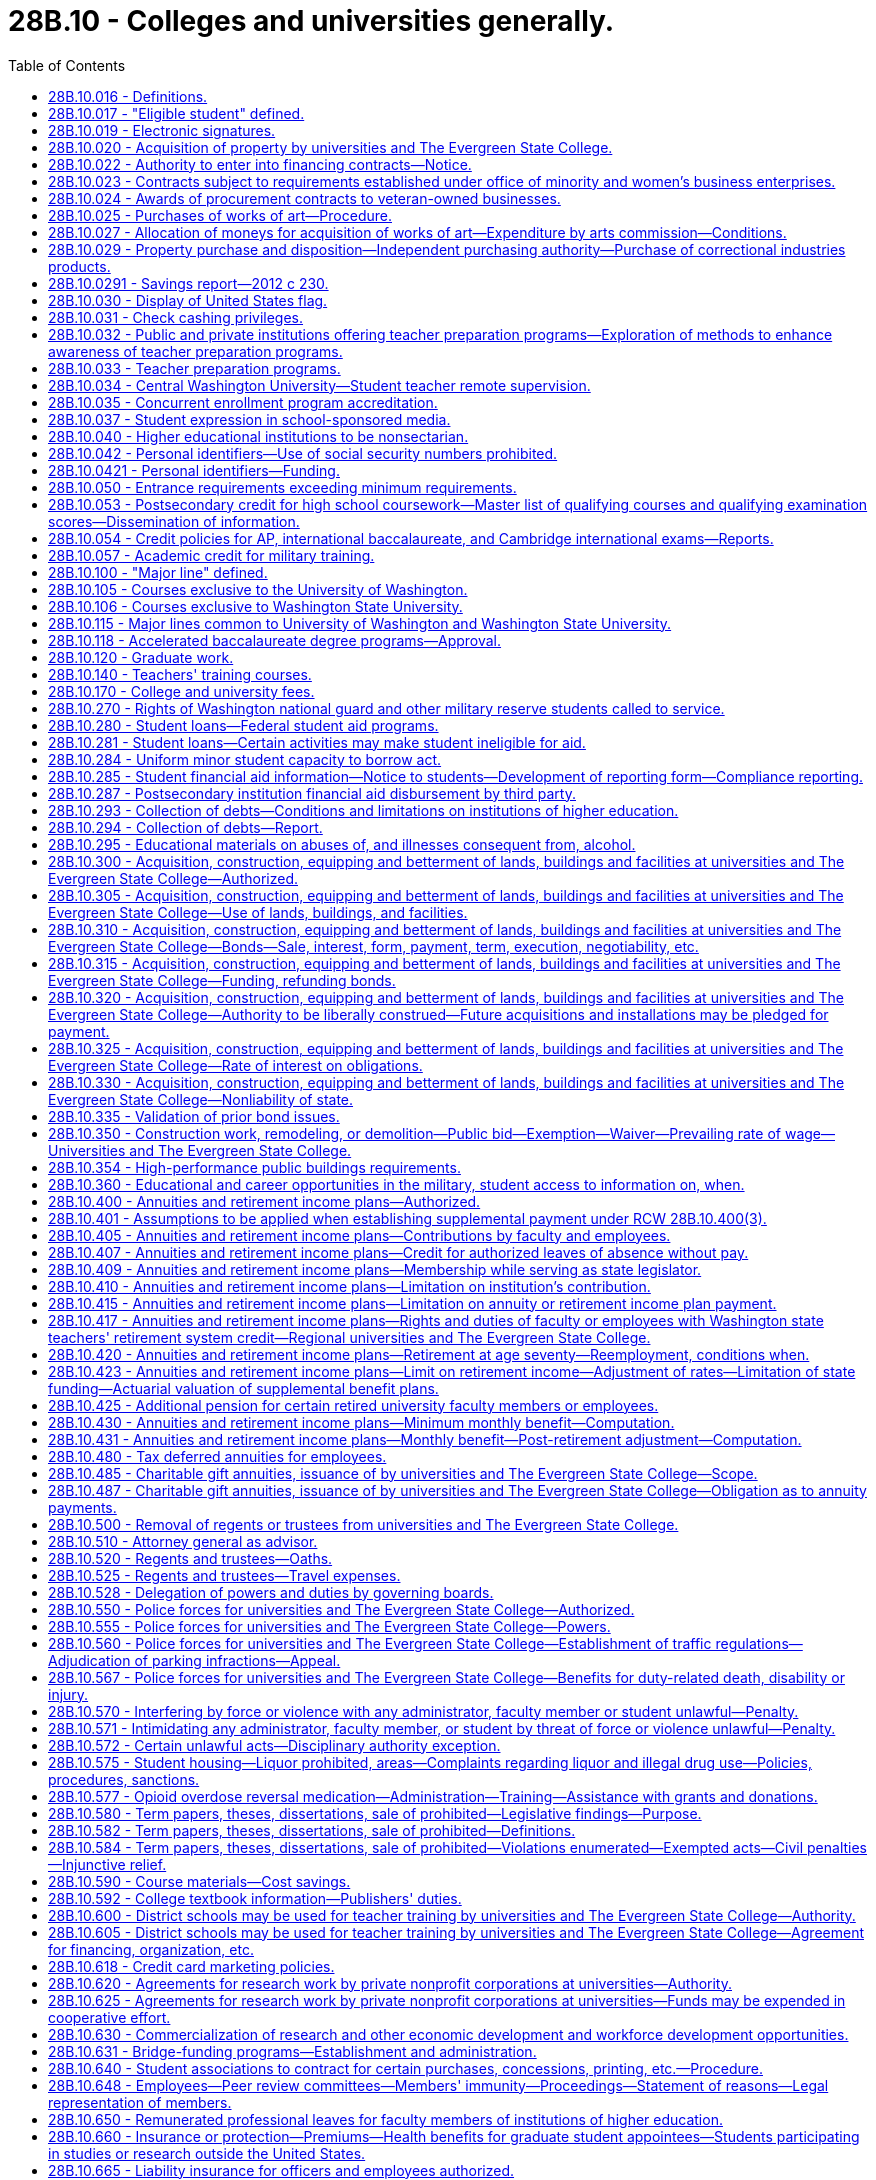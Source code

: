 = 28B.10 - Colleges and universities generally.
:toc:

== 28B.10.016 - Definitions.
For the purposes of this title:

. "State universities" means the University of Washington and Washington State University.

. "Regional universities" means Western Washington University at Bellingham, Central Washington University at Ellensburg, and Eastern Washington University at Cheney.

. "State college" means The Evergreen State College in Thurston county.

. "Institutions of higher education" or "postsecondary institutions" means the state universities, the regional universities, The Evergreen State College, the community colleges, and the technical colleges.

. "Governing board" means the board of regents or the board of trustees of the institutions of higher education.

[ http://lawfilesext.leg.wa.gov/biennium/1991-92/Pdf/Bills/Session%20Laws/Senate/6285.SL.pdf?cite=1992%20c%20231%20§%201[1992 c 231 § 1]; http://lawfilesext.leg.wa.gov/biennium/1991-92/Pdf/Bills/Session%20Laws/Senate/5184-S.SL.pdf?cite=1991%20c%20238%20§%20113[1991 c 238 § 113]; http://leg.wa.gov/CodeReviser/documents/sessionlaw/1977ex1c169.pdf?cite=1977%20ex.s.%20c%20169%20§%201[1977 ex.s. c 169 § 1]; ]

== 28B.10.017 - "Eligible student" defined.
"Eligible student" means a student who (1) was enrolled in a Washington college, university, community college, or vocational-technical institute on or after August 2, 1990, and (2) is unable to complete the period of enrollment or academic term in which the student was enrolled because the student was deployed either in the Persian Gulf combat zone, as designated by the president of the United States by executive order, or in another location in support of the Persian Gulf combat zone. An eligible student is required to verify his or her inability to complete an academic term through military service records, movement orders, or a certified letter signed by the student's installation personnel officer.

[ http://lawfilesext.leg.wa.gov/biennium/1991-92/Pdf/Bills/Session%20Laws/House/2027-S.SL.pdf?cite=1991%20c%20164%20§%201[1991 c 164 § 1]; ]

== 28B.10.019 - Electronic signatures.
. Institutions of higher education and state higher education agencies may use or accept secure electronic signatures for any human resource, benefits, or payroll processes that require a signature. Such signatures are valid and enforceable.

. The definitions in this subsection apply throughout this section.

.. "Electronic signature" means an electronic sound, symbol, or process, attached to, or logically associated with, a contract or other record and executed or adopted by a person with the intent to sign the record.

.. "Secure electronic signature" means an electronic signature that:

... Is unique to the person making the signature;

... Uses a technology or process to make the signature that is under the sole control of the person making the signature;

... Uses a technology or process that can identify the person using the technology or process; and

... Can be linked with an electronic record in such a way that it can be used to determine whether the electronic record has been changed since the electronic signature was incorporated in, attached to, or associated with the electronic record.

[ http://lawfilesext.leg.wa.gov/biennium/2013-14/Pdf/Bills/Session%20Laws/House/1736.SL.pdf?cite=2013%20c%20218%20§%202[2013 c 218 § 2]; ]

== 28B.10.020 - Acquisition of property by universities and The Evergreen State College.
The boards of regents of the University of Washington and Washington State University, respectively, and the boards of trustees of Central Washington University, Eastern Washington University, Western Washington University, and The Evergreen State College, respectively, shall have the power and authority to acquire by exchange, gift, purchase, lease, or condemnation in the manner provided by chapter 8.04 RCW for condemnation of property for public use, such lands, real estate and other property, and interests therein as they may deem necessary for the use of said institutions respectively. However, the purchase or lease of major off-campus facilities is subject to the approval of the student achievement council under RCW 28B.77.080.

[ http://lawfilesext.leg.wa.gov/biennium/2011-12/Pdf/Bills/Session%20Laws/House/2483-S2.SL.pdf?cite=2012%20c%20229%20§%20509[2012 c 229 § 509]; http://lawfilesext.leg.wa.gov/biennium/2003-04/Pdf/Bills/Session%20Laws/House/3103-S.SL.pdf?cite=2004%20c%20275%20§%2047[2004 c 275 § 47]; http://leg.wa.gov/CodeReviser/documents/sessionlaw/1985c370.pdf?cite=1985%20c%20370%20§%2050[1985 c 370 § 50]; http://leg.wa.gov/CodeReviser/documents/sessionlaw/1977ex1c169.pdf?cite=1977%20ex.s.%20c%20169%20§%207[1977 ex.s. c 169 § 7]; http://leg.wa.gov/CodeReviser/documents/sessionlaw/1969ex1c223.pdf?cite=1969%20ex.s.%20c%20223%20§%2028B.10.020[1969 ex.s. c 223 § 28B.10.020]; http://leg.wa.gov/CodeReviser/documents/sessionlaw/1967c47.pdf?cite=1967%20c%2047%20§%2016[1967 c 47 § 16]; http://leg.wa.gov/CodeReviser/documents/sessionlaw/1947c104.pdf?cite=1947%20c%20104%20§%201[1947 c 104 § 1]; Rem. Supp. 1947 § 4623-20; ]

== 28B.10.022 - Authority to enter into financing contracts—Notice.
. The boards of regents of the state universities and the boards of trustees of the regional universities, The Evergreen State College, and the state board for community and technical colleges, are severally authorized to enter into financing contracts as provided in chapter 39.94 RCW. Except as provided in subsection (2) of this section, financing contracts shall be subject to the approval of the state finance committee. 

. The board of regents of a state university may enter into financing contracts which are payable solely from and secured by all or any component of the fees and revenues of the university derived from its ownership and operation of its facilities not subject to appropriation by the legislature and not constituting "general state revenues," as defined in Article VIII, section 1 of the state Constitution, without the prior approval of the state finance committee.

. Except for financing contracts for facilities or equipment described under chapter 28B.140 RCW, the board of regents shall notify the state finance committee at least sixty days prior to entering into such contract and provide information relating to such contract as requested by the state finance committee.

[ http://lawfilesext.leg.wa.gov/biennium/2003-04/Pdf/Bills/Session%20Laws/House/1280.SL.pdf?cite=2003%20c%206%20§%201[2003 c 6 § 1]; http://lawfilesext.leg.wa.gov/biennium/2001-02/Pdf/Bills/Session%20Laws/House/2736-S.SL.pdf?cite=2002%20c%20151%20§%205[2002 c 151 § 5]; http://leg.wa.gov/CodeReviser/documents/sessionlaw/1989c356.pdf?cite=1989%20c%20356%20§%206[1989 c 356 § 6]; ]

== 28B.10.023 - Contracts subject to requirements established under office of minority and women's business enterprises.
All contracts entered into under this chapter by institutions of higher education on or after September 1, 1983, are subject to the requirements established under chapter 39.19 RCW.

[ http://leg.wa.gov/CodeReviser/documents/sessionlaw/1983c120.pdf?cite=1983%20c%20120%20§%2010[1983 c 120 § 10]; ]

== 28B.10.024 - Awards of procurement contracts to veteran-owned businesses.
All procurement contracts entered into under this chapter on or after June 10, 2010, are subject to the requirements established under RCW 43.60A.200.

[ http://lawfilesext.leg.wa.gov/biennium/2009-10/Pdf/Bills/Session%20Laws/Senate/5041.SL.pdf?cite=2010%20c%205%20§%207[2010 c 5 § 7]; ]

== 28B.10.025 - Purchases of works of art—Procedure.
The Washington state arts commission shall, in consultation with the boards of regents of the University of Washington and Washington State University and with the boards of trustees of the regional universities, The Evergreen State College, and the community and technical college districts, determine the amount to be made available for the purchases of art under RCW 28B.10.027, and payment therefor shall be made in accordance with law. The designation of projects and sites, the selection, contracting, purchase, commissioning, reviewing of design, execution and placement, acceptance, maintenance, and sale, exchange, or disposition of works of art shall be the responsibility of the Washington state arts commission in consultation with the board of regents or trustees.

[ http://lawfilesext.leg.wa.gov/biennium/2015-16/Pdf/Bills/Session%20Laws/House/1961.SL.pdf?cite=2015%20c%2055%20§%20201[2015 c 55 § 201]; http://lawfilesext.leg.wa.gov/biennium/2005-06/Pdf/Bills/Session%20Laws/House/2188.SL.pdf?cite=2005%20c%2036%20§%202[2005 c 36 § 2]; http://leg.wa.gov/CodeReviser/documents/sessionlaw/1990c33.pdf?cite=1990%20c%2033%20§%20557[1990 c 33 § 557]; http://leg.wa.gov/CodeReviser/documents/sessionlaw/1983c204.pdf?cite=1983%20c%20204%20§%208[1983 c 204 § 8]; http://leg.wa.gov/CodeReviser/documents/sessionlaw/1977ex1c169.pdf?cite=1977%20ex.s.%20c%20169%20§%208[1977 ex.s. c 169 § 8]; http://leg.wa.gov/CodeReviser/documents/sessionlaw/1974ex1c176.pdf?cite=1974%20ex.s.%20c%20176%20§%204[1974 ex.s. c 176 § 4]; ]

== 28B.10.027 - Allocation of moneys for acquisition of works of art—Expenditure by arts commission—Conditions.
. All universities and colleges shall allocate as a nondeductible item, out of any moneys appropriated for the original construction or any major renovation or remodel work exceeding two hundred thousand dollars of any building, an amount of one-half of one percent of the appropriation to be expended by the Washington state arts commission with the approval of the board of regents or trustees for the acquisition of works of art.

. For projects funded in the capital budget, an institution of higher education, working with the Washington state arts commission, may expend up to ten percent of the projected art allocation for a project during the design phase in order to select an artist and design art to be integrated in the building design. The one-half of one percent to be expended by the Washington state arts commission must be adjusted downward by the amount expended by a university or college during the design phase of the capital project.

. The works of art may be placed on public lands of institutions of higher education, integral to or attached to a public building or structure of institutions of higher education, detached within or outside a public building or structure of institutions of higher education, part of a portable exhibition or collection, part of a temporary exhibition, or loaned or exhibited in other public facilities.

. In addition to the cost of the works of art, the one-half of one percent of the appropriation shall be used to provide for the administration of the visual arts program, including conservation of the state art collection, by the Washington state arts commission and all costs for installation of the work of art. For the purpose of this section building shall not include sheds, warehouses, and other buildings of a temporary nature.

[ http://lawfilesext.leg.wa.gov/biennium/2019-20/Pdf/Bills/Session%20Laws/House/1318.SL.pdf?cite=2019%20c%20240%20§%201[2019 c 240 § 1]; http://lawfilesext.leg.wa.gov/biennium/2017-18/Pdf/Bills/Session%20Laws/Senate/6090-S.SL.pdf?cite=2018%20c%202%20§%207013[2018 c 2 § 7013]; http://lawfilesext.leg.wa.gov/biennium/2015-16/Pdf/Bills/Session%20Laws/House/2380-S.SL.pdf?cite=2016%20sp.s.%20c%2035%20§%206008[2016 sp.s. c 35 § 6008]; http://lawfilesext.leg.wa.gov/biennium/2005-06/Pdf/Bills/Session%20Laws/House/2188.SL.pdf?cite=2005%20c%2036%20§%203[2005 c 36 § 3]; http://leg.wa.gov/CodeReviser/documents/sessionlaw/1983c204.pdf?cite=1983%20c%20204%20§%209[1983 c 204 § 9]; ]

== 28B.10.029 - Property purchase and disposition—Independent purchasing authority—Purchase of correctional industries products.
. [Empty]
.. An institution of higher education may, consistent with RCW 28B.10.925 and 28B.10.926, exercise independently those powers otherwise granted to the director of enterprise services in chapters 43.19 and 39.26 RCW in connection with the purchase and disposition of all material, supplies, services, and equipment needed for the support, maintenance, and use of the respective institution of higher education.

.. Property disposition policies followed by institutions of higher education shall be consistent with policies followed by the department of enterprise services.

.. [Empty]
... Except as provided in (c)(ii) and (iii) of this subsection and elsewhere as provided by law, purchasing policies and procedures followed by institutions of higher education shall be in compliance with chapters 39.19, 39.26, and 43.03 RCW, and RCW 43.19.1917, 43.19.685, and 43.19.560 through 43.19.637.

... Institutions of higher education may use all appropriate means for making and paying for travel arrangements including, but not limited to, electronic booking and reservations, advance payment and deposits for tours, lodging, and other necessary expenses, and other travel transactions based on standard industry practices and federal accountable plan requirements. Such arrangements shall support student, faculty, staff, and other participants' travel, by groups and individuals, both domestic and international, in the most cost-effective and efficient manner possible, regardless of the source of funds.

... Formal sealed, electronic, or web-based competitive bidding is not necessary for purchases or personal services contracts by institutions of higher education for less than one hundred thousand dollars. However, for purchases and personal services contracts of ten thousand dollars or more and less than one hundred thousand dollars, quotations must be secured from at least three vendors to assure establishment of a competitive price and may be obtained by telephone, electronic, or written quotations, or any combination thereof. As part of securing the three vendor quotations, institutions of higher education must invite at least one quotation each from a certified minority and a certified woman-owned vendor that otherwise qualifies to perform the work. A record of competition for all such purchases and personal services contracts of ten thousand dollars or more and less than one hundred thousand dollars must be documented for audit purposes.

.. Purchases under chapter 39.26, 43.19, or 43.105 RCW by institutions of higher education may be made by using contracts for materials, supplies, services, or equipment negotiated or entered into by, for, or through group purchasing organizations.

.. The community and technical colleges shall comply with RCW 43.19.450.

.. Except for the University of Washington, institutions of higher education shall comply with RCW 43.19.769, 43.19.763, and 43.19.781.

.. If an institution of higher education can satisfactorily demonstrate to the director of the office of financial management that the cost of compliance is greater than the value of benefits from any of the following statutes, then it shall be exempt from them: RCW 43.19.685 and 43.19.637.

.. When any institution of higher education exercises its independent purchasing authority for a commodity or group of commodities, the director of enterprise services shall not be required to provide those services for that institution for the duration of the enterprise services contract term for that commodity or group of commodities.

. The council of presidents and the state board for community and technical colleges shall convene its correctional industries business development advisory committee, and work collaboratively with correctional industries, to:

.. Reaffirm purchasing criteria and ensure that quality, service, and timely delivery result in the best value for expenditure of state dollars;

.. Update the approved list of correctional industries products from which higher education shall purchase; and

.. Develop recommendations on ways to continue to build correctional industries' business with institutions of higher education.

. Higher education and correctional industries shall develop a plan to build higher education business with correctional industries to increase higher education purchases of correctional industries products, based upon the criteria established in subsection (2) of this section. The plan shall include the correctional industries' production and sales goals for higher education and an approved list of products from which higher education institutions shall purchase, based on the criteria established in subsection (2) of this section. Higher education and correctional industries shall report to the legislature regarding the plan and its implementation no later than January 30, 2005.

. [Empty]
.. Institutions of higher education shall set as a target to contract, beginning not later than June 30, 2006, to purchase one percent of the total goods and services required by the institutions each year produced or provided in whole or in part from class II inmate work programs operated by the department of corrections. Institutions of higher education shall set as a target to contract, beginning not later than June 30, 2008, to purchase two percent of the total goods and services required by the institutions each year produced or provided in whole or in part from class II inmate work programs operated by the department of corrections.

.. Institutions of higher education shall endeavor to assure the department of corrections has notifications of bid opportunities with the goal of meeting or exceeding the purchasing target in (a) of this subsection.

[ http://lawfilesext.leg.wa.gov/biennium/2015-16/Pdf/Bills/Session%20Laws/House/2883.SL.pdf?cite=2016%20c%20197%20§%201[2016 c 197 § 1]; http://lawfilesext.leg.wa.gov/biennium/2015-16/Pdf/Bills/Session%20Laws/Senate/5075.SL.pdf?cite=2015%20c%2079%20§%201[2015 c 79 § 1]; http://lawfilesext.leg.wa.gov/biennium/2013-14/Pdf/Bills/Session%20Laws/House/1245-S.SL.pdf?cite=2013%20c%20291%20§%2027[2013 c 291 § 27]; http://lawfilesext.leg.wa.gov/biennium/2011-12/Pdf/Bills/Session%20Laws/House/2585-S3.SL.pdf?cite=2012%20c%20230%20§%204[2012 c 230 § 4]; http://lawfilesext.leg.wa.gov/biennium/2011-12/Pdf/Bills/Session%20Laws/Senate/5931-S.SL.pdf?cite=2011%201st%20sp.s.%20c%2043%20§%20303[2011 1st sp.s. c 43 § 303]; http://lawfilesext.leg.wa.gov/biennium/2011-12/Pdf/Bills/Session%20Laws/House/1663-S.SL.pdf?cite=2011%20c%20198%20§%201[2011 c 198 § 1]; http://lawfilesext.leg.wa.gov/biennium/2009-10/Pdf/Bills/Session%20Laws/House/2858.SL.pdf?cite=2010%20c%2061%20§%201[2010 c 61 § 1]; http://lawfilesext.leg.wa.gov/biennium/2003-04/Pdf/Bills/Session%20Laws/Senate/6489-S2.SL.pdf?cite=2004%20c%20167%20§%2010[2004 c 167 § 10]; prior:  1998 c 344 § 5; http://lawfilesext.leg.wa.gov/biennium/1997-98/Pdf/Bills/Session%20Laws/House/2568.SL.pdf?cite=1998%20c%20111%20§%202[1998 c 111 § 2]; http://lawfilesext.leg.wa.gov/biennium/1995-96/Pdf/Bills/Session%20Laws/House/2637-S.SL.pdf?cite=1996%20c%20110%20§%205[1996 c 110 § 5]; http://lawfilesext.leg.wa.gov/biennium/1993-94/Pdf/Bills/Session%20Laws/House/1509-S.SL.pdf?cite=1993%20c%20379%20§%20101[1993 c 379 § 101]; ]

== 28B.10.0291 - Savings report—2012 c 230.
By January 1, 2017, institutions of higher education as defined in RCW 28B.10.016 must report to the legislature and the governor on: (1) The amount of savings resulting from use of the higher education provisions of chapter 230, Laws of 2012; and (2) the manner in which such savings were used to promote student academic success.

[ http://lawfilesext.leg.wa.gov/biennium/2011-12/Pdf/Bills/Session%20Laws/House/2585-S3.SL.pdf?cite=2012%20c%20230%20§%205[2012 c 230 § 5]; ]

== 28B.10.030 - Display of United States flag.
Every board of trustees or board of regents shall cause a United States flag being in good condition to be displayed on the campus of their respective state institution of higher education during the hours of nine o'clock a.m. and four o'clock p.m. on school days, except during inclement weather.

[ http://leg.wa.gov/CodeReviser/documents/sessionlaw/1969ex1c223.pdf?cite=1969%20ex.s.%20c%20223%20§%2028B.10.030[1969 ex.s. c 223 § 28B.10.030]; http://leg.wa.gov/CodeReviser/documents/sessionlaw/1939c17.pdf?cite=1939%20c%2017%20§%201[1939 c 17 § 1]; RRS § 4531-1; ]

== 28B.10.031 - Check cashing privileges.
. Any institution of higher education may, at its option and after the approval by governing boards, accept in exchange for cash a payroll check, expense check, financial aid check, or personal check from a student or employee of that institution of higher education in accordance with the following conditions:

.. The check shall be drawn to the order of cash or bearer and be immediately payable by a drawee financial institution;

.. The person presenting the check to the institution of higher education shall produce identification that he or she is currently enrolled or employed at the institution of higher education; and

.. The payroll check, expense check, or financial aid check shall have been issued by the institution of higher education.

. In the event that any personal check cashed under this section is dishonored by the drawee financial institution when presented for payment, the institution of higher education, after giving notice of the dishonor to the student or employee and providing an opportunity for a brief adjudicative proceeding, may:

.. In the case of a student, place a hold on the student's enrollment and transcript records until payment in full of the value of the dishonored check and reasonable collection fees and costs;

.. In the case of an employee, withhold from the next payroll check or expense check the full amount of the dishonored check plus a collection fee. In the case that the employee no longer is employed by the institution of higher education at time of dishonor, then the institution of higher education may pursue other legal collection efforts that are to be paid by the drawer or endorser of the dishonored check along with the full value of the check.

[ http://lawfilesext.leg.wa.gov/biennium/1993-94/Pdf/Bills/Session%20Laws/House/2069.SL.pdf?cite=1993%20c%20145%20§%201[1993 c 145 § 1]; ]

== 28B.10.032 - Public and private institutions offering teacher preparation programs—Exploration of methods to enhance awareness of teacher preparation programs.
The state's public and private institutions of higher education offering teacher preparation programs and school districts are encouraged to explore ways to facilitate faculty exchanges, and other cooperative arrangements, to generate increased awareness and understanding by higher education faculty of the common school teaching experience and increased awareness and understanding by common school faculty of the teacher preparation programs.

[ http://leg.wa.gov/CodeReviser/documents/sessionlaw/1987c525.pdf?cite=1987%20c%20525%20§%20233[1987 c 525 § 233]; ]

== 28B.10.033 - Teacher preparation programs.
. [Empty]
.. Each Washington professional educator standards board-approved teacher preparation program, including an alternative route teacher certification program, must develop a plan describing how the program will partner with school districts in the general geographic region of the program regarding field placement of student teachers. The plans must be developed in collaboration with school districts desiring to partner with the programs, and may include use of unexpended federal or state funds to support residencies and mentoring for students who are likely to continue teaching in the district in which they have a supervised field placement.

.. Beginning July 1, 2020, the following goals must be considered when developing the plans required under this section:

... Field placement of student teachers should be targeted to high-need subject areas, including special education and English learner, and high-need geographic areas, including Title I and rural schools; and

... Student teacher mentors should be highly effective as evidenced by the mentors having received level 3 or above on both criteria 3 (recognizing individual student learning needs and developing strategies to address those needs) and criteria 6 (using multiple student data elements to modify instruction and improve student learning) on their most recent comprehensive performance evaluation under RCW 28A.405.100. Student teacher mentors should also have received or be concurrently receiving professional development in mentoring skills.

. The plans required under subsection (1) of this section must be submitted to the Washington professional educator standards board and updated by July 1st every even-numbered year.

. The Washington professional educator standards board shall post the plans and updates required under this section on its web site.

[ http://lawfilesext.leg.wa.gov/biennium/2019-20/Pdf/Bills/Session%20Laws/House/1139-S2.SL.pdf?cite=2019%20c%20295%20§%20202[2019 c 295 § 202]; http://lawfilesext.leg.wa.gov/biennium/2015-16/Pdf/Bills/Session%20Laws/Senate/6455-S2.SL.pdf?cite=2016%20c%20233%20§%2010[2016 c 233 § 10]; ]

== 28B.10.034 - Central Washington University—Student teacher remote supervision.
. Subject to the availability of amounts appropriated for this specific purpose, Central Washington University shall acquire the necessary audiovisual technology and equipment for university faculty to remotely supervise student teachers in ten schools.

. A school selected for the purposes of remote supervision of student teachers under this section must be a rural public school that currently is unable to have student teachers from Central Washington University's teacher preparation program due to its geographic location.

[ http://lawfilesext.leg.wa.gov/biennium/2019-20/Pdf/Bills/Session%20Laws/House/1139-S2.SL.pdf?cite=2019%20c%20295%20§%20205[2019 c 295 § 205]; ]

== 28B.10.035 - Concurrent enrollment program accreditation.
. To establish a uniform standard by which concurrent enrollment programs and professional development activities may be measured, any college or university offering concurrent enrollment program courses at a public high school, or college in the high school programs under RCW 28A.600.290, must receive accreditation by a national accrediting body for concurrent enrollment by the 2027-28 school year.

. Any college or university engaged in concurrent enrollment program courses at a public high school, or college in the high school programs under RCW 28A.600.290, during or before the 2019-20 academic year that are not accredited by a national accrediting body for concurrent enrollment must continue to meet the same quality and eligibility standards and obtain approval in a manner consistent with the procedure established by rules adopted under RCW 28A.600.290 for the college in the high school program until the program is accredited by a national accrediting body for concurrent enrollment.

. After the 2027-28 school year, any college or university with concurrent enrollment program courses in place at a public high school, or college in the high school programs under RCW 28A.600.290, during or before the 2019-20 academic year that have not been accredited in accordance with subsection (1) of this section or do not have an application pending further action by the accrediting body under subsection (1) of this section may not offer a concurrent enrollment program course at a public high school or college in the high school program under RCW 28A.600.290.

. New college and university concurrent enrollment program courses that are implemented after the 2019-20 academic year have seven years from the beginning of the first term of classes to submit an application for accreditation for review by a national accrediting body for concurrent enrollment to comply with this section.

. All colleges and universities are encouraged to provide institutional resources to support the transition to accreditation, including professional development, engage with national associations focused on concurrent enrollment accreditation, and collaboration with the state board for community and technical colleges or an organization that represents the public, four-year universities, and colleges.

. The definitions in this subsection apply throughout this section unless the context clearly requires otherwise.

.. "Concurrent enrollment program" means a partnership between K-12 schools and postsecondary education institutions through which credit-bearing college courses offered by public or private institutions of higher education and taught by appropriately qualified high school teachers are taken in high school by high school students who have not yet received the credits required for the award of a high school diploma, and for which earned credits are recorded on a college or university transcript. "Concurrent enrollment program" does not include programs under RCW 28B.50.531 or the running start program.

.. "Public high school" means a high school that is a public school as defined in RCW 28A.150.010.

[ http://lawfilesext.leg.wa.gov/biennium/2019-20/Pdf/Bills/Session%20Laws/House/1734-S.SL.pdf?cite=2019%20c%20272%20§%201[2019 c 272 § 1]; ]

== 28B.10.037 - Student expression in school-sponsored media.
. Students at institutions of higher education have the right to exercise freedom of speech and of the press in school-sponsored media, whether or not the media are supported financially by the school or by use of school facilities, or are produced in conjunction with a class. All school-sponsored media produced primarily by students at an institution of higher education are public forums for expression by the student journalists and student editors at the particular institution. Student media, whether school-sponsored or nonschool sponsored, are not subject to mandatory prior review by school officials.

. Student editors of school-sponsored media are responsible for determining the news, opinion, feature, and advertising content of the media. This subsection does not prevent a student media adviser from teaching professional standards of English and journalism to the student journalists. A student media adviser may not be terminated, transferred, removed, or otherwise disciplined for refusing to suppress the protected free expression rights of student journalists.

. Nothing in this section may be interpreted to authorize expression by students that:

.. Is libelous or slanderous;

.. Constitutes an unwarranted invasion of privacy;

.. Violates the federal communications act or any rule or regulation of the federal communications commission; or

.. So incites students as to create a clear and present danger of:

... The commission of unlawful acts on school premises;

... The violation of lawful school regulations, policies, or procedures; or

... The material and substantial disruption of the orderly operation of the school. A school official must base a forecast of material and substantial disruption on specific facts, including past experience in the school and current events influencing student behavior, and not on undifferentiated fear or apprehension.

. Any student enrolled in an institution of higher education may commence a civil action to obtain appropriate injunctive and declaratory relief as determined by a court for a violation of subsection (1) of this section by the institution of higher education. Upon a motion, a court may award reasonable attorneys' fees to a prevailing plaintiff in a civil action brought under this section.

. Expression made by students in school-sponsored media is not the expression of school policy. Neither a school official nor the governing board of any institution of higher education may be held responsible in any civil or criminal action for any expression made or published by students in school-sponsored media unless school officials or the governing board have interfered with or altered the content of the student expression.

. The definitions in this subsection apply throughout this section unless the context clearly requires otherwise.

.. "School-sponsored media" means any matter that is prepared, substantially written, published, or broadcast by student journalists, that is distributed or generally made available, either free of charge or for a fee, to members of the student body, and that is prepared under the direction of a student media adviser. "School-sponsored media" does not include media that is intended for distribution or transmission solely in the classrooms in which they are produced.

.. "Student journalist" means a student who gathers, compiles, writes, edits, photographs, records, or prepares information for dissemination in school-sponsored media.

.. "Student media adviser" means a person who is employed, appointed, or designated by the school to supervise, or provide instruction relating to, school-sponsored media.

[ http://lawfilesext.leg.wa.gov/biennium/2017-18/Pdf/Bills/Session%20Laws/Senate/5064-S.SL.pdf?cite=2018%20c%20125%20§%203[2018 c 125 § 3]; ]

== 28B.10.040 - Higher educational institutions to be nonsectarian.
All institutions of higher education supported wholly or in part by state funds, and by whatsoever name so designated, shall be forever free from religious or sectarian control or influence.

[ http://leg.wa.gov/CodeReviser/documents/sessionlaw/1969ex1c223.pdf?cite=1969%20ex.s.%20c%20223%20§%2028B.10.040[1969 ex.s. c 223 § 28B.10.040]; 1909 c 97 p 242 § 7; RRS § 4559; prior:  1897 c 118 § 188; 1890 p 396 § 5. Formerly RCW  28.77.013; 28.76.040, part.  1909 c 97 p 243 § 1, part; RRS § 4568, part; prior: 1897 c 118 § 190, part; 1891 c 145 § 1, part. Formerly RCW  28.80.015, part; 28.76.040, part; ]

== 28B.10.042 - Personal identifiers—Use of social security numbers prohibited.
. Institutions of higher education shall not use the social security number of any student, staff, or faculty for identification except for the purposes of employment, financial aid, research, assessment, accountability, transcripts, or as otherwise required by state or federal law.

. Each institution of higher education shall develop a system of personal identifiers for students to be used for grading and other administrative purposes. The personal identifiers may not be social security numbers.

[ http://lawfilesext.leg.wa.gov/biennium/2001-02/Pdf/Bills/Session%20Laws/Senate/5509-S.SL.pdf?cite=2001%20c%20103%20§%202[2001 c 103 § 2]; ]

== 28B.10.0421 - Personal identifiers—Funding.
Each institution of higher education shall use its own existing budgetary funds to develop the system for personal identifiers. No new state funds shall be allocated for this purpose.

[ http://lawfilesext.leg.wa.gov/biennium/2001-02/Pdf/Bills/Session%20Laws/Senate/5509-S.SL.pdf?cite=2001%20c%20103%20§%204[2001 c 103 § 4]; ]

== 28B.10.050 - Entrance requirements exceeding minimum requirements.
Except as the legislature shall otherwise specifically direct, the boards of regents and the boards of trustees for the state universities, the regional universities, and The Evergreen State College may establish entrance requirements for their respective institutions of higher education which meet or exceed the minimum entrance requirements established under *RCW 28B.76.290(2).

[ http://lawfilesext.leg.wa.gov/biennium/2003-04/Pdf/Bills/Session%20Laws/House/3103-S.SL.pdf?cite=2004%20c%20275%20§%2048[2004 c 275 § 48]; http://leg.wa.gov/CodeReviser/documents/sessionlaw/1985c370.pdf?cite=1985%20c%20370%20§%2091[1985 c 370 § 91]; http://leg.wa.gov/CodeReviser/documents/sessionlaw/1984c278.pdf?cite=1984%20c%20278%20§%2019[1984 c 278 § 19]; http://leg.wa.gov/CodeReviser/documents/sessionlaw/1977ex1c169.pdf?cite=1977%20ex.s.%20c%20169%20§%209[1977 ex.s. c 169 § 9]; http://leg.wa.gov/CodeReviser/documents/sessionlaw/1969ex1c223.pdf?cite=1969%20ex.s.%20c%20223%20§%2028B.10.050[1969 ex.s. c 223 § 28B.10.050]; http://leg.wa.gov/CodeReviser/documents/sessionlaw/1917c10.pdf?cite=1917%20c%2010%20§%209[1917 c 10 § 9]; RRS § 4540; ]

== 28B.10.053 - Postsecondary credit for high school coursework—Master list of qualifying courses and qualifying examination scores—Dissemination of information.
. By December 1, 2011, and by June of each odd-numbered year thereafter, the institutions of higher education shall collaboratively develop a master list of postsecondary courses that can be fulfilled by taking the advanced placement, international baccalaureate, or other recognized college-level proficiency examinations, including but not limited to examinations by a national multidisciplinary science, technology, engineering, and mathematics program, and meeting the qualifying examination score or demonstrated competencies for lower division general education requirements or postsecondary professional technical requirements. The master list of postsecondary courses fulfilled by proficiency examinations or demonstrated competencies are those that fulfill lower division general education requirements or career and technical education requirements and qualify for postsecondary credit. From the master list, each institution shall create and publish a list of its courses that can be satisfied by successful proficiency examination scores or demonstrated competencies for lower division general education requirements or postsecondary professional technical requirements. The qualifying examination scores and demonstrated competencies shall be included in the published list. The requirements to develop a master list under this section do not apply if an institution has a clearly published policy of awarding credit for the advanced placement, international baccalaureate, or other recognized college-level placement exams and does not require those credits to meet specific course requirements but generally applies those credits towards degree requirements.

. To the maximum extent possible, institutions of higher education shall agree on examination qualifying scores and demonstrated competencies for the credits or courses under subsection (3) of this section, with scores equivalent to qualified or well-qualified. Nothing in this subsection shall prevent an institution of higher education from adopting policies using higher scores for additional purposes.

. Each institution of higher education, in designing its certificate, technical degree program, two-year academic transfer program, or first-year student and sophomore courses of a baccalaureate program or baccalaureate degree, must recognize the equivalencies of at least one year of course credit and maximize the application of the credits toward lower division general education requirements that can be earned through successfully demonstrating proficiency on examinations, including but not limited to advanced placement and international baccalaureate examinations. The successful completion of the examination and the award of credit shall be noted on the student's college transcript.

. Each institution of higher education must clearly include in its admissions materials and on its web site the credits or the institution's list of postsecondary courses that can be fulfilled by proficiency examinations or demonstrated competencies and the agreed-upon examination scores and demonstrated competencies that qualify for postsecondary credit. Each institution must provide the information to the student achievement council and state board for community and technical colleges in a form that the superintendent of public instruction is able to distribute to school districts.

[ http://lawfilesext.leg.wa.gov/biennium/2013-14/Pdf/Bills/Session%20Laws/Senate/5077-S.SL.pdf?cite=2013%20c%2023%20§%2052[2013 c 23 § 52]; http://lawfilesext.leg.wa.gov/biennium/2011-12/Pdf/Bills/Session%20Laws/House/2483-S2.SL.pdf?cite=2012%20c%20229%20§%20510[2012 c 229 § 510]; http://lawfilesext.leg.wa.gov/biennium/2011-12/Pdf/Bills/Session%20Laws/Senate/5974.SL.pdf?cite=2011%202nd%20sp.s.%20c%203%20§%201[2011 2nd sp.s. c 3 § 1]; http://lawfilesext.leg.wa.gov/biennium/2011-12/Pdf/Bills/Session%20Laws/House/1808-S2.SL.pdf?cite=2011%20c%2077%20§%203[2011 c 77 § 3]; ]

== 28B.10.054 - Credit policies for AP, international baccalaureate, and Cambridge international exams—Reports.
. The institutions of higher education must establish a coordinated, evidence-based policy for granting as many undergraduate college credits, as possible and appropriate, to students who have earned minimum scores of three on advanced placement exams, four on standard-level and higher-level international baccalaureate exams, or scores of E(e) or higher on A and AS level Cambridge international exams.

. Each institution of higher education must create a process for retroactively awarding international baccalaureate exam undergraduate college credits under the terms of this section to students who first enrolled in the institution of higher education in the 2018-19 academic year.

. Credit policies regarding all advanced placement and international baccalaureate exams must be posted on campus web sites effective for the 2019 fall academic term. Credit policies regarding all Cambridge international exams must be posted on campus web sites effective for the 2020 fall academic term. If an institution of higher education is unable to award a general education course equivalency, the student may request in writing an evidence-based reason as to why general education course equivalency cannot be granted. Institutions of higher education must maintain web sites regarding their advanced placement, international baccalaureate, and Cambridge international policies in a publicly accessible way. The institutions of higher education must conduct biennial reviews of their advanced placement, international baccalaureate, and Cambridge international credit policies and report noncompliance to the appropriate committees of the legislature by November 1st each biennium beginning November 1, 2019.

. The institutions of higher education must provide an update to the joint legislative audit and review committee on their credit awarding policies by December 31, 2019.

. For the purposes of this section, "general education course equivalency" means credit that fulfills general education or major requirements and is not awarded as elective credit.

[ http://lawfilesext.leg.wa.gov/biennium/2019-20/Pdf/Bills/Session%20Laws/Senate/5410-S.SL.pdf?cite=2019%20c%20316%20§%202[2019 c 316 § 2]; http://lawfilesext.leg.wa.gov/biennium/2017-18/Pdf/Bills/Session%20Laws/Senate/5234.SL.pdf?cite=2017%20c%20179%20§%202[2017 c 179 § 2]; ]

== 28B.10.057 - Academic credit for military training.
. Before December 31, 2015, each institution of higher education must adopt a policy to award academic credit for military training applicable to the student's certificate or degree requirements. The policy shall apply to any individual who is enrolled in the institution of higher education and who has successfully completed a military training course or program as part of his or her military service that is:

.. Recommended for credit by a national higher education association that provides credit recommendations for military training courses and programs;

.. Included in the individual's military transcript issued by any branch of the armed services; or

.. Other documented military training or experience.

. Each institution of higher education must develop a procedure for receiving the necessary documentation to identify and verify the military training course or program that an individual is claiming for academic credit.

. Each institution of higher education must provide a copy of its policy for awarding academic credit for military training to any applicant who listed prior or present military service in his or her application. Each institution of higher education must develop and maintain a list of military training courses and programs that have qualified for academic credit.

. Each institution of higher education must submit its policy for awarding academic credit for military training to the prior learning assessment work group convened pursuant to RCW 28B.77.230.

[ http://lawfilesext.leg.wa.gov/biennium/2013-14/Pdf/Bills/Session%20Laws/Senate/5969-S.SL.pdf?cite=2014%20c%20186%20§%201[2014 c 186 § 1]; ]

== 28B.10.100 - "Major line" defined.
The term "major line," whenever used in this code, shall be held and construed to mean the development of the work or courses of study in certain subjects to their fullest extent, leading to a degree or degrees in that subject.

[ http://leg.wa.gov/CodeReviser/documents/sessionlaw/1969ex1c223.pdf?cite=1969%20ex.s.%20c%20223%20§%2028B.10.100[1969 ex.s. c 223 § 28B.10.100]; http://leg.wa.gov/CodeReviser/documents/sessionlaw/1917c10.pdf?cite=1917%20c%2010%20§%201[1917 c 10 § 1]; RRS § 4532; ]

== 28B.10.105 - Courses exclusive to the University of Washington.
See RCW 28B.20.060.

[ ]

== 28B.10.106 - Courses exclusive to Washington State University.
See RCW 28B.30.060 and 28B.30.065.

[ ]

== 28B.10.115 - Major lines common to University of Washington and Washington State University.
Except as provided in RCW 28B.30.058, the courses of instruction of both the University of Washington and Washington State University shall embrace as major lines, pharmacy, architecture, and forest management as distinguished from forest products and logging engineering which are exclusive to the University of Washington. These major lines shall be offered and taught at said institutions only.

[ http://lawfilesext.leg.wa.gov/biennium/2015-16/Pdf/Bills/Session%20Laws/House/1559-S.SL.pdf?cite=2015%20c%206%20§%202[2015 c 6 § 2]; http://lawfilesext.leg.wa.gov/biennium/2009-10/Pdf/Bills/Session%20Laws/Senate/5276-S.SL.pdf?cite=2009%20c%20207%20§%201[2009 c 207 § 1]; http://lawfilesext.leg.wa.gov/biennium/2003-04/Pdf/Bills/Session%20Laws/House/1808.SL.pdf?cite=2003%20c%2082%20§%201[2003 c 82 § 1]; http://leg.wa.gov/CodeReviser/documents/sessionlaw/1985c218.pdf?cite=1985%20c%20218%20§%201[1985 c 218 § 1]; http://leg.wa.gov/CodeReviser/documents/sessionlaw/1969ex1c223.pdf?cite=1969%20ex.s.%20c%20223%20§%2028B.10.115[1969 ex.s. c 223 § 28B.10.115]; http://leg.wa.gov/CodeReviser/documents/sessionlaw/1963c23.pdf?cite=1963%20c%2023%20§%202[1963 c 23 § 2]; http://leg.wa.gov/CodeReviser/documents/sessionlaw/1961c71.pdf?cite=1961%20c%2071%20§%202[1961 c 71 § 2]; prior:   1917 c 10 § 8; RRS § 4539.   1917 c 10 § 4; RRS § 4535; ]

== 28B.10.118 - Accelerated baccalaureate degree programs—Approval.
. State universities, regional universities, and The Evergreen State College may develop accelerated baccalaureate degree programs that will allow academically qualified students to obtain a baccalaureate degree in three years without attending summer classes or enrolling in more than a full-time class load during the regular academic year. The programs must allow academically qualified students to begin coursework within their academic field during their first term or semester of enrollment.

. The state universities, regional universities, and The Evergreen State College shall report on their plans for the accelerated baccalaureate degree programs to the student achievement council for approval.

[ http://lawfilesext.leg.wa.gov/biennium/2011-12/Pdf/Bills/Session%20Laws/House/2483-S2.SL.pdf?cite=2012%20c%20229%20§%20511[2012 c 229 § 511]; http://lawfilesext.leg.wa.gov/biennium/2011-12/Pdf/Bills/Session%20Laws/Senate/5442-S.SL.pdf?cite=2011%20c%20108%20§%202[2011 c 108 § 2]; ]

== 28B.10.120 - Graduate work.
Whenever a course is authorized to be offered and taught by this code, in any of the institutions herein mentioned, as a major line, it shall carry with it the right to offer, and teach graduate work in such major lines.

[ http://leg.wa.gov/CodeReviser/documents/sessionlaw/1969ex1c223.pdf?cite=1969%20ex.s.%20c%20223%20§%2028B.10.120[1969 ex.s. c 223 § 28B.10.120]; http://leg.wa.gov/CodeReviser/documents/sessionlaw/1917c10.pdf?cite=1917%20c%2010%20§%207[1917 c 10 § 7]; RRS § 4538; ]

== 28B.10.140 - Teachers' training courses.
The University of Washington, Washington State University, Central Washington University, Eastern Washington University, Western Washington University, and The Evergreen State College are each authorized to train teachers and other personnel for whom teaching certificates or special credentials prescribed by the Washington professional educator standards board are required, for any grade, level, department, or position of the public schools of the state.

[ http://lawfilesext.leg.wa.gov/biennium/2005-06/Pdf/Bills/Session%20Laws/Senate/5732-S.SL.pdf?cite=2005%20c%20497%20§%20217[2005 c 497 § 217]; http://lawfilesext.leg.wa.gov/biennium/2003-04/Pdf/Bills/Session%20Laws/Senate/6407.SL.pdf?cite=2004%20c%2060%20§%201[2004 c 60 § 1]; http://leg.wa.gov/CodeReviser/documents/sessionlaw/1977ex1c169.pdf?cite=1977%20ex.s.%20c%20169%20§%2010[1977 ex.s. c 169 § 10]; http://leg.wa.gov/CodeReviser/documents/sessionlaw/1969ex1c223.pdf?cite=1969%20ex.s.%20c%20223%20§%2028B.10.140[1969 ex.s. c 223 § 28B.10.140]; http://leg.wa.gov/CodeReviser/documents/sessionlaw/1967c47.pdf?cite=1967%20c%2047%20§%2017[1967 c 47 § 17]; http://leg.wa.gov/CodeReviser/documents/sessionlaw/1949c34.pdf?cite=1949%20c%2034%20§%201[1949 c 34 § 1]; Rem. Supp. 1949 § 4618-3; ]

== 28B.10.170 - College and university fees.
See chapter 28B.15 RCW.

[ ]

== 28B.10.270 - Rights of Washington national guard and other military reserve students called to service.
. A member of the Washington national guard or any other military reserve component who is a student at an institution of higher education and who is ordered for a period exceeding thirty days to either active state service, as defined in RCW 38.04.010, or to federal active military service has the following rights:

.. With regard to courses in which the person is enrolled, the person may:

... Withdraw from one or more courses for which tuition and fees have been paid that are attributable to the courses. The tuition and fees must be credited to the person's account at the institution. Any refunds are subject to the requirements of the state or federal financial aid programs of origination. In such a case, the student shall not receive credit for the courses and shall not receive a failing grade, an incomplete, or other negative annotation on the student's record, and the student's grade point average shall not be altered or affected in any manner because of action under this item;

... Be given a grade of incomplete and be allowed to complete the course upon release from active duty under the institution's standard practice for completion of incompletes; or

... Continue and complete the course for full credit. Class sessions the student misses due to performance of state or federal active military service must be counted as excused absences and must not be used in any way to adversely impact the student's grade or standing in the class. Any student who selects this option is not, however, automatically excused from completing assignments due during the period the student is performing state or federal active military service. A letter grade or a grade of pass must only be awarded if, in the opinion of the faculty member teaching the course, the student has completed sufficient work and has demonstrated sufficient progress toward meeting course requirements to justify the grade;

.. To receive a refund of amounts paid for room, board, and fees attributable to the time period during which the student was serving in state or federal active military service and did not use the facilities or services for which the amounts were paid. Any refund of room, board, and fees is subject to the requirements of the state or federal financial aid programs of origination; and

.. If the student chooses to withdraw, the student has the right to be readmitted and enrolled as a student at the institution, without penalty or redetermination of admission eligibility, within one year following release from the state or federal active military service.

. [Empty]
.. A member of the Washington national guard or any other military reserve or guard component who is a student at an institution of higher education and who is ordered for a period of thirty days or less to either active or inactive state or federal service and as a result of that service or follow-up medical treatment for injury incurred during that service misses any class, test, examination, laboratory, or class day on which a written or oral assignment is due, or other event upon which a course grade or evaluation is based, is entitled to make up the class, test, examination, laboratory, presentation, or event without prejudice to the final course grade or evaluation. The makeup must be scheduled after the member's return from service and after a reasonable time for the student to prepare for the test, examination, laboratory, presentation, or event.

.. Class sessions a student misses due to performance of state or federal active or inactive military service must be counted as excused absences and may not be used in any way to adversely impact the student's grade or standing in class.

.. If the faculty member teaching the course determines that the student has completed sufficient work and has demonstrated sufficient progress toward meeting course requirements to justify the grade without making up the class, test, examination, presentation, or other event, the grade may be awarded without the makeup, but the missed class, test, examination, laboratory, class day, presentation, or other event must not be used in any way to adversely impact the student's grade or standing in the class.

. The protections in this section may be invoked as follows:

.. The person, or an appropriate officer from the military organization in which the person will be serving, must give written notice that the person is being, or has been, ordered to qualifying service; and

.. Upon written request from the institution, the person shall provide written verification of service.

. This section provides minimum protections for students. Nothing in this section prevents institutions of higher education from providing additional options or protections to students who are ordered to state or federal active military service.

[ http://lawfilesext.leg.wa.gov/biennium/2013-14/Pdf/Bills/Session%20Laws/Senate/5343.SL.pdf?cite=2013%20c%20271%20§%201[2013 c 271 § 1]; http://lawfilesext.leg.wa.gov/biennium/2003-04/Pdf/Bills/Session%20Laws/Senate/6302-S.SL.pdf?cite=2004%20c%20161%20§%201[2004 c 161 § 1]; ]

== 28B.10.280 - Student loans—Federal student aid programs.
The boards of regents of the state universities and the boards of trustees of regional universities, The Evergreen State College, and community and technical college districts may each create student loan funds, and qualify and participate in the National Defense Education Act of 1958 and such other similar federal student aid programs as are or may be enacted from time to time, and to that end may comply with all of the laws of the United States, and all of the rules, regulations and requirements promulgated pursuant thereto.

[ http://lawfilesext.leg.wa.gov/biennium/2015-16/Pdf/Bills/Session%20Laws/House/1961.SL.pdf?cite=2015%20c%2055%20§%20202[2015 c 55 § 202]; http://leg.wa.gov/CodeReviser/documents/sessionlaw/1977ex1c169.pdf?cite=1977%20ex.s.%20c%20169%20§%2011[1977 ex.s. c 169 § 11]; http://leg.wa.gov/CodeReviser/documents/sessionlaw/1970ex1c15.pdf?cite=1970%20ex.s.%20c%2015%20§%2027[1970 ex.s. c 15 § 27]; http://leg.wa.gov/CodeReviser/documents/sessionlaw/1969ex1c222.pdf?cite=1969%20ex.s.%20c%20222%20§%202[1969 ex.s. c 222 § 2]; http://leg.wa.gov/CodeReviser/documents/sessionlaw/1969ex1c223.pdf?cite=1969%20ex.s.%20c%20223%20§%2028B.10.280[1969 ex.s. c 223 § 28B.10.280]; http://leg.wa.gov/CodeReviser/documents/sessionlaw/1959c191.pdf?cite=1959%20c%20191%20§%201[1959 c 191 § 1]; ]

== 28B.10.281 - Student loans—Certain activities may make student ineligible for aid.
Any student who organizes and/or participates in any demonstration, riot or other activity of which the effect is to interfere with or disrupt the normal educational process at such institution shall not be eligible for such aid.

[ http://leg.wa.gov/CodeReviser/documents/sessionlaw/1969ex1c222.pdf?cite=1969%20ex.s.%20c%20222%20§%203[1969 ex.s. c 222 § 3]; ]

== 28B.10.284 - Uniform minor student capacity to borrow act.
See chapter 26.30 RCW.

[ ]

== 28B.10.285 - Student financial aid information—Notice to students—Development of reporting form—Compliance reporting.
. The definitions in this subsection apply throughout this section unless the context clearly requires otherwise.

.. "Educational institution" includes any entity that is an institution of higher education as defined in RCW 28B.10.016, a degree-granting institution as defined in RCW 28B.85.010, a private vocational school as defined in RCW 28C.10.020, or school as defined in RCW 18.16.020.

.. "Student education loan" means any loan solely for personal use to finance postsecondary education and costs of attendance at an educational institution.

. An educational institution must provide to an enrolled student who has applied for student financial aid a notification including the following information about the student education loans the educational institution has certified:

.. An estimate, based on information available at the time the notification is provided, of the:

... Total amount of student education loans taken out by the student;

... Potential total payoff amount of the student education loans incurred or a range of the total payoff amount, including principal and interest;

... The monthly repayment amount that the student may incur for the amount of student education loans the student has taken out, based on the federal loan repayment plan borrowers are automatically enrolled in if they do not select an alternative repayment plan;

... A statement that income-driven repayment plans may allow a federal student loan borrower to reduce their monthly payment according to a percentage of their income, and a brief summary of the potentially applicable plans; and

.. Percentage of the aggregate federal direct loan borrowing limit applicable to the student's program of study the student has reached at the time the information is sent to the student; and

.. Consumer information about the differences between private student loans and federal student loans, including a brief overview of the availability of income-driven repayment plans and loan forgiveness programs for federal loans.

. The notification provided under subsection (2) of this section must include a statement that the estimates and ranges provided are general in nature and not meant as a guarantee or promise of the actual projected amount. It must also include a statement that a variety of repayment plans are available for federal student loans that may limit the monthly repayment amount based on income.

. The notification must include information about how to access resources for student education loan borrowers provided by federal or state agencies, such as a student education loan debt hotline and web site or student loan advocate, federal student loan repayment calculator, complaint portals, or other available resources. This information must include contact information for the student loan advocate established pursuant to RCW 28B.77.007.

. An educational institution must provide the notification required in subsection (2) of this section via email. In addition, the educational institution may provide the notification in writing, in an electronic format, or in person.

. An educational institution does not incur liability, including for actions under chapter 19.86 RCW by the attorney general, for any good faith representations made under subsection (2) of this section.

. Educational institutions must begin providing the notification required under subsection (2) of this section by July 1, 2018, each time a financial aid package that includes a new or revised student education loan is offered to the student.

. Subject to the availability of amounts appropriated for this specific purpose, an organization representing the public four-year colleges and universities, an organization representing the private nonprofit institutions, the state board for community and technical colleges under chapter 28B.50 RCW, the workforce training and education coordinating board as defined in RCW 28C.18.020, and the department of licensing under chapter 46.01 RCW, must develop a form for the educational institutions to use to report compliance by July 1, 2018.

. Beginning December 1, 2019, and biannually thereafter until December 25, 2025, the organizations under subsection (8) of this section must submit a report in compliance with RCW 43.01.036 to the legislature that details how the educational institutions are in compliance with this section.

[ http://lawfilesext.leg.wa.gov/biennium/2017-18/Pdf/Bills/Session%20Laws/Senate/6029-S2.SL.pdf?cite=2018%20c%2062%20§%202[2018 c 62 § 2]; http://lawfilesext.leg.wa.gov/biennium/2017-18/Pdf/Bills/Session%20Laws/Senate/5022-S.SL.pdf?cite=2017%20c%20154%20§%202[2017 c 154 § 2]; ]

== 28B.10.287 - Postsecondary institution financial aid disbursement by third party.
. For purposes of this section and RCW 28B.77.270, "postsecondary institution" means the institutions of higher education as defined in RCW 28B.10.016 and any degree-granting institution, for-profit institution, or for-profit vocational institute, operating in the state and offering instruction and training beyond the high school level for gainful employment in a recognized profession.

. A postsecondary institution that disburses a student's federal or state financial aid balance by means other than directly depositing the student's balance into the student's existing account or issuing a check directly from the postsecondary institution must comply with the requirements of this section.

. The postsecondary institution must:

.. Provide the student, in a readily noticeable way and a reasonably understandable format, a summary of the key features associated with the debit card, access device, or financial account associated with the student's financial aid disbursement and the commonly assessed fees that the student may incur, such as surcharges if a student uses an automated teller machine that is not affiliated with the third-party servicer or financial institution issuing the disbursement. The notice may be provided by a link to a public web site;

.. Provide the student with information on the location of every surcharge-free automated teller machine located on campus that the student may use to access the student's financial aid disbursement funds without incurring a fee and whether the machines are accessible twenty-four hours a day;

.. Provide the student with full disclosure of the contract the postsecondary institution has entered into with a third-party servicer or financial institution in the disbursement of student financial aid balances. The disclosure may be provided by a link to a public web site;

.. Provide easily understandable and prominent notice to the student of the student's rights as a consumer and notice of a complaint process for students to file complaints with the postsecondary institution if the student is being charged excessive fees or is unable to access his or her funds without incurring fees;

.. Develop and maintain a complaint resolution process to be used by students who have complaints regarding the timeliness of the student's financial aid disbursement or fees charged related to the disbursement. The process must include procedures for students to have the student achievement council review unresolved complaints; and

.. Comply with the rules or requirements for participation in the state financial aid programs adopted by the student achievement council, as authorized under RCW 28B.77.270.

. The federal laws and regulations that apply to the disbursement of federal financial aid using third-party servicers or financial institutions also applies to the disbursement of state financial aid using third-party servicers or financial institutions.

. Nothing in this section requires a postsecondary institution to duplicate notices or disclosures or provide additional notices or disclosures on federal financial aid that would otherwise be required under federal law.

[ http://lawfilesext.leg.wa.gov/biennium/2017-18/Pdf/Bills/Session%20Laws/House/1499.SL.pdf?cite=2018%20c%2013%20§%202[2018 c 13 § 2]; ]

== 28B.10.293 - Collection of debts—Conditions and limitations on institutions of higher education.
. Institutions of higher education may, in the control and collection of any debt or claim due owing to it, impose reasonable financing and late charges, as well as reasonable costs and expenses incurred in the collection of such debts, if provided for in the note or agreement signed by the debtor.

. Institutions of higher education may not do any of the following for the purposes of debt collection, unless the debts are related to nonpayment of tuition fees, room and board fees, or financial aid funds owed:

.. Refuse to provide an official transcript for a current or former student on the grounds that the student owes a debt;

.. Condition the provision of an official transcript on the payment of the debt, other than a fee charged to provide the official transcript;

.. Charge a higher fee for obtaining the official transcript, or provide less than favorable treatment of an official transcript request because a student owes a debt; or

.. Use transcript issuance as a tool for debt collection.

. Institutions of higher education may not withhold a student's official transcript, regardless of debt, except the fee charged to provide an official transcript, if the official transcript is requested by a student or entity for any of the following purposes:

.. Job applications;

.. Transferring to another institution;

.. Applying for financial aid;

.. Pursuit of opportunities in the military or national guard; or

.. Pursuit of other postsecondary opportunities.

. Institutions of higher education may not withhold registration privileges as a debt collection tool, excluding the case of any debts related to nonpayment of tuition fees, room and board fees, or financial aid funds owed.

. If an institution of higher education chooses to withhold official transcripts or registration privileges as a tool for debt collection, the institution shall disclose to students through a secure portal or email and the class registration process the following at the start of each academic term:

.. The amount of debt, if any, owed by the student to the institution;

.. Information on payment of the debt, including who to contact to set up a payment plan; and

.. Any consequences that will result from the nonpayment of the debt.

. For the purposes of this section:

.. "Debt" means any money, obligation, claim, or sum, due or owing, or alleged to be due or owing, from a student.

.. "Financial aid funds owed" means any financial aid funds owed to the institution under Title IV, or to the state, due to miscalculation, withdrawal, misinformation, or other reason, not including standard repayment of student loans.

.. "Institutions of higher education" means the same as in RCW 28B.92.030.

.. "Room and board fees" means any money, obligation, claim, or sum, due or owing, or alleged to be due or owing, from a student for the provision of contractually agreed to on-campus housing or meal services plans.

.. "Tuition fees" means tuition fees as defined in RCW 28B.15.020, services and activities fees as defined in RCW 28B.15.041, technology fees as defined in RCW 28B.15.051, and fees charged for nonstate funded, fee-based, self-supporting degree, certificate, or continuing education courses, or similar charges for nonpublic institutions.

[ http://lawfilesext.leg.wa.gov/biennium/2019-20/Pdf/Bills/Session%20Laws/House/2513-S2.SL.pdf?cite=2020%20c%20281%20§%201[2020 c 281 § 1]; http://leg.wa.gov/CodeReviser/documents/sessionlaw/1977ex1c18.pdf?cite=1977%20ex.s.%20c%2018%20§%201[1977 ex.s. c 18 § 1]; ]

== 28B.10.294 - Collection of debts—Report.
Institutions of higher education shall report to the governor and the higher education committees of the legislature in accordance with RCW 43.01.036 annually beginning on December 1, 2020, on transcript and registration holds used as debt collection tools, including:

. Each institution's policy on when transcript and registration holds are used, including the time frames and amounts for which holds are to be used and the lowest amount for which an institution assigns a debt to a third-party collection agency;

. The number of official transcripts and registration privileges being withheld by each institution; and

. The number of past-due accounts assigned to third-party collection agencies.

[ http://lawfilesext.leg.wa.gov/biennium/2019-20/Pdf/Bills/Session%20Laws/House/2513-S2.SL.pdf?cite=2020%20c%20281%20§%202[2020 c 281 § 2]; ]

== 28B.10.295 - Educational materials on abuses of, and illnesses consequent from, alcohol.
The boards of regents of the state's universities, the boards of trustees of the respective state colleges, and the boards of trustees of the respective community colleges, with the cooperation of the *state board for community college education, shall make available at some place of prominence within the premises of each campus educational materials on the abuses of alcohol in particular and the illnesses consequent therefrom in general: PROVIDED, That such materials shall be obtained from public or private organizations at no cost to the state.

[ http://leg.wa.gov/CodeReviser/documents/sessionlaw/1975ex1c164.pdf?cite=1975%201st%20ex.s.%20c%20164%20§%202[1975 1st ex.s. c 164 § 2]; ]

== 28B.10.300 - Acquisition, construction, equipping and betterment of lands, buildings and facilities at universities and The Evergreen State College—Authorized.
The boards of regents of the state universities and the boards of trustees of the regional universities and The Evergreen State College are severally authorized to:

. Enter into contracts with persons, firms or corporations for the construction, installation, equipping, repairing, renovating and betterment of buildings and facilities for the following:

.. Dormitories

.. Hospitals

.. Infirmaries

.. Dining halls

.. Student activities

.. Services of every kind for students, including, but not limited to, housing, employment, registration, financial aid, counseling, testing and offices of the dean of students

.. Vehicular parking

.. Student, faculty and employee housing and boarding;

. Purchase or lease lands and other appurtenances necessary for the construction and installation of such buildings and facilities and to purchase or lease lands with buildings and facilities constructed or installed thereon suitable for the purposes aforesaid;

. Lease to any persons, firms, or corporations such portions of the campus of their respective institutions as may be necessary for the construction and installation of buildings and facilities for the purposes aforesaid and the reasonable use thereof;

. Borrow money to pay the cost of the acquisition of such lands and of the construction, installation, equipping, repairing, renovating, and betterment of such buildings and facilities, including interest during construction and other incidental costs, and to issue revenue bonds or other evidence of indebtedness therefor, and to refinance the same before or at maturity and to provide for the amortization of such indebtedness from services and activities fees or from the rentals, fees, charges, and other income derived through the ownership, operation and use of such lands, buildings, and facilities and any other dormitory, hospital, infirmary, dining, student activities, student services, vehicular parking, housing or boarding building or facility at the institution;

. Contract to pay as rental or otherwise the cost of the acquisition of such lands and of the construction and installation of such buildings and facilities on the amortization plan; the contract not to run over forty years;

. Expend on the amortization plan services and activities fees and/or any part of all of the fees, charges, rentals, and other income derived from any or all revenue-producing lands, buildings, and facilities of their respective institutions, heretofore or hereafter acquired, constructed or installed, including but not limited to income from rooms, dormitories, dining rooms, hospitals, infirmaries, housing or student activity buildings, vehicular parking facilities, land or the appurtenances thereon, and to pledge such services and activities fees and/or the net income derived through the ownership, operation and use of any lands, buildings or facilities of the nature described in subsection (1) hereof for the payment of part or all of the rental, acquisition, construction, and installation, and the betterment, repair, and renovation or other contract charges, bonds or other evidence of indebtedness agreed to be paid on account of the acquisition, construction, installation or rental of, or the betterment, repair or renovation of, lands, buildings, facilities and equipment of the nature authorized by this section.

[ http://leg.wa.gov/CodeReviser/documents/sessionlaw/1977ex1c169.pdf?cite=1977%20ex.s.%20c%20169%20§%2013[1977 ex.s. c 169 § 13]; http://leg.wa.gov/CodeReviser/documents/sessionlaw/1973ex1c130.pdf?cite=1973%201st%20ex.s.%20c%20130%20§%201[1973 1st ex.s. c 130 § 1]; http://leg.wa.gov/CodeReviser/documents/sessionlaw/1969ex1c223.pdf?cite=1969%20ex.s.%20c%20223%20§%2028B.10.300[1969 ex.s. c 223 § 28B.10.300]; http://leg.wa.gov/CodeReviser/documents/sessionlaw/1967ex1c107.pdf?cite=1967%20ex.s.%20c%20107%20§%201[1967 ex.s. c 107 § 1]; http://leg.wa.gov/CodeReviser/documents/sessionlaw/1963c167.pdf?cite=1963%20c%20167%20§%201[1963 c 167 § 1]; http://leg.wa.gov/CodeReviser/documents/sessionlaw/1961c229.pdf?cite=1961%20c%20229%20§%202[1961 c 229 § 2]; prior:  1950 ex.s. c 17 § 1, part; 1947 c 64 § 1, part; 1933 ex.s. c 23 § 1, part; 1925 ex.s. c 91 § 1, part; Rem. Supp. 1947 § 4543-1, part.  1947 c 64 § 2, part; 1933 ex.s. c 23 § 2, part; 1925 ex.s. c 91 § 2, part; Rem. Supp. 1947 § 4543-2, part; ]

== 28B.10.305 - Acquisition, construction, equipping and betterment of lands, buildings and facilities at universities and The Evergreen State College—Use of lands, buildings, and facilities.
The lands, buildings, facilities, and equipment acquired, constructed or installed for those purposes shall be used in the respective institutions primarily for:

. Dormitories

. Hospitals

. Infirmaries

. Dining halls

. Student activities

. Services of every kind for students, including, but not limited to housing, employment, registration, financial aid, counseling, testing and offices of the dean of students

. Vehicular parking

. Student, faculty and employee housing and boarding.

[ http://leg.wa.gov/CodeReviser/documents/sessionlaw/1969ex1c223.pdf?cite=1969%20ex.s.%20c%20223%20§%2028B.10.305[1969 ex.s. c 223 § 28B.10.305]; http://leg.wa.gov/CodeReviser/documents/sessionlaw/1967ex1c107.pdf?cite=1967%20ex.s.%20c%20107%20§%202[1967 ex.s. c 107 § 2]; http://leg.wa.gov/CodeReviser/documents/sessionlaw/1963c167.pdf?cite=1963%20c%20167%20§%202[1963 c 167 § 2]; http://leg.wa.gov/CodeReviser/documents/sessionlaw/1961c229.pdf?cite=1961%20c%20229%20§%203[1961 c 229 § 3]; prior: 1950 ex.s. c 17 § 1, part; 1947 c 64 § 1, part; 1933 ex.s. c 23 § 1, part; 1925 ex.s. c 91 § 1, part; Rem. Supp. 1947 § 4543-1, part; ]

== 28B.10.310 - Acquisition, construction, equipping and betterment of lands, buildings and facilities at universities and The Evergreen State College—Bonds—Sale, interest, form, payment, term, execution, negotiability, etc.
Each issue or series of such bonds: Shall be sold at such price and at such rate or rates of interest; may be serial or term bonds; may mature at such time or times in not to exceed forty years from date of issue; may be sold at public or private sale; may be payable both principal and interest at such place or places; may be subject to redemption prior to any fixed maturities; may be in such denominations; may be payable to bearer or to the purchaser or purchasers thereof or may be registrable as to principal or principal and interest as provided in RCW 39.46.030; may be issued under and subject to such terms, conditions, and covenants providing for the payment of the principal thereof and interest thereon, which may include the creation and maintenance of a reserve fund or account to secure the payment of such principal and interest and a provision that additional bonds payable out of the same source or sources may later be issued on a parity therewith, and such other terms, conditions, covenants, and protective provisions safeguarding such payment, all as determined and found necessary and desirable by said boards of regents or trustees. If found reasonably necessary and advisable, such boards of regents or trustees may select a trustee for the owners of each such issue or series of bonds and/or for the safeguarding and disbursements of the proceeds of their sale for the uses and purposes for which they were issued and, if such trustee or trustees are so selected, shall fix its or their rights, duties, powers, and obligations. The bonds of each such issue or series: Shall be executed on behalf of such universities or colleges by the president of the board of regents or the chair of the board of trustees, and shall be attested by the secretary or the treasurer of such board, one of which signatures may be a facsimile signature; and shall have the seal of such university or college impressed, printed, or lithographed thereon, and any interest coupons attached thereto shall be executed with the facsimile signatures of said officials. The bonds of each such issue or series and any of the coupons attached thereto shall be negotiable instruments within the provisions and intent of the negotiable instruments law of this state even though they shall be payable solely from any special fund or funds.

[ http://lawfilesext.leg.wa.gov/biennium/2011-12/Pdf/Bills/Session%20Laws/Senate/5045.SL.pdf?cite=2011%20c%20336%20§%20709[2011 c 336 § 709]; http://leg.wa.gov/CodeReviser/documents/sessionlaw/1983c167.pdf?cite=1983%20c%20167%20§%2031[1983 c 167 § 31]; http://leg.wa.gov/CodeReviser/documents/sessionlaw/1972ex1c25.pdf?cite=1972%20ex.s.%20c%2025%20§%201[1972 ex.s. c 25 § 1]; http://leg.wa.gov/CodeReviser/documents/sessionlaw/1970ex1c56.pdf?cite=1970%20ex.s.%20c%2056%20§%2022[1970 ex.s. c 56 § 22]; http://leg.wa.gov/CodeReviser/documents/sessionlaw/1969ex1c232.pdf?cite=1969%20ex.s.%20c%20232%20§%2096[1969 ex.s. c 232 § 96]; http://leg.wa.gov/CodeReviser/documents/sessionlaw/1969ex1c223.pdf?cite=1969%20ex.s.%20c%20223%20§%2028B.10.310[1969 ex.s. c 223 § 28B.10.310]; http://leg.wa.gov/CodeReviser/documents/sessionlaw/1961c229.pdf?cite=1961%20c%20229%20§%207[1961 c 229 § 7]; ]

== 28B.10.315 - Acquisition, construction, equipping and betterment of lands, buildings and facilities at universities and The Evergreen State College—Funding, refunding bonds.
Such boards of regents or trustees may from time to time provide for the issuance of funding or refunding revenue bonds to fund or refund at or prior to maturity any or all bonds of other indebtedness, including any premiums or penalties required to be paid to effect such funding or refunding, heretofore or hereafter issued or incurred to pay all or part of the cost of acquiring, constructing, or installing any lands, buildings, or facilities of the nature described in RCW 28B.10.300.

Such funding or refunding bonds and any coupons attached thereto shall be negotiable instruments within the provisions and intent of the negotiable instruments law of this state.

Such funding or refunding bonds may be exchanged for or applied to the payment of the bonds or other indebtedness being funded or refunded or may be sold in such manner and at such price, and at such rate or rates of interest as the boards of regents or trustees deem advisable, either at public or private sale.

The provisions of this chapter relating to the maturities, terms, conditions, covenants, interest rate, issuance, and sale of revenue bonds shall be applicable to such funding or refunding bonds except as may be otherwise specifically provided in this section.

[ http://leg.wa.gov/CodeReviser/documents/sessionlaw/1983c167.pdf?cite=1983%20c%20167%20§%2032[1983 c 167 § 32]; http://leg.wa.gov/CodeReviser/documents/sessionlaw/1970ex1c56.pdf?cite=1970%20ex.s.%20c%2056%20§%2023[1970 ex.s. c 56 § 23]; http://leg.wa.gov/CodeReviser/documents/sessionlaw/1969ex1c232.pdf?cite=1969%20ex.s.%20c%20232%20§%2097[1969 ex.s. c 232 § 97]; http://leg.wa.gov/CodeReviser/documents/sessionlaw/1969ex1c223.pdf?cite=1969%20ex.s.%20c%20223%20§%2028B.10.315[1969 ex.s. c 223 § 28B.10.315]; http://leg.wa.gov/CodeReviser/documents/sessionlaw/1961c229.pdf?cite=1961%20c%20229%20§%208[1961 c 229 § 8]; ]

== 28B.10.320 - Acquisition, construction, equipping and betterment of lands, buildings and facilities at universities and The Evergreen State College—Authority to be liberally construed—Future acquisitions and installations may be pledged for payment.
The authority granted in RCW 28B.10.300 through 28B.10.330 and 28B.15.220 shall be liberally construed and shall apply to all lands, buildings, and facilities of the nature described in RCW 28B.10.300 heretofore or hereafter acquired, constructed, or installed and to any rentals, contract obligations, bonds or other indebtedness heretofore or hereafter issued or incurred to pay part or all of the cost thereof, and shall include authority to pledge for the amortization plan the net income from any and all existing and future lands, buildings and facilities of the nature described in RCW 28B.10.300 whether or not the same were originally financed hereunder or under predecessor statutes.

[ http://leg.wa.gov/CodeReviser/documents/sessionlaw/1969ex1c223.pdf?cite=1969%20ex.s.%20c%20223%20§%2028B.10.320[1969 ex.s. c 223 § 28B.10.320]; http://leg.wa.gov/CodeReviser/documents/sessionlaw/1961c229.pdf?cite=1961%20c%20229%20§%209[1961 c 229 § 9]; ]

== 28B.10.325 - Acquisition, construction, equipping and betterment of lands, buildings and facilities at universities and The Evergreen State College—Rate of interest on obligations.
The rate or rates of interest on the principal of any obligation made or incurred under the authority granted in RCW 28B.10.300 shall be as authorized by the board of regents or trustees.

[ http://leg.wa.gov/CodeReviser/documents/sessionlaw/1970ex1c56.pdf?cite=1970%20ex.s.%20c%2056%20§%2024[1970 ex.s. c 56 § 24]; http://leg.wa.gov/CodeReviser/documents/sessionlaw/1969ex1c232.pdf?cite=1969%20ex.s.%20c%20232%20§%2098[1969 ex.s. c 232 § 98]; http://leg.wa.gov/CodeReviser/documents/sessionlaw/1969ex1c223.pdf?cite=1969%20ex.s.%20c%20223%20§%2028B.10.325[1969 ex.s. c 223 § 28B.10.325]; http://leg.wa.gov/CodeReviser/documents/sessionlaw/1961c229.pdf?cite=1961%20c%20229%20§%204[1961 c 229 § 4]; prior: 1950 ex.s. c 17 § 1, part; 1947 c 64 § 1, part; 1933 ex.s. c 23 § 1, part; 1925 ex.s. c 91 § 1, part; Rem. Supp. 1947 § 4353-1, part; ]

== 28B.10.330 - Acquisition, construction, equipping and betterment of lands, buildings and facilities at universities and The Evergreen State College—Nonliability of state.
The state shall incur no liability by reason of the exercise of the authority granted in RCW 28B.10.300.

[ http://leg.wa.gov/CodeReviser/documents/sessionlaw/1969ex1c223.pdf?cite=1969%20ex.s.%20c%20223%20§%2028B.10.330[1969 ex.s. c 223 § 28B.10.330]; http://leg.wa.gov/CodeReviser/documents/sessionlaw/1961c229.pdf?cite=1961%20c%20229%20§%205[1961 c 229 § 5]; prior: 1950 ex.s. c 17 § 1, part; 1947 c 64 § 1, part; 1933 ex.s. c 23 § 1, part; 1925 ex.s. c 91 § 1, part; Rem. Supp. 1947 § 4543-1, part; ]

== 28B.10.335 - Validation of prior bond issues.
All terms, conditions, and covenants, including the pledges of student activity fees, student use fees and student building use fees, special student fees or any similar fees charged to all full time students, or to all students, as the case may be, registering at the state's colleges and universities, contained in all bonds heretofore issued to pay all or part of the cost of acquiring, constructing or installing any lands, buildings, or facilities of the nature described in RCW 28B.10.300 are hereby declared to be lawful and binding in all respects.

[ http://leg.wa.gov/CodeReviser/documents/sessionlaw/1973ex1c130.pdf?cite=1973%201st%20ex.s.%20c%20130%20§%203[1973 1st ex.s. c 130 § 3]; ]

== 28B.10.350 - Construction work, remodeling, or demolition—Public bid—Exemption—Waiver—Prevailing rate of wage—Universities and The Evergreen State College.
. When the cost to The Evergreen State College or any regional or state university of any building, construction, renovation, remodeling, or demolition, other than maintenance or repairs, will equal or exceed the sum of ninety thousand dollars, or forty-five thousand dollars if the work involves one trade or craft area, complete plans and specifications for the work shall be prepared, the work shall be put out for public bid, and the contract shall be awarded to the responsible bidder who submits the lowest responsive bid.

. Any building, construction, renovation, remodeling, or demolition project that exceeds the dollar amounts in subsection (1) of this section is subject to the provisions of chapter 39.12 RCW.

. The Evergreen State College or any regional or state university may require a project to be put to public bid even when it is not required to do so under subsection (1) of this section. Any project publicly bid under this subsection is subject to the provisions of chapter 39.12 RCW.

. Where the estimated cost of any building, construction, renovation, remodeling, or demolition is less than ninety thousand dollars or the contract is awarded by the small works roster procedure authorized in RCW 39.04.155, the publication requirements of RCW 39.04.020 do not apply.

. In the event of any emergency when the public interest or property of The Evergreen State College or a regional or state university would suffer material injury or damage by delay, the president of such college or university may declare the existence of an emergency and, reciting the facts constituting the same, may waive the requirements of this section with reference to any contract in order to correct the condition causing the emergency. For the purposes of this section, "emergency" means a condition likely to result in immediate physical injury to persons or to property of the college or university in the absence of prompt remedial action or a condition which immediately impairs the institution's ability to perform its educational obligations.

. This section does not apply when a contract is awarded by the small works roster procedure authorized in RCW 39.04.155 or under any other procedure authorized for an institution of higher education.

[ http://lawfilesext.leg.wa.gov/biennium/2009-10/Pdf/Bills/Session%20Laws/House/1847-S.SL.pdf?cite=2009%20c%20229%20§%202[2009 c 229 § 2]; http://lawfilesext.leg.wa.gov/biennium/2007-08/Pdf/Bills/Session%20Laws/Senate/5770-S.SL.pdf?cite=2007%20c%20495%20§%201[2007 c 495 § 1]; http://lawfilesext.leg.wa.gov/biennium/2001-02/Pdf/Bills/Session%20Laws/House/1515-S.SL.pdf?cite=2001%20c%2038%20§%201[2001 c 38 § 1]; http://lawfilesext.leg.wa.gov/biennium/1999-00/Pdf/Bills/Session%20Laws/Senate/6347-S.SL.pdf?cite=2000%20c%20138%20§%20202[2000 c 138 § 202]; http://lawfilesext.leg.wa.gov/biennium/1993-94/Pdf/Bills/Session%20Laws/House/1509-S.SL.pdf?cite=1993%20c%20379%20§%20109[1993 c 379 § 109]; http://leg.wa.gov/CodeReviser/documents/sessionlaw/1985c152.pdf?cite=1985%20c%20152%20§%201[1985 c 152 § 1]; http://leg.wa.gov/CodeReviser/documents/sessionlaw/1979ex1c12.pdf?cite=1979%20ex.s.%20c%2012%20§%201[1979 ex.s. c 12 § 1]; http://leg.wa.gov/CodeReviser/documents/sessionlaw/1977ex1c169.pdf?cite=1977%20ex.s.%20c%20169%20§%2014[1977 ex.s. c 169 § 14]; http://leg.wa.gov/CodeReviser/documents/sessionlaw/1971ex1c258.pdf?cite=1971%20ex.s.%20c%20258%20§%201[1971 ex.s. c 258 § 1]; ]

== 28B.10.354 - High-performance public buildings requirements.
Institutions of higher education must comply with high-performance public building[s] requirements under RCW 39.35D.010 through 39.35D.030 and 39.35D.060.

[ http://lawfilesext.leg.wa.gov/biennium/2005-06/Pdf/Bills/Session%20Laws/Senate/5509-S.SL.pdf?cite=2005%20c%2012%20§%208[2005 c 12 § 8]; ]

== 28B.10.360 - Educational and career opportunities in the military, student access to information on, when.
If a public institution of higher education provides access to the campus and the student information directory to persons or groups which make students aware of occupational or educational options, the institution of higher education shall provide access on the same basis to official recruiting representatives of the military forces of the state and the United States for the purpose of informing students of educational and career opportunities available in the military.

[ http://leg.wa.gov/CodeReviser/documents/sessionlaw/1980c96.pdf?cite=1980%20c%2096%20§%202[1980 c 96 § 2]; ]

== 28B.10.400 - Annuities and retirement income plans—Authorized.
. The boards of regents of the state universities, the boards of trustees of the regional universities and of The Evergreen State College, the state board for community and technical colleges, and the student achievement council are authorized and empowered:

.. To assist the faculties and such other employees exempt from civil service pursuant to RCW 41.06.070 (1)(z) and (2) as any such board may designate in the purchase of old age annuities or retirement income plans under such rules as any such board may prescribe, subject to the restrictions in subsection (2) of this section. County agricultural agents, home demonstration agents, 4-H club agents, and assistant county agricultural agents paid jointly by the Washington State University and the several counties shall be deemed to be full-time employees of the Washington State University for the purposes of this section;

.. To provide, under such rules as any such board may prescribe for the faculty members or other employees exempt from civil service pursuant to RCW 41.06.070 (1)(z) and (2) under its supervision, for the retirement of any such faculty member or other exempt employee on account of age or condition of health, retirement on account of age to be not earlier than the sixty-fifth birthday: PROVIDED, That such faculty member or such other exempt employee may elect to retire at the earliest age specified for retirement by federal social security law: PROVIDED FURTHER, That any supplemental payment authorized by (c) of this subsection and paid as a result of retirement earlier than age sixty-five shall be at an actuarially reduced rate; and shall be provided only to those persons who participate in an annuity or retirement income plan under (a) of this subsection prior to July 1, 2011;

.. To pay only to those persons who participate in an annuity or retirement income plan under (a) of this subsection prior to July 1, 2011, or to his or her designated beneficiary(s), each year after his or her retirement, a supplemental amount which, when added to the amount of such annuity or retirement income plan, or retirement income benefit pursuant to RCW 28B.10.415, received by the retired person or the retired person's designated beneficiary(s) in such year, will not exceed fifty percent of the average annual salary paid to such retired person for his or her highest two consecutive years of full-time service under an annuity or retirement income plan established pursuant to (a) of this subsection at an institution of higher education: PROVIDED, HOWEVER, That if such retired person prior to retirement elected a supplemental payment survivors option, any such supplemental payments to such retired person or the retired person's designated beneficiary(s) shall be at actuarially reduced rates: PROVIDED FURTHER, That if a faculty member or other employee of an institution of higher education who is a participant in a retirement plan authorized by this section dies, or has died before retirement but after becoming eligible for retirement on account of age, the designated beneficiary(s) shall be entitled to receive the supplemental payment authorized by this subsection to which such designated beneficiary(s) would have been entitled had said deceased faculty member or other employee retired on the date of death after electing a supplemental payment survivors option: PROVIDED FURTHER, That for the purpose of this subsection, the designated beneficiary(s) shall be (i) the surviving spouse of the retiree; or, (ii) with the written consent of such spouse, if any, such other person or persons as shall have an insurable interest in the retiree's life and shall have been nominated by written designation duly executed and filed with the retiree's institution of higher education.

. Boards are prohibited from offering a purchased annuity or retirement income plan authorized under this section to employees hired on or after July 1, 2011, who have retired or are eligible to retire from a public employees' retirement system described in RCW 41.50.030. The student achievement council shall only offer participation in a purchased annuity or retirement income plan authorized under this section to employees who have previously contributed premiums to a similar qualified plan.

. During the 2011 legislative interim, the select committee on pension policy shall evaluate the suitability and necessity of the annuity and retirement plans authorized under this chapter for employees in various positions within higher education institutions. The select committee shall report its findings, including any recommendations for restrictions on future plan membership, to the ways and means committees of the house of representatives and the senate no later than December 31, 2011.

[ http://lawfilesext.leg.wa.gov/biennium/2011-12/Pdf/Bills/Session%20Laws/House/2483-S2.SL.pdf?cite=2012%20c%20229%20§%20512[2012 c 229 § 512]; http://lawfilesext.leg.wa.gov/biennium/2011-12/Pdf/Bills/Session%20Laws/House/1981-S.SL.pdf?cite=2011%201st%20sp.s.%20c%2047%20§%202[2011 1st sp.s. c 47 § 2]; http://lawfilesext.leg.wa.gov/biennium/2009-10/Pdf/Bills/Session%20Laws/House/1545-S.SL.pdf?cite=2010%20c%2021%20§%201[2010 c 21 § 1]; http://leg.wa.gov/CodeReviser/documents/sessionlaw/1979ex1c259.pdf?cite=1979%20ex.s.%20c%20259%20§%201[1979 ex.s. c 259 § 1]; http://leg.wa.gov/CodeReviser/documents/sessionlaw/1977ex1c169.pdf?cite=1977%20ex.s.%20c%20169%20§%2015[1977 ex.s. c 169 § 15]; http://leg.wa.gov/CodeReviser/documents/sessionlaw/1975ex1c212.pdf?cite=1975%201st%20ex.s.%20c%20212%20§%201[1975 1st ex.s. c 212 § 1]; http://leg.wa.gov/CodeReviser/documents/sessionlaw/1973ex1c149.pdf?cite=1973%201st%20ex.s.%20c%20149%20§%201[1973 1st ex.s. c 149 § 1]; http://leg.wa.gov/CodeReviser/documents/sessionlaw/1971ex1c261.pdf?cite=1971%20ex.s.%20c%20261%20§%201[1971 ex.s. c 261 § 1]; http://leg.wa.gov/CodeReviser/documents/sessionlaw/1969ex1c223.pdf?cite=1969%20ex.s.%20c%20223%20§%2028B.10.400[1969 ex.s. c 223 § 28B.10.400]; http://leg.wa.gov/CodeReviser/documents/sessionlaw/1965c54.pdf?cite=1965%20c%2054%20§%202[1965 c 54 § 2]; http://leg.wa.gov/CodeReviser/documents/sessionlaw/1957c256.pdf?cite=1957%20c%20256%20§%201[1957 c 256 § 1]; http://leg.wa.gov/CodeReviser/documents/sessionlaw/1955c123.pdf?cite=1955%20c%20123%20§%201[1955 c 123 § 1]; http://leg.wa.gov/CodeReviser/documents/sessionlaw/1947c223.pdf?cite=1947%20c%20223%20§%201[1947 c 223 § 1]; http://leg.wa.gov/CodeReviser/documents/sessionlaw/1943c262.pdf?cite=1943%20c%20262%20§%201[1943 c 262 § 1]; http://leg.wa.gov/CodeReviser/documents/sessionlaw/1937c223.pdf?cite=1937%20c%20223%20§%201[1937 c 223 § 1]; Rem. Supp. 1947 § 4543-11; ]

== 28B.10.401 - Assumptions to be applied when establishing supplemental payment under RCW  28B.10.400(3).
The boards of regents of the state universities, the boards of trustees of the state colleges, and the *state board for community college education, when establishing the amount of supplemental payment under **RCW 28B.10.400(3) as now or hereafter amended, shall apply the following assumptions:

. That the faculty member or such other employee at the time of retirement elected a joint and two-thirds survivor option on their annuity or retirement income plan using actual ages, but not exceeding a five-year age difference if married, or an actuarial equivalent option if single, which represents accumulations including all dividends from all matching contributions and any benefit that such faculty member is eligible to receive from any Washington state public retirement plan while employed at an institution of higher education;

. That on and after July 1, 1974, matching contributions were allocated equally between a fixed dollar and a variable dollar annuity;

. That for each year after age fifty, the maximum amount of contributions pursuant to RCW 28B.10.410 as now or hereafter amended be contributed toward the purchase of such annuity or retirement income plan, otherwise three-fourths of the formula described in RCW 28B.10.415, as now or hereafter amended, shall be applied.

[ http://leg.wa.gov/CodeReviser/documents/sessionlaw/1979ex1c259.pdf?cite=1979%20ex.s.%20c%20259%20§%203[1979 ex.s. c 259 § 3]; ]

== 28B.10.405 - Annuities and retirement income plans—Contributions by faculty and employees.
Members of the faculties and such other employees exempt from civil service pursuant to RCW 41.06.070 (1)(z) and (2) as are designated by the boards of regents of the state universities, the boards of trustees of the regional universities and of The Evergreen State College, the student achievement council, or the state board for community and technical colleges who do not opt to become members of the teachers' retirement system or the public employees' retirement system under RCW 41.32.836 or 41.40.798, or who are not prevented from participation in an annuity or retirement plan under RCW 28B.10.400(2) shall be required to contribute not less than five percent of their salaries during each year of full-time service after the first two years of such service toward the purchase of such annuity or retirement income plan; such contributions may be in addition to federal social security tax contributions, if any.

[ http://lawfilesext.leg.wa.gov/biennium/2011-12/Pdf/Bills/Session%20Laws/House/2483-S2.SL.pdf?cite=2012%20c%20229%20§%20513[2012 c 229 § 513]; http://lawfilesext.leg.wa.gov/biennium/2011-12/Pdf/Bills/Session%20Laws/House/1981-S.SL.pdf?cite=2011%201st%20sp.s.%20c%2047%20§%203[2011 1st sp.s. c 47 § 3]; http://leg.wa.gov/CodeReviser/documents/sessionlaw/1977ex1c169.pdf?cite=1977%20ex.s.%20c%20169%20§%2016[1977 ex.s. c 169 § 16]; http://leg.wa.gov/CodeReviser/documents/sessionlaw/1973ex1c149.pdf?cite=1973%201st%20ex.s.%20c%20149%20§%202[1973 1st ex.s. c 149 § 2]; http://leg.wa.gov/CodeReviser/documents/sessionlaw/1971ex1c261.pdf?cite=1971%20ex.s.%20c%20261%20§%202[1971 ex.s. c 261 § 2]; http://leg.wa.gov/CodeReviser/documents/sessionlaw/1969ex1c223.pdf?cite=1969%20ex.s.%20c%20223%20§%2028B.10.405[1969 ex.s. c 223 § 28B.10.405]; http://leg.wa.gov/CodeReviser/documents/sessionlaw/1955c123.pdf?cite=1955%20c%20123%20§%202[1955 c 123 § 2]; http://leg.wa.gov/CodeReviser/documents/sessionlaw/1947c223.pdf?cite=1947%20c%20223%20§%202[1947 c 223 § 2]; Rem. Supp. 1947 § 4543-12; ]

== 28B.10.407 - Annuities and retirement income plans—Credit for authorized leaves of absence without pay.
. A faculty member or other employee designated by the boards of regents of the state universities, the boards of trustees of the regional universities and The Evergreen State College, or the *state board for community college education who is granted an authorized leave of absence without pay may apply the period of time while on the leave in the computation of benefits in any annuity and retirement plan authorized under RCW 28B.10.400 through 28B.10.430 only to the extent provided in subsection (2) of this section.

. An employee who is eligible under subsection (1) of this section may receive a maximum of two years' credit during the employee's entire working career for periods of authorized leave without pay. Such credit may be obtained only if the employee pays both the employer and employee contributions required under RCW 28B.10.405 and 28B.10.410 while on the authorized leave of absence and if the employee returns to employment with the university or college immediately following the leave of absence for a period of not less than two years. The employee and employer contributions shall be based on the average of the employee's compensation at the time the leave of absence was authorized and the time the employee resumes employment. Any benefit under **RCW 28B.10.400(3) shall be based only on the employee's compensation earned from employment with the university or college.

An employee who is inducted into the armed forces of the United States shall be deemed to be on an unpaid, authorized leave of absence.

[ http://leg.wa.gov/CodeReviser/documents/sessionlaw/1987c448.pdf?cite=1987%20c%20448%20§%201[1987 c 448 § 1]; ]

== 28B.10.409 - Annuities and retirement income plans—Membership while serving as state legislator.
. On or after January 1, 1997, any employee who is on leave of absence from an institution in order to serve as a state legislator may elect to continue to participate in any annuity or retirement plan authorized under RCW 28B.10.400 during the period of such leave.

. The institution shall pay the employee's salary attributable to legislative service and shall match the employee's retirement plan contributions based on the salary for the leave period. The state legislature shall reimburse the institution for the salary and employer contributions covering the leave period.

. "Institution" for purposes of this section means any institution or entity authorized to provide retirement benefits under RCW 28B.10.400.

[ http://lawfilesext.leg.wa.gov/biennium/1997-98/Pdf/Bills/Session%20Laws/House/1105-S.SL.pdf?cite=1997%20c%20123%20§%202[1997 c 123 § 2]; ]

== 28B.10.410 - Annuities and retirement income plans—Limitation on institution's contribution.
The boards of regents of the state universities, the boards of trustees of the regional universities and of The Evergreen State College, the student achievement council, or the state board for community and technical colleges shall pay not more than one-half of the annual premium of any annuity or retirement income plan established under the provisions of RCW 28B.10.400. Such contribution shall not exceed ten percent of the salary of the faculty member or other employee on whose behalf the contribution is made. This contribution may be in addition to federal social security tax contributions made by the boards, if any.

[ http://lawfilesext.leg.wa.gov/biennium/2011-12/Pdf/Bills/Session%20Laws/House/2483-S2.SL.pdf?cite=2012%20c%20229%20§%20514[2012 c 229 § 514]; http://lawfilesext.leg.wa.gov/biennium/2011-12/Pdf/Bills/Session%20Laws/House/1981-S.SL.pdf?cite=2011%201st%20sp.s.%20c%2047%20§%204[2011 1st sp.s. c 47 § 4]; http://leg.wa.gov/CodeReviser/documents/sessionlaw/1977ex1c169.pdf?cite=1977%20ex.s.%20c%20169%20§%2017[1977 ex.s. c 169 § 17]; http://leg.wa.gov/CodeReviser/documents/sessionlaw/1973ex1c149.pdf?cite=1973%201st%20ex.s.%20c%20149%20§%203[1973 1st ex.s. c 149 § 3]; http://leg.wa.gov/CodeReviser/documents/sessionlaw/1971ex1c261.pdf?cite=1971%20ex.s.%20c%20261%20§%203[1971 ex.s. c 261 § 3]; http://leg.wa.gov/CodeReviser/documents/sessionlaw/1969ex1c223.pdf?cite=1969%20ex.s.%20c%20223%20§%2028B.10.410[1969 ex.s. c 223 § 28B.10.410]; http://leg.wa.gov/CodeReviser/documents/sessionlaw/1955c123.pdf?cite=1955%20c%20123%20§%203[1955 c 123 § 3]; http://leg.wa.gov/CodeReviser/documents/sessionlaw/1947c223.pdf?cite=1947%20c%20223%20§%203[1947 c 223 § 3]; Rem. Supp. 1947 § 4543-13; ]

== 28B.10.415 - Annuities and retirement income plans—Limitation on annuity or retirement income plan payment.
The boards of regents of the state universities, the boards of trustees of the regional universities and of The Evergreen State College, the student achievement council, or the state board for community and technical colleges shall not pay any amount to be added to the annuity or retirement income plan of any retired person who was first hired on or after July 1, 2011, or who has served for less than ten years in one or more of the state institutions of higher education. In the case of persons who have served more than ten years but less than twenty-five years no amount shall be paid in excess of four percent of the amount authorized in RCW 28B.10.400(1)(c), multiplied by the number of years of full-time service rendered by such person: PROVIDED, That credit for years of service at an institution of higher education shall be limited to those years in which contributions were made by a faculty member or other employee designated pursuant to RCW 28B.10.400(1)(a) and the institution or the state as a result of which a benefit is being received by a retired person from any Washington state public retirement plan: PROVIDED FURTHER, That all such benefits that a retired person is eligible to receive shall reduce any supplementation payments provided for in RCW 28B.10.400.

[ http://lawfilesext.leg.wa.gov/biennium/2011-12/Pdf/Bills/Session%20Laws/House/2483-S2.SL.pdf?cite=2012%20c%20229%20§%20515[2012 c 229 § 515]; http://lawfilesext.leg.wa.gov/biennium/2011-12/Pdf/Bills/Session%20Laws/House/1981-S.SL.pdf?cite=2011%201st%20sp.s.%20c%2047%20§%205[2011 1st sp.s. c 47 § 5]; http://leg.wa.gov/CodeReviser/documents/sessionlaw/1979ex1c259.pdf?cite=1979%20ex.s.%20c%20259%20§%202[1979 ex.s. c 259 § 2]; http://leg.wa.gov/CodeReviser/documents/sessionlaw/1977ex1c169.pdf?cite=1977%20ex.s.%20c%20169%20§%2018[1977 ex.s. c 169 § 18]; http://leg.wa.gov/CodeReviser/documents/sessionlaw/1973ex1c149.pdf?cite=1973%201st%20ex.s.%20c%20149%20§%204[1973 1st ex.s. c 149 § 4]; http://leg.wa.gov/CodeReviser/documents/sessionlaw/1971ex1c261.pdf?cite=1971%20ex.s.%20c%20261%20§%204[1971 ex.s. c 261 § 4]; http://leg.wa.gov/CodeReviser/documents/sessionlaw/1969ex1c223.pdf?cite=1969%20ex.s.%20c%20223%20§%2028B.10.415[1969 ex.s. c 223 § 28B.10.415]; http://leg.wa.gov/CodeReviser/documents/sessionlaw/1955c123.pdf?cite=1955%20c%20123%20§%204[1955 c 123 § 4]; http://leg.wa.gov/CodeReviser/documents/sessionlaw/1947c223.pdf?cite=1947%20c%20223%20§%204[1947 c 223 § 4]; Rem. Supp. 1947 § 4543-14; ]

== 28B.10.417 - Annuities and retirement income plans—Rights and duties of faculty or employees with Washington state teachers' retirement system credit—Regional universities and The Evergreen State College.
. This section applies only to those persons who are first employed by a higher education institution in a position eligible for participation in an annuity or retirement program under RCW 28B.10.400 prior to July 1, 2011.

. A faculty member or other employee exempt from civil service pursuant to RCW 41.06.070 (1)(z) and (2) designated by the board of trustees of the applicable regional university or of The Evergreen State College as being subject to an annuity or retirement income plan and who, at the time of such designation, is a member of the Washington state teachers' retirement system, shall retain credit for such service in the Washington state teachers' retirement system and, except as provided in subsection (3) of this section, shall leave his or her accumulated contributions in the teachers' retirement fund. Upon his or her attaining eligibility for retirement under the Washington state teachers' retirement system, such faculty member or other employee shall receive from the Washington state teachers' retirement system a retirement allowance consisting of an annuity which shall be the actuarial equivalent of his or her accumulated contributions at his or her age when becoming eligible for such retirement and a pension for each year of creditable service established and retained at the time of said designation as provided in RCW 41.32.497. Anyone who on July 1, 1967, was receiving pension payments from the teachers' retirement system based on thirty-five years of creditable service shall thereafter receive a pension based on the total years of creditable service established with the retirement system: PROVIDED, HOWEVER, That any such faculty member or other employee exempt from civil service pursuant to RCW 41.06.070 (1)(z) and (2) who, upon attainment of eligibility for retirement under the Washington state teachers' retirement system, is still engaged in public educational employment, shall not be eligible to receive benefits under the Washington state teachers' retirement system until he or she ceases such public educational employment. Any retired faculty member or other employee who enters service in any public educational institution shall cease to receive pension payments while engaged in such service: PROVIDED FURTHER, That such service may be rendered up to seventy-five days in a school year without reduction of pension.

. A faculty member or other exempt employee designated by the board of trustees of the applicable regional university or of The Evergreen State College as being subject to the annuity and retirement income plan and who, at the time of such designation, is a member of the Washington state teachers' retirement system may, at his or her election and at any time, on and after midnight June 10, 1959, terminate his or her membership in the Washington state teachers' retirement system and withdraw his or her accumulated contributions and interest in the teachers' retirement fund upon written application to the board of trustees of the Washington state teachers' retirement system. Faculty members or other employees who withdraw their accumulated contributions, on and after the date of withdrawal of contributions, shall no longer be members of the Washington state teachers' retirement system and shall forfeit all rights of membership, including pension benefits, theretofore acquired under the Washington state teachers' retirement system.

[ http://lawfilesext.leg.wa.gov/biennium/2015-16/Pdf/Bills/Session%20Laws/Senate/5024.SL.pdf?cite=2015%20c%20225%20§%2028[2015 c 225 § 28]; http://lawfilesext.leg.wa.gov/biennium/2011-12/Pdf/Bills/Session%20Laws/House/1981-S.SL.pdf?cite=2011%201st%20sp.s.%20c%2047%20§%206[2011 1st sp.s. c 47 § 6]; http://leg.wa.gov/CodeReviser/documents/sessionlaw/1977ex1c169.pdf?cite=1977%20ex.s.%20c%20169%20§%2019[1977 ex.s. c 169 § 19]; http://leg.wa.gov/CodeReviser/documents/sessionlaw/1971ex1c261.pdf?cite=1971%20ex.s.%20c%20261%20§%205[1971 ex.s. c 261 § 5]; ]

== 28B.10.420 - Annuities and retirement income plans—Retirement at age seventy—Reemployment, conditions when.
. Except as provided otherwise in subsection (2) of this section, faculty members or other employees designated by the boards of regents of the state universities, the boards of trustees of the regional universities or of The Evergreen State College, or the *state board for community college education pursuant to RCW 28B.10.400 through 28B.10.420 as now or hereafter amended shall be retired from their employment with their institutions of higher education not later than the end of the academic year next following their seventieth birthday.

. As provided in this subsection, the board of regents of a state university, the board of trustees of a regional university or The Evergreen State College, or the *state board for community college education may reemploy any person who is "retired" pursuant to subsection (1) of this section, who applies for reemployment and who has reached seventy years of age on or after July 1, 1970. The following provisions shall govern such reemployment:

.. Prior to the reemployment, the board of regents, board of trustees, or state board shall have found that the person possesses outstanding qualifications which in the judgment of the board would permit the person to continue valuable service to the institution.

.. The period of reemployment shall not be counted as service under, or result in any eligibility for benefits or increased benefits under, any state authorized or supported annuity or retirement income plan. Reemployment shall not result in the reemployed person or employer making any contributions to any such plan.

.. No person may be reemployed on a full time basis if such person is receiving benefits under any state authorized or supported annuity or retirement income plan. The reemployment of any person on a full time basis shall be immediately terminated upon the person's obtaining of any such benefits.

.. A person may be reemployed on a part time basis and receive or continue to receive any benefits for which such person is eligible under any state authorized or supported annuity or retirement income plan. Such part time work, however, shall not exceed forty percent of full time employment during any year.

.. A person reemployed pursuant to this section shall comply with all conditions of reemployment and all rules providing for the administration of this subsection which are prescribed or adopted by the board of regents, or board of trustees, or by the *state board for community college education.

[ http://leg.wa.gov/CodeReviser/documents/sessionlaw/1979c14.pdf?cite=1979%20c%2014%20§%201[1979 c 14 § 1]; http://leg.wa.gov/CodeReviser/documents/sessionlaw/1977ex1c276.pdf?cite=1977%20ex.s.%20c%20276%20§%201[1977 ex.s. c 276 § 1]; http://leg.wa.gov/CodeReviser/documents/sessionlaw/1977ex1c169.pdf?cite=1977%20ex.s.%20c%20169%20§%2020[1977 ex.s. c 169 § 20]; http://leg.wa.gov/CodeReviser/documents/sessionlaw/1973ex1c149.pdf?cite=1973%201st%20ex.s.%20c%20149%20§%205[1973 1st ex.s. c 149 § 5]; http://leg.wa.gov/CodeReviser/documents/sessionlaw/1969ex1c223.pdf?cite=1969%20ex.s.%20c%20223%20§%2028B.10.420[1969 ex.s. c 223 § 28B.10.420]; prior:  1947 c 223 § 5; Rem. Supp. 1947 § 4543-14a; ]

== 28B.10.423 - Annuities and retirement income plans—Limit on retirement income—Adjustment of rates—Limitation of state funding—Actuarial valuation of supplemental benefit plans.
. For employees who are first employed by an institution of higher education in a position eligible for participation in an old age annuities or retirement income plan under this chapter prior to July 1, 2011, it is the intent of RCW 28B.10.400, 28B.10.405, 28B.10.410, 28B.10.415, and 28B.10.420 and this section that the retirement income resulting from the contributions described herein from the state of Washington and the employee shall be projected actuarially so that it shall not exceed sixty percent of the average of the highest two consecutive years salary. Periodic review of the retirement systems established pursuant to RCW 28B.10.400, 28B.10.405, 28B.10.410, 28B.10.415, and 28B.10.420 and this section will be undertaken at such time and in such manner as determined by the committees on ways and means of the senate and of the house of representatives, the select committee on pension policy, and the pension funding council, and joint contribution rates will be adjusted if necessary to accomplish this intent.

. Beginning July 1, 2011, state funding for annuity or retirement income plans under RCW 28B.10.400 shall not exceed six percent of salary. The state board for community and technical colleges and the student achievement council are exempt from the provisions of this subsection (2).

. By June 30, 2013, and every two years thereafter, each institution of higher education that is responsible for payment of supplemental amounts under RCW 28B.10.400(1)(c) shall contract with the state actuary under chapter 41.44 RCW for an actuarial valuation of their supplemental benefit plan. By June 30, 2013, and at least once every six years thereafter, each institution shall also contract with the state actuary under chapter 41.44 RCW for an actuarial experience study of the mortality, service, compensation, and other experience of the annuity or retirement income plans created in this chapter, and into the financial condition of each system. At the discretion of the state actuary, the valuation or experience study may be performed by the state actuary or by an outside actuarial firm under contract to the office of the state actuary. Each institution of higher education is required to provide the data and information required for the performance of the valuation or experience study to the office of the state actuary or to the actuary performing the study on behalf of the state actuary. The state actuary may charge each institution for the actual cost of the valuation or experience study through an interagency agreement. Upon completion of the valuation or experience study, the state actuary shall provide copies of the study to the institution of higher education and to the select committee on pension policy and the pension funding council.

. [Empty]
.. From January 1, 2012, through June 30, 2013, an employer contribution rate of one-quarter of one percent of salary is established to begin prefunding the unfunded future obligations of the supplemental benefit established in RCW 28B.10.400.

.. Beginning July 1, 2013, an employer contribution rate of one-half of one percent of salary is established to prefund the unfunded future obligations of the supplemental benefit established in RCW 28B.10.400.

.. [Empty]
... Beginning July 1, 2020, the employer contribution rates for each state institution of higher education are as follows:

University of Washington: 0.38 percent

Washington State University: 0.30 percent

Western Washington University: 0.21 percent

Eastern Washington University: 0.28 percent

Central Washington University: 0.28 percent

The Evergreen State College: 0.23 percent

State board for community and technical colleges: 0.13 percent

... The contribution rates established in this section may be changed by rates adopted by the pension funding council beginning July 1, 2021, consistent with (e) of this subsection.

... The rates in this subsection (4) are subject to the limit established in subsection (2) of this section.

.. Consistent with chapter 41.50 RCW, the department of retirement systems shall collect the employer contribution rates established in this section from each state institution of higher education, and deposit those contributions into the higher education retirement plan supplemental benefit fund under RCW 41.50.075(6). The contributions made by each employer into the higher education retirement plan supplemental benefit fund and the earnings on those contributions shall be accounted for separately within the fund.

.. Following the completion and review of the actuarial valuations and experience study conducted pursuant to subsection (3) of this section, the pension funding council may, by July 31, 2020, and every two years thereafter, adopt and make changes to the employer contribution rates established in this subsection consistent with the procedures established in chapter 41.45 RCW. If the actuarial valuations of the higher education retirement plans of each institution contributing to the higher education retirement plan supplemental benefit fund suggest that different contribution rates are appropriate for each institution, different rates may be adopted. Rates adopted by the pension funding council are subject to revision by the legislature.

.. [Empty]
... The rates adopted by the pension funding council must be designed to keep the cost of the higher education retirement plan supplemental benefits at a more level percentage of pay than a pay-as-you-go method. This more level percentage of pay of costs means a combination of the cost of supplemental benefits paid by the institution directly, plus the cost of contributions to the higher education retirement plan supplemental benefit fund. Contributions shall continue until the projected value of the funds equals the projected cost of future benefits for the institution.

... Funds are anticipated to be accumulated in the higher education retirement plan supplemental benefit fund, and not expended on benefits until approximately the year 2035.

... The pension funding council, in consultation with the state actuary, may choose and occasionally revise, a funding method designed to achieve these objectives.

[ http://lawfilesext.leg.wa.gov/biennium/2019-20/Pdf/Bills/Session%20Laws/House/1661-S2.SL.pdf?cite=2020%20c%20103%20§%202[2020 c 103 § 2]; http://lawfilesext.leg.wa.gov/biennium/2011-12/Pdf/Bills/Session%20Laws/House/2483-S2.SL.pdf?cite=2012%20c%20229%20§%20516[2012 c 229 § 516]; http://lawfilesext.leg.wa.gov/biennium/2011-12/Pdf/Bills/Session%20Laws/House/1981-S.SL.pdf?cite=2011%201st%20sp.s.%20c%2047%20§%207[2011 1st sp.s. c 47 § 7]; http://leg.wa.gov/CodeReviser/documents/sessionlaw/1973ex1c149.pdf?cite=1973%201st%20ex.s.%20c%20149%20§%208[1973 1st ex.s. c 149 § 8]; ]

== 28B.10.425 - Additional pension for certain retired university faculty members or employees.
Retired faculty members or employees of the University of Washington or Washington State University, who have reached age sixty-five or are disabled from further service as of June 10, 1971, who at the time of retirement or disability were not eligible for federal old age, survivors, or disability benefit payments (social security), and who are receiving retirement income on July 1, 1970 pursuant to RCW 28B.10.400, shall, upon application approved by the board of regents of the institution retired from, receive an additional pension of three dollars per month for each year of full time service at such institution, including military leave. For periods of service that are less than full time service, the monthly rate of the pension shall be prorated accordingly to include such periods of service.

[ http://leg.wa.gov/CodeReviser/documents/sessionlaw/1971ex1c76.pdf?cite=1971%20ex.s.%20c%2076%20§%201[1971 ex.s. c 76 § 1]; ]

== 28B.10.430 - Annuities and retirement income plans—Minimum monthly benefit—Computation.
. This section applies only to those persons who are first employed by an institution of higher education in a position eligible for participation in an old age annuities or retirement income plan under this chapter prior to July 1, 2011.

. For any person receiving a monthly benefit pursuant to a program established under RCW 28B.10.400, the pension portion of such benefit shall be the sum of the following amounts:

.. One-half of the monthly benefit payable under such program by a life insurance company; and

.. The monthly equivalent of the supplemental benefit described in RCW 28B.10.400(1)(c).

. Notwithstanding any provision of law to the contrary, effective July 1, 1979, no person receiving a monthly benefit pursuant to RCW 28B.10.400 shall receive, as the pension portion of that benefit, less than ten dollars per month for each year of service creditable to the person whose service is the basis of the benefit. Portions of a year shall be treated as fractions of a year and the decimal equivalent shall be multiplied by ten dollars. Where the benefit was adjusted at the time benefit payments to the beneficiary commenced, the minimum pension provided in this section shall be adjusted in a manner consistent with that adjustment.

. Notwithstanding any provision of law to the contrary, effective July 1, 1979, the monthly benefit of each person who commenced receiving a monthly benefit under this chapter as of a date no later than July 1, 1974, shall be permanently increased by a post-retirement adjustment. Such adjustment shall be calculated as follows:

.. Monthly benefits to which this subsection and subsection (3) of this section are both applicable shall be determined by first applying subsection (3) of this section and then applying this subsection. The institution shall determine the total years of creditable service and the total dollar benefit base accrued as of December 31, 1978, except that this determination shall take into account only those persons to whom this subsection applies;

.. The institution shall multiply the total benefits determined in (a) of this subsection by six percent and divide the dollar value thus determined by the total service determined in (a) of this subsection. The resultant figure shall then be a post-retirement increase factor which shall be applied as specified in (c) of this subsection;

.. Each person to whom this subsection applies shall receive an increase which is the product of the factor determined in (b) of this subsection multiplied by the years of creditable service.

[ http://lawfilesext.leg.wa.gov/biennium/2011-12/Pdf/Bills/Session%20Laws/House/1981-S.SL.pdf?cite=2011%201st%20sp.s.%20c%2047%20§%208[2011 1st sp.s. c 47 § 8]; http://leg.wa.gov/CodeReviser/documents/sessionlaw/1979ex1c96.pdf?cite=1979%20ex.s.%20c%2096%20§%205[1979 ex.s. c 96 § 5]; ]

== 28B.10.431 - Annuities and retirement income plans—Monthly benefit—Post-retirement adjustment—Computation.
Notwithstanding any provision of law to the contrary, effective July 1, 1983, the monthly benefit of each person who either is receiving a benefit pursuant to a program established under RCW 28B.10.400 for their service as of July 1, 1978, or commenced receiving a monthly benefit as a surviving spouse or written designated beneficiary with an insurable interest in the retiree as of a date no later than December 31, 1982, shall be permanently increased by a post-retirement adjustment of $.74 per month for each year of creditable service the faculty member or employee established with the annuity or retirement income plan. Any fraction of a year of service shall be counted in the computation of the post-retirement adjustment.

[ http://leg.wa.gov/CodeReviser/documents/sessionlaw/1983ex1c56.pdf?cite=1983%201st%20ex.s.%20c%2056%20§%202[1983 1st ex.s. c 56 § 2]; ]

== 28B.10.480 - Tax deferred annuities for employees.
The regents or trustees of any of the state's institutions of higher education are authorized to provide and pay for tax deferred annuities for their respective employees in lieu of a portion of salary or wages as authorized under the provisions of 26 U.S.C., section 403(b), as amended by Public Law 87-370, 75 Stat. 796 as now or hereafter amended.

[ http://leg.wa.gov/CodeReviser/documents/sessionlaw/1969ex1c223.pdf?cite=1969%20ex.s.%20c%20223%20§%2028B.10.480[1969 ex.s. c 223 § 28B.10.480]; 1965 c 54 § 1, part; ]

== 28B.10.485 - Charitable gift annuities, issuance of by universities and The Evergreen State College—Scope.
The boards of the state universities, regional universities, and the state college are authorized to issue charitable gift annuities paying a fixed dollar amount to individual annuitants for their lifetimes in exchange for the gift of assets to the respective institution in a single transaction. The boards shall invest one hundred percent of the charitable gift annuity assets in a reserve for the lifetimes of the respective annuitants to meet liabilities that result from the gift program.

[ http://leg.wa.gov/CodeReviser/documents/sessionlaw/1979c130.pdf?cite=1979%20c%20130%20§%201[1979 c 130 § 1]; ]

== 28B.10.487 - Charitable gift annuities, issuance of by universities and The Evergreen State College—Obligation as to annuity payments.
The obligation to make annuity payments to individuals under charitable gift annuity agreements issued by the board of a state university, regional university, or of the state college pursuant to RCW 28B.10.485 shall be secured by and limited to the assets given in exchange for the annuity and reserves established by the board. Such agreements shall not constitute:

. An obligation, either general or special, of the state; or

. A general obligation of a state university, regional university, or of the state college or of the board.

[ http://leg.wa.gov/CodeReviser/documents/sessionlaw/1979c130.pdf?cite=1979%20c%20130%20§%205[1979 c 130 § 5]; ]

== 28B.10.500 - Removal of regents or trustees from universities and The Evergreen State College.
No regent of the state universities, or trustee of the regional universities or of The Evergreen State College shall be removed during the term of office for which appointed, excepting only for misconduct or malfeasance in office, and then only in the manner hereinafter provided. Before any regent or trustee may be removed for such misconduct or malfeasance, a petition for removal, stating the nature of the misconduct or malfeasance of such regent or trustee with reasonable particularity, shall be signed and verified by the governor and served upon such regent or trustee. Said petition, together with proof of service of same upon such regent or trustee, shall forthwith be filed with the clerk of the supreme court. The chief justice of the supreme court shall thereupon designate a tribunal composed of three judges of the superior court to hear and adjudicate the charges. Such tribunal shall fix the time of hearing, which shall be public, and the procedure for the hearing, and the decision of such tribunal shall be final and not subject to review by the supreme court. Removal of any member of the board by the tribunal shall disqualify such member for reappointment.

[ http://leg.wa.gov/CodeReviser/documents/sessionlaw/1977ex1c169.pdf?cite=1977%20ex.s.%20c%20169%20§%2021[1977 ex.s. c 169 § 21]; http://leg.wa.gov/CodeReviser/documents/sessionlaw/1969ex1c223.pdf?cite=1969%20ex.s.%20c%20223%20§%2028B.10.500[1969 ex.s. c 223 § 28B.10.500]; http://leg.wa.gov/CodeReviser/documents/sessionlaw/1943c59.pdf?cite=1943%20c%2059%20§%201[1943 c 59 § 1]; Rem. Supp. 1943 § 4603-1; ]

== 28B.10.510 - Attorney general as advisor.
The attorney general of the state shall be the legal advisor to the presidents and the boards of regents and trustees of the institutions of higher education and he or she shall institute and prosecute or defend all suits in behalf of the same.

[ http://lawfilesext.leg.wa.gov/biennium/2011-12/Pdf/Bills/Session%20Laws/Senate/5045.SL.pdf?cite=2011%20c%20336%20§%20710[2011 c 336 § 710]; http://leg.wa.gov/CodeReviser/documents/sessionlaw/1973c62.pdf?cite=1973%20c%2062%20§%203[1973 c 62 § 3]; http://leg.wa.gov/CodeReviser/documents/sessionlaw/1969ex1c223.pdf?cite=1969%20ex.s.%20c%20223%20§%2028B.10.510[1969 ex.s. c 223 § 28B.10.510]; 1909 c 97 p 242 § 8; RRS § 4560; prior:  1897 c 118 § 189; 1890 p 399 § 19. Formerly RCW  28.77.125; 28.76.300; ]

== 28B.10.520 - Regents and trustees—Oaths.
Each member of a board of regents or board of trustees of a university or other state institution of higher education, before entering upon his or her duties, shall take and subscribe an oath to discharge faithfully and honestly his or her duties and to perform strictly and impartially the same to the best of his or her ability, such oath to be filed with the secretary of state.

[ http://lawfilesext.leg.wa.gov/biennium/2011-12/Pdf/Bills/Session%20Laws/Senate/5045.SL.pdf?cite=2011%20c%20336%20§%20711[2011 c 336 § 711]; http://leg.wa.gov/CodeReviser/documents/sessionlaw/1977ex1c169.pdf?cite=1977%20ex.s.%20c%20169%20§%2022[1977 ex.s. c 169 § 22]; http://leg.wa.gov/CodeReviser/documents/sessionlaw/1969ex1c223.pdf?cite=1969%20ex.s.%20c%20223%20§%2028B.10.520[1969 ex.s. c 223 § 28B.10.520]; 1909 c 97 p 248 § 13; RRS § 4593; prior:  1897 c 118 § 202; http://leg.wa.gov/CodeReviser/documents/sessionlaw/1891c145.pdf?cite=1891%20c%20145%20§%2014[1891 c 145 § 14]; ]

== 28B.10.525 - Regents and trustees—Travel expenses.
Each member of a board of regents or board of trustees of a university or other state institution of higher education, shall be entitled to receive travel expenses in accordance with RCW 43.03.050 and 43.03.060 as now existing or hereafter amended for each day or portion thereof in which he or she is actually engaged in business of the board.

[ http://leg.wa.gov/CodeReviser/documents/sessionlaw/1979c14.pdf?cite=1979%20c%2014%20§%202[1979 c 14 § 2]; http://leg.wa.gov/CodeReviser/documents/sessionlaw/1977ex1c169.pdf?cite=1977%20ex.s.%20c%20169%20§%2023[1977 ex.s. c 169 § 23]; http://leg.wa.gov/CodeReviser/documents/sessionlaw/1977ex1c118.pdf?cite=1977%20ex.s.%20c%20118%20§%201[1977 ex.s. c 118 § 1]; 1975-'76 2nd ex.s. c 34 § 72; http://leg.wa.gov/CodeReviser/documents/sessionlaw/1969ex1c223.pdf?cite=1969%20ex.s.%20c%20223%20§%2028B.10.525[1969 ex.s. c 223 § 28B.10.525]; prior:  1939 c 176 § 1, part; 1927 c 227 § 1, part; 1909 c 97 p 240 § 5, part; RRS § 4557, part. Formerly RCW  28.77.130, part.  1909 c 97 p 249 § 14; RRS § 4594; prior:  1897 c 118 § 203; http://leg.wa.gov/CodeReviser/documents/sessionlaw/1891c145.pdf?cite=1891%20c%20145%20§%2015[1891 c 145 § 15]; ]

== 28B.10.528 - Delegation of powers and duties by governing boards.
The governing boards of institutions of higher education shall have power, when exercised by resolution, to delegate to the president or his or her designee, of their respective university or college, any of the powers and duties vested in or imposed upon such governing board by law. Delegated powers and duties may be exercised in the name of the respective governing boards.

[ http://lawfilesext.leg.wa.gov/biennium/2011-12/Pdf/Bills/Session%20Laws/Senate/5045.SL.pdf?cite=2011%20c%20336%20§%20712[2011 c 336 § 712]; http://leg.wa.gov/CodeReviser/documents/sessionlaw/1971ex1c57.pdf?cite=1971%20ex.s.%20c%2057%20§%2021[1971 ex.s. c 57 § 21]; ]

== 28B.10.550 - Police forces for universities and The Evergreen State College—Authorized.
The boards of regents of the state universities, and the boards of trustees of the regional universities or of The Evergreen State College, acting independently and each on behalf of its own institution:

. May each establish a police force for its own institution, which force shall function under such conditions and regulations as the board prescribes; and

. May supply appropriate badges and uniforms indicating the positions and authority of the members of such police force.

[ http://leg.wa.gov/CodeReviser/documents/sessionlaw/1977ex1c169.pdf?cite=1977%20ex.s.%20c%20169%20§%2024[1977 ex.s. c 169 § 24]; http://leg.wa.gov/CodeReviser/documents/sessionlaw/1969ex1c223.pdf?cite=1969%20ex.s.%20c%20223%20§%2028B.10.550[1969 ex.s. c 223 § 28B.10.550]; http://leg.wa.gov/CodeReviser/documents/sessionlaw/1965ex1c16.pdf?cite=1965%20ex.s.%20c%2016%20§%201[1965 ex.s. c 16 § 1]; http://leg.wa.gov/CodeReviser/documents/sessionlaw/1949c123.pdf?cite=1949%20c%20123%20§%201[1949 c 123 § 1]; Rem. Supp. 1949 § 4543-16; ]

== 28B.10.555 - Police forces for universities and The Evergreen State College—Powers.
The members of a police force established under authority of RCW 28B.10.550, when appointed and duly sworn:

. Shall be peace officers of the state and have such police powers as are vested in sheriffs and peace officers generally under the laws of this state; and

. May exercise such powers upon state lands devoted mainly to the educational or research activities of the institution to which they were appointed; and

. Shall have power to pursue and arrest beyond the limits of such state lands, if necessary, all or any violators of the rules or regulations herein provided for.

[ http://leg.wa.gov/CodeReviser/documents/sessionlaw/1969ex1c223.pdf?cite=1969%20ex.s.%20c%20223%20§%2028B.10.555[1969 ex.s. c 223 § 28B.10.555]; http://leg.wa.gov/CodeReviser/documents/sessionlaw/1965ex1c16.pdf?cite=1965%20ex.s.%20c%2016%20§%202[1965 ex.s. c 16 § 2]; http://leg.wa.gov/CodeReviser/documents/sessionlaw/1949c123.pdf?cite=1949%20c%20123%20§%202[1949 c 123 § 2]; Rem. Supp. 1949 § 4543-17; ]

== 28B.10.560 - Police forces for universities and The Evergreen State College—Establishment of traffic regulations—Adjudication of parking infractions—Appeal.
. The boards of regents of the state universities, and the boards of trustees of the regional universities and of The Evergreen State College, acting independently and each on behalf of its own institution, may each:

.. Establish and promulgate rules and regulations governing pedestrian traffic and vehicular traffic and parking upon lands and facilities of the university or college;

.. Adjudicate matters involving parking infractions internally; and

.. Collect and retain any penalties so imposed.

. If the rules or regulations promulgated under subsection (1) of this section provide for internal adjudication of parking infractions, a person charged with a parking infraction who deems himself or herself aggrieved by the final decision in an internal adjudication may, within ten days after written notice of the final decision, appeal by filing a written notice thereof with the college or university police force. Documents relating to the appeal shall immediately be forwarded to the district court in the county in which the offense was committed, which court shall have jurisdiction over such offense and such appeal shall be heard de novo.

[ http://leg.wa.gov/CodeReviser/documents/sessionlaw/1983c221.pdf?cite=1983%20c%20221%20§%201[1983 c 221 § 1]; http://leg.wa.gov/CodeReviser/documents/sessionlaw/1977ex1c169.pdf?cite=1977%20ex.s.%20c%20169%20§%2025[1977 ex.s. c 169 § 25]; http://leg.wa.gov/CodeReviser/documents/sessionlaw/1969ex1c223.pdf?cite=1969%20ex.s.%20c%20223%20§%2028B.10.560[1969 ex.s. c 223 § 28B.10.560]; http://leg.wa.gov/CodeReviser/documents/sessionlaw/1965ex1c16.pdf?cite=1965%20ex.s.%20c%2016%20§%203[1965 ex.s. c 16 § 3]; http://leg.wa.gov/CodeReviser/documents/sessionlaw/1949c123.pdf?cite=1949%20c%20123%20§%203[1949 c 123 § 3]; Rem. Supp. 1949 § 4543-18; ]

== 28B.10.567 - Police forces for universities and The Evergreen State College—Benefits for duty-related death, disability or injury.
The boards of regents of the state universities and board of trustees of the regional universities and the board of trustees of The Evergreen State College are authorized and empowered, under such rules and regulations as any such board may prescribe for the duly sworn police officers employed by any such board as members of a police force established pursuant to RCW 28B.10.550, to provide for the payment of death or disability benefits or medical expense reimbursement for death, disability, or injury of any such duly sworn police officer who, in the line of duty, loses his or her life or becomes disabled or is injured, and for the payment of such benefits to be made to any such duly sworn police officer or his or her surviving spouse or the legal guardian of his or her child or children, as defined in RCW 41.26.030(6), or his or her estate: PROVIDED, That the duty-related benefits authorized by this section shall in no event be greater than the benefits authorized on June 25, 1976, for duty-related death, disability, or injury of a law enforcement officer under chapter 41.26 RCW: PROVIDED FURTHER, That the duty-related benefits authorized by this section shall be reduced to the extent of any amounts received or eligible to be received on account of the duty-related death, disability, or injury to any such duly sworn police officer, his or her surviving spouse, the legal guardian of his or her child or children, or his or her estate, under workers' compensation, social security including the changes incorporated under Public Law 89-97 as now or hereafter amended, or disability income insurance and health care plans under chapter 41.05 RCW.

[ http://lawfilesext.leg.wa.gov/biennium/2011-12/Pdf/Bills/Session%20Laws/Senate/5045.SL.pdf?cite=2011%20c%20336%20§%20713[2011 c 336 § 713]; http://leg.wa.gov/CodeReviser/documents/sessionlaw/1987c185.pdf?cite=1987%20c%20185%20§%202[1987 c 185 § 2]; http://leg.wa.gov/CodeReviser/documents/sessionlaw/1977ex1c169.pdf?cite=1977%20ex.s.%20c%20169%20§%2026[1977 ex.s. c 169 § 26]; 1975-'76 2nd ex.s. c 81 § 1; ]

== 28B.10.570 - Interfering by force or violence with any administrator, faculty member or student unlawful—Penalty.
. It shall be unlawful for any person, singly or in concert with others, to interfere by force or violence with any administrator, faculty member, or student of any university, college, or community or technical college who is in the peaceful discharge or conduct of his or her duties or studies.

. A person violating this section is guilty of a gross misdemeanor and shall be fined not more than five hundred dollars, or imprisoned in jail not more than six months, or both such fine and imprisonment.

[ http://lawfilesext.leg.wa.gov/biennium/2015-16/Pdf/Bills/Session%20Laws/House/1961.SL.pdf?cite=2015%20c%2055%20§%20203[2015 c 55 § 203]; http://lawfilesext.leg.wa.gov/biennium/2003-04/Pdf/Bills/Session%20Laws/Senate/5758.SL.pdf?cite=2003%20c%2053%20§%20171[2003 c 53 § 171]; http://leg.wa.gov/CodeReviser/documents/sessionlaw/1971c45.pdf?cite=1971%20c%2045%20§%201[1971 c 45 § 1]; http://leg.wa.gov/CodeReviser/documents/sessionlaw/1970ex1c98.pdf?cite=1970%20ex.s.%20c%2098%20§%201[1970 ex.s. c 98 § 1]; ]

== 28B.10.571 - Intimidating any administrator, faculty member, or student by threat of force or violence unlawful—Penalty.
. It shall be unlawful for any person, singly or in concert with others, to intimidate by threat of force or violence any administrator, faculty member, or student of any university, college, or community or technical college who is in the peaceful discharge or conduct of his or her duties or studies.

. A person violating this section is guilty of a gross misdemeanor and shall be fined not more than five hundred dollars, or imprisoned in jail not more than six months, or both such fine and imprisonment.

[ http://lawfilesext.leg.wa.gov/biennium/2015-16/Pdf/Bills/Session%20Laws/House/1961.SL.pdf?cite=2015%20c%2055%20§%20204[2015 c 55 § 204]; http://lawfilesext.leg.wa.gov/biennium/2003-04/Pdf/Bills/Session%20Laws/Senate/5758.SL.pdf?cite=2003%20c%2053%20§%20172[2003 c 53 § 172]; http://leg.wa.gov/CodeReviser/documents/sessionlaw/1971c45.pdf?cite=1971%20c%2045%20§%202[1971 c 45 § 2]; http://leg.wa.gov/CodeReviser/documents/sessionlaw/1970ex1c98.pdf?cite=1970%20ex.s.%20c%2098%20§%202[1970 ex.s. c 98 § 2]; ]

== 28B.10.572 - Certain unlawful acts—Disciplinary authority exception.
The crimes defined in RCW 28B.10.570 and 28B.10.571 shall not apply to school administrators or teachers who are engaged in the reasonable exercise of their disciplinary authority.

[ http://lawfilesext.leg.wa.gov/biennium/2003-04/Pdf/Bills/Session%20Laws/Senate/5758.SL.pdf?cite=2003%20c%2053%20§%20173[2003 c 53 § 173]; http://leg.wa.gov/CodeReviser/documents/sessionlaw/1970ex1c98.pdf?cite=1970%20ex.s.%20c%2098%20§%203[1970 ex.s. c 98 § 3]; ]

== 28B.10.575 - Student housing—Liquor prohibited, areas—Complaints regarding liquor and illegal drug use—Policies, procedures, sanctions.
. Each public institution of higher education shall notify all students applying for college or university-owned student housing of the availability of housing in an area in which all liquor use is prohibited.

. Each public institution of higher education, upon request, shall provide students access to student housing on a residence hall floor, designated area, or in a building where liquor use is prohibited.

. Each public institution shall have in place, and distribute to students in college or university-owned student housing, a process for reporting violations and complaints of liquor and illegal drug use.

. Each public institution shall have in place, distribute to students, and vigorously enforce policies and procedures for investigating complaints regarding liquor and illegal drug use in college or university-owned student housing, including the sanctions that may be applied for violations of the institution's liquor and illegal drug use policies.

. Students who violate the institution's liquor and illegal drug use policies are subject to disciplinary action. Sanctions that may be applied for violations of the institution's liquor or illegal drug use policies include warnings, restitution for property damage, probation, expulsion from college or university-owned housing, and suspension from the institution.

. As used in this section:

.. "Liquor" has the meaning in RCW 66.04.010; and

.. "Illegal drug use" refers to the unlawful use of controlled substances under chapter 69.50 RCW or legend drugs under chapter 69.41 RCW.

[ http://lawfilesext.leg.wa.gov/biennium/1995-96/Pdf/Bills/Session%20Laws/Senate/5605-S.SL.pdf?cite=1996%20c%2017%20§%202[1996 c 17 § 2]; ]

== 28B.10.577 - Opioid overdose reversal medication—Administration—Training—Assistance with grants and donations.
. For the purposes of this section:

.. "Opioid overdose reversal medication" has the meaning provided in RCW 69.41.095; and

.. "Opioid-related overdose" has the meaning provided in RCW 69.41.095.

. By the beginning of the 2019-20 academic year, a public institution of higher education with a residence hall housing at least one hundred students must develop a plan: (a) For the maintenance and administration of opioid overdose reversal medication in and around the residence hall; and (b) for the training of designated personnel to administer opioid overdose reversal medication to respond to symptoms of an opioid-related overdose. The training may utilize free online training resources including, but not limited to, the free online training resources identified as appropriate for public schools in RCW 28A.210.395. The plan may identify: The ratio of residents to opioid overdose reversal medication doses; the designated trained personnel, who may include residence hall advisers; and whether the designated trained personnel covers more than one residence hall.

. The state board for community and technical colleges shall assist an individual community or technical college with applying for grants or donations to obtain opioid overdose reversal medication at no cost or at a discount.

[ http://lawfilesext.leg.wa.gov/biennium/2019-20/Pdf/Bills/Session%20Laws/Senate/5380-S.SL.pdf?cite=2019%20c%20314%20§%2043[2019 c 314 § 43]; ]

== 28B.10.580 - Term papers, theses, dissertations, sale of prohibited—Legislative findings—Purpose.
. The legislature finds that commercial operations selling term papers, theses, and dissertations encourages academic dishonesty, and in so doing impairs the public confidence in the credibility of institutions of higher education whether in this state or any other to function within their prime mission, that of providing a quality education to the citizens of this or any other state.

. The legislature further finds that this problem, beyond the ability of these institutions to control effectively, is a matter of state concern, while at the same time recognizing the need for and the existence of legitimate research functions.

It is the declared intent of RCW 28B.10.580 through 28B.10.584, therefore, that the state of Washington prohibit the preparation for sale or commercial sale of term papers, theses and dissertations: PROVIDED, That such legislation shall not affect legitimate and proper research activities: PROVIDED FURTHER, That such legislation does not impinge on the rights, under the First Amendment, of freedom of speech, of the press, and of distributing information.

[ http://leg.wa.gov/CodeReviser/documents/sessionlaw/1981c23.pdf?cite=1981%20c%2023%20§%201[1981 c 23 § 1]; http://leg.wa.gov/CodeReviser/documents/sessionlaw/1979c43.pdf?cite=1979%20c%2043%20§%201[1979 c 43 § 1]; ]

== 28B.10.582 - Term papers, theses, dissertations, sale of prohibited—Definitions.
Unless the context clearly indicates otherwise, the words used in RCW 28B.10.580 through 28B.10.584 shall have the meaning given in this section:

. "Person" means any individual, partnership, corporation, or association.

. "Assignment" means any specific written, recorded, pictorial, artistic, or other academic task, including but not limited to term papers, theses, dissertations, essays, and reports, that is intended for submission to any postsecondary institution in fulfillment of the requirements of a degree, diploma, certificate, or course of study at any such educational institution.

. "Prepare" means to create, write, or in any way produce in whole or substantial part a term paper, thesis, dissertation, essay, report, or other assignment for a monetary fee.

. "Postsecondary institution" means any university, college, or other postsecondary educational institution.

[ http://leg.wa.gov/CodeReviser/documents/sessionlaw/1981c23.pdf?cite=1981%20c%2023%20§%202[1981 c 23 § 2]; http://leg.wa.gov/CodeReviser/documents/sessionlaw/1979c43.pdf?cite=1979%20c%2043%20§%202[1979 c 43 § 2]; ]

== 28B.10.584 - Term papers, theses, dissertations, sale of prohibited—Violations enumerated—Exempted acts—Civil penalties—Injunctive relief.
. No person shall prepare, offer to prepare, cause to be prepared, sell, or offer for sale to any other person, including any student enrolled in a postsecondary institution, any assignment knowing, or under the circumstances having reason to know, that said assignment is intended for submission either in whole or substantial part under a student's name in fulfillment of the requirements for a degree, diploma, certificate, or course of study at any postsecondary institution.

. No person shall sell or offer for sale to any student enrolled in a postsecondary institution any assistance in the preparation, research or writing of an assignment knowing or under the circumstances having reason to know, that said assignment is intended for submission either in whole or substantial part under said student's name to such educational institution in fulfillment of the requirements for a degree, diploma, certificate, or course of study.

. Nothing contained in this section shall prevent any person from providing tutorial assistance, research material, information, or other assistance to persons enrolled in a postsecondary institution which is not intended for submission in whole or in substantial part as an assignment under the student's name to such institution. Nor shall any person be prevented by this section from rendering services for a monetary fee which includes typing, assembling, transcription, reproduction, or editing of a manuscript or other assignment: PROVIDED, That such services are not rendered with the intent of making substantive changes in a manuscript or other assignment.

. Any person violating any provision of RCW 28B.10.580, 28B.10.582 or 28B.10.584 shall be subject to civil penalties of not more than one thousand dollars for each violation. Any court of competent jurisdiction is hereby authorized to grant such further relief as is necessary to enforce the provisions of this section, including the issuance of an injunction.

. Any person against whom a judgment has been entered pursuant to subsection (4) of this section, shall upon any subsequent violation of RCW 28B.10.580, 28B.10.582 or 28B.10.584 be subject to civil penalties not to exceed ten thousand dollars. Any court of competent jurisdiction is hereby authorized to grant such further relief as is necessary to enforce the provisions of this section, including the issuance of an injunction.

. Actions for injunction under the provisions of this section may be brought in the name of the state of Washington upon the complaint of the attorney general or any prosecuting attorney in the name of the state of Washington.

[ http://leg.wa.gov/CodeReviser/documents/sessionlaw/1979c43.pdf?cite=1979%20c%2043%20§%203[1979 c 43 § 3]; ]

== 28B.10.590 - Course materials—Cost savings.
. The boards of regents of the state universities, the boards of trustees of the regional universities and The Evergreen State College, and the boards of trustees of each community and technical college district, in collaboration with affiliated bookstores and student and faculty representatives, shall adopt rules requiring that:

.. Affiliated bookstores:

... Provide students the option of purchasing materials that are unbundled when possible, disclose to faculty and staff the costs to students of purchasing materials, and disclose publicly how new editions vary from previous editions;

... Actively promote and publicize book buy-back programs; 

... Disclose retail costs for course materials on a per course basis to faculty and staff and make this information publicly available; and

... Disclose information to students on required course materials including but not limited to title, authors, edition, price, and International Standard Book Number (ISBN) at least four weeks before the start of the class for which the materials are required. The chief academic officer may waive the disclosure requirement provided in this subsection (1)(a)(iv), on a case-by-case basis, if students may reasonably expect that nearly all information regarding course materials is available four weeks before the start of the class for which the materials are required. The requirement provided in this subsection (1)(a)(iv) does not apply if the faculty member using the course materials is hired four weeks or less before the start of class; and

.. Faculty and staff members consider the least costly practices in assigning course materials, such as adopting the least expensive edition available, adopting free, open textbooks when available, and working with college librarians to put together collections of free online web and library resources, when educational content is comparable as determined by the faculty.

. As used in this section:

.. "Materials" means any supplies or texts required or recommended by faculty or staff for a given course.

.. "Bundled" means a group of objects joined together by packaging or required to be purchased as an indivisible unit.

[ http://lawfilesext.leg.wa.gov/biennium/2009-10/Pdf/Bills/Session%20Laws/House/1025-S2.SL.pdf?cite=2009%20c%20241%20§%201[2009 c 241 § 1]; http://lawfilesext.leg.wa.gov/biennium/2007-08/Pdf/Bills/Session%20Laws/House/1224.SL.pdf?cite=2007%20c%20457%20§%201[2007 c 457 § 1]; http://lawfilesext.leg.wa.gov/biennium/2005-06/Pdf/Bills/Session%20Laws/House/3087-S.SL.pdf?cite=2006%20c%2081%20§%202[2006 c 81 § 2]; ]

== 28B.10.592 - College textbook information—Publishers' duties.
. Each publisher of college textbooks shall make immediately available to faculty of institutions of higher education:

.. The price at which the publisher would make the products available to the store run by or in a contractual relationship with the institution of higher education that would offer the products to students; and

.. The history of revisions for the products, if any.

. For the purposes of this section:

.. "Immediately available" means with any marketing materials presented to a member of the faculty.

.. "Products" means all versions of a textbook or set of textbooks, except custom textbooks or special editions of textbooks, available in the subject area for which a faculty member is teaching a course, including supplemental items, both when sold together or separately from a textbook.

[ http://lawfilesext.leg.wa.gov/biennium/2007-08/Pdf/Bills/Session%20Laws/House/2300-S.SL.pdf?cite=2007%20c%20186%20§%201[2007 c 186 § 1]; ]

== 28B.10.600 - District schools may be used for teacher training by universities and The Evergreen State College—Authority.
The boards of regents of the state universities are each authorized to enter into agreements with the board of directors of any school district in this state whereby one or more of the public schools operated by such district may be used by the university for the purpose of training students at said university as teachers, supervisors, principals, or superintendents. The boards of trustees of the regional universities and of The Evergreen State College are authorized to enter into similar agreements for the purpose of training students at their institutions as teachers, supervisors, or principals.

[ http://leg.wa.gov/CodeReviser/documents/sessionlaw/1977ex1c169.pdf?cite=1977%20ex.s.%20c%20169%20§%2027[1977 ex.s. c 169 § 27]; http://leg.wa.gov/CodeReviser/documents/sessionlaw/1969ex1c223.pdf?cite=1969%20ex.s.%20c%20223%20§%2028B.10.600[1969 ex.s. c 223 § 28B.10.600]; http://leg.wa.gov/CodeReviser/documents/sessionlaw/1949c182.pdf?cite=1949%20c%20182%20§%201[1949 c 182 § 1]; Rem. Supp. 1949 § 4543-40; ]

== 28B.10.605 - District schools may be used for teacher training by universities and The Evergreen State College—Agreement for financing, organization, etc.
The financing and the method of organization and administration of such a training program operated by agreement between a state university board of regents or a regional university board of trustees or The Evergreen State College board of trustees, and the board of directors of any school district, shall be determined by agreement between them.

[ http://leg.wa.gov/CodeReviser/documents/sessionlaw/1977ex1c169.pdf?cite=1977%20ex.s.%20c%20169%20§%2028[1977 ex.s. c 169 § 28]; http://leg.wa.gov/CodeReviser/documents/sessionlaw/1969ex1c223.pdf?cite=1969%20ex.s.%20c%20223%20§%2028B.10.605[1969 ex.s. c 223 § 28B.10.605]; http://leg.wa.gov/CodeReviser/documents/sessionlaw/1949c182.pdf?cite=1949%20c%20182%20§%202[1949 c 182 § 2]; Rem. Supp. 1949 § 4543-41; ]

== 28B.10.618 - Credit card marketing policies.
. [Empty]
.. Subject to subsection (2) of this section, institutions of higher education shall develop policies regarding the marketing or merchandising of credit cards on institutional property to students, except as provided in newspapers, magazines, or similar publications or within any location of a financial services business regularly doing business on the institution's property.

.. "Merchandising" means the offering of free merchandise or incentives to students as part of the credit card marketing effort.

.. "Student" means any student enrolled for one or more credit hours at an institution of higher education.

. Institutions of higher education shall each develop official credit card marketing policies. The process of development of these policies must include consideration of student comments. The official credit card marketing policies must, at a minimum, include consideration of and decisions regarding:

.. The registration of credit card marketers;

.. Limitations on the times and locations of credit card marketing; and

.. Prohibitions on material inducements to complete a credit card application unless the student has been provided credit card debt education literature, which includes, but is not limited to, brochures of written or electronic information.

. [Empty]
.. The policies shall include the following elements: A requirement for credit card marketers to inform students about good credit management practices through programs developed in concert with the institution of higher education; and

.. A requirement to make the official credit card marketing policy available to all students upon their request.

[ http://lawfilesext.leg.wa.gov/biennium/2005-06/Pdf/Bills/Session%20Laws/Senate/5506-S.SL.pdf?cite=2005%20c%2074%20§%201[2005 c 74 § 1]; ]

== 28B.10.620 - Agreements for research work by private nonprofit corporations at universities—Authority.
The boards of regents of the state universities are hereby empowered to enter into agreements with corporations organized under *chapters 24.08, 24.16 or 24.20 RCW, whereby such corporations may be permitted to conduct on university property devoted mainly to medical, educational or research activities, under such conditions as the boards of regents shall prescribe, any educational, hospital, research or related activity which the boards of regents shall find will further the objects of the university.

[ http://leg.wa.gov/CodeReviser/documents/sessionlaw/1969ex1c223.pdf?cite=1969%20ex.s.%20c%20223%20§%2028B.10.620[1969 ex.s. c 223 § 28B.10.620]; http://leg.wa.gov/CodeReviser/documents/sessionlaw/1949c152.pdf?cite=1949%20c%20152%20§%201[1949 c 152 § 1]; Rem. Supp. 1949 § 4543-30; ]

== 28B.10.625 - Agreements for research work by private nonprofit corporations at universities—Funds may be expended in cooperative effort.
The boards of regents of the state universities may expend funds available to said institutions in any cooperative effort with such corporations which will further the objects of the particular university and may permit any such corporation or corporations to use any property of the university in carrying on said functions.

[ http://leg.wa.gov/CodeReviser/documents/sessionlaw/1969ex1c223.pdf?cite=1969%20ex.s.%20c%20223%20§%2028B.10.625[1969 ex.s. c 223 § 28B.10.625]; http://leg.wa.gov/CodeReviser/documents/sessionlaw/1949c152.pdf?cite=1949%20c%20152%20§%202[1949 c 152 § 2]; Rem. Supp. 1949 § 4543-31; ]

== 28B.10.630 - Commercialization of research and other economic development and workforce development opportunities.
. It is the intent of the legislature that state universities engage in the commercialization of research and other economic development and workforce development activities that benefit the intermediate and long-term economic vitality of Washington. State universities are expected to develop and strengthen university-industry relationships through the conduct of research, the support of company formation and job generation, and collaborative training. The state universities, using a collaborative process that may include both in-house resources and independent contractors with necessary technical expertise or innovative processes, must perform one or more of the following functions:

.. Provide collaborative research and technology transfer opportunities;

.. Publicize their commercialization processes and include an explanation of how to access commercialization resources at the universities;

.. Develop mechanisms for pairing researchers, entrepreneurs, and investors. Such mechanisms are to include, but are not limited to, developing guides, web sites, or workshops on funding opportunities, on entrepreneurship and the process of starting a company, and on university-industry relations;

.. Host events to connect researchers to entrepreneurs, investors, and individuals from the state's technology-based industries; and

.. Provide opportunities for training undergraduate and graduate students through direct involvement in research and industry interactions.

. In carrying out the functions in this section, the universities may work with and through the *higher education coordinating board.

[ http://lawfilesext.leg.wa.gov/biennium/2009-10/Pdf/Bills/Session%20Laws/Senate/6706-S.SL.pdf?cite=2010%201st%20sp.s.%20c%2014%20§%201[2010 1st sp.s. c 14 § 1]; ]

== 28B.10.631 - Bridge-funding programs—Establishment and administration.
To support the formation of companies created around the technologies developed at state universities, the state universities are authorized to establish and administer bridge-funding programs for start-up companies using funds from the federal government and the private sector.

[ http://lawfilesext.leg.wa.gov/biennium/2009-10/Pdf/Bills/Session%20Laws/Senate/6706-S.SL.pdf?cite=2010%201st%20sp.s.%20c%2014%20§%202[2010 1st sp.s. c 14 § 2]; ]

== 28B.10.640 - Student associations to contract for certain purchases, concessions, printing, etc.—Procedure.
The associated students of the University of Washington, the associated students of Washington State University, the student associations of the state community colleges and the student associations of the regional universities and of The Evergreen State College shall contract for all purchases for printing of athletic programs, athletic tickets, athletic press brochures, yearbooks, magazines, newspapers, and letting of concessions, exceeding one thousand dollars, notice of call for bid on the same to be published in at least two newspapers of general circulation in the county wherein the institution is located two weeks prior to the award being made. The contract shall be awarded to the lowest responsible bidder, if the price bid is fair and reasonable and not greater than the market value and price, and if the bid satisfactorily covers the quality, design, performance, convenience and reliability of service of the manufacturer and/or dealer. The aforesaid student associations may require such security as they deem proper to accompany the bids submitted, and they shall also fix the amount of the bond or other security that shall be furnished by the person to whom the contract is awarded. Such student associations may reject any or all bids submitted, if for any reason it is deemed for the best interest of their organizations to do so and readvertise in accordance with the provisions of this section. The student associations may reject the bid of any person who has had a prior contract, and who did not, in its opinion, faithfully comply with its terms: PROVIDED, That nothing in this section shall apply to printing done or presses owned and operated by the associated students of the University of Washington, the associated students of Washington State University or the student associations of the regional universities or of The Evergreen State College or community colleges, or to printing done on presses owned or operated by their respective institutions.

[ http://leg.wa.gov/CodeReviser/documents/sessionlaw/1977ex1c169.pdf?cite=1977%20ex.s.%20c%20169%20§%2029[1977 ex.s. c 169 § 29]; http://leg.wa.gov/CodeReviser/documents/sessionlaw/1969ex1c223.pdf?cite=1969%20ex.s.%20c%20223%20§%2028B.10.640[1969 ex.s. c 223 § 28B.10.640]; http://leg.wa.gov/CodeReviser/documents/sessionlaw/1967ex1c8.pdf?cite=1967%20ex.s.%20c%208%20§%2050[1967 ex.s. c 8 § 50]; http://leg.wa.gov/CodeReviser/documents/sessionlaw/1957c212.pdf?cite=1957%20c%20212%20§%201[1957 c 212 § 1]; ]

== 28B.10.648 - Employees—Peer review committees—Members' immunity—Proceedings—Statement of reasons—Legal representation of members.
. Employees, agents, or students of institutions of higher education serving on peer review committees which recommend or decide on appointment, reappointment, tenure, promotion, merit raises, dismissal, or other disciplinary measures for employees of the institution, are immune from civil actions for damages arising from the good faith performance of their duties as members of the committees. Individuals who provide written or oral statements in support of or against a person reviewed are also immune from civil actions if their statements are made in good faith.

. Peer review proceedings shall be pursuant to rules and regulations promulgated by the respective institutions of higher education.

. Upon the request of an evaluated person, the appropriate administrative officer of the institution shall provide a statement of the reasons of the peer review committees and of participating administrative officers for a final unfavorable decision on merit, promotion, tenure or reappointment. In the case of a disciplinary or dismissal proceeding, a statement of reasons shall be provided by the reviewing committee to the evaluated person for any decision unfavorable to such person.

. The institutions of higher education shall provide legal representation for any past or current members of the peer review committee and for individuals who testify orally or in writing in good faith before such committee in any legal action which may arise from committee proceedings.

[ http://leg.wa.gov/CodeReviser/documents/sessionlaw/1984c137.pdf?cite=1984%20c%20137%20§%201[1984 c 137 § 1]; ]

== 28B.10.650 - Remunerated professional leaves for faculty members of institutions of higher education.
It is the intent of the legislature that when the state and regional universities, The Evergreen State College, and community and technical colleges grant professional leaves to faculty and exempt staff, such leaves be for the purpose of providing opportunities for study, research, and creative activities for the enhancement of the institution's instructional and research programs.

The boards of regents of the state universities, the boards of trustees of the regional universities and of The Evergreen State College and the board of trustees of each community or technical college district may grant remunerated professional leaves to faculty members and exempt staff, as defined in RCW 41.06.070, in accordance with regulations adopted by the respective governing boards for periods not to exceed twelve consecutive months in accordance with the following provisions:

. The remuneration from state general funds and general local funds for any such leave granted for any academic year shall not exceed the average of the highest quartile of a rank order of salaries of all full time teaching faculty holding academic year contracts or appointments at the institution or in the district.

. Remunerated professional leaves for a period of more or less than an academic year shall be compensated at rates not to exceed a proportional amount of the average salary as otherwise calculated for the purposes of subsection (1) of this section.

. The grant of any such professional leave shall be contingent upon a signed contractual agreement between the respective governing board and the recipient providing that the recipient shall return to the granting institution or district following his or her completion of such leave and serve in a professional status for a period commensurate with the amount of leave so granted. Failure to comply with the provisions of such signed agreement shall constitute an obligation of the recipient to repay to the institution any remuneration received from the institution during the leave.

. The aggregate cost of remunerated professional leaves awarded at the institution or district during any year, including the cost of replacement personnel, shall not exceed the cost of salaries which otherwise would have been paid to personnel on leaves: PROVIDED, That for community or technical college districts the aggregate cost shall not exceed one hundred fifty percent of the cost of salaries which would have otherwise been paid to personnel on leaves: PROVIDED FURTHER, That this subsection shall not apply to any community or technical college district with fewer than seventy-five full time faculty members and granting fewer than three individuals such leaves in any given year.

. The average number of annual remunerated professional leaves awarded at any such institution or district shall not exceed four percent of the total number of full time equivalent faculty, as defined by the office of financial management, who are engaged in instruction, and exempt staff as defined in RCW 41.06.070.

. Negotiated agreements made in accordance with chapter 28B.52 RCW and entered into after July 1, 1977, shall be in conformance with the provisions of this section.

. The respective institutions and districts shall maintain such information which will ensure compliance with the provisions of this section.

[ http://lawfilesext.leg.wa.gov/biennium/2015-16/Pdf/Bills/Session%20Laws/House/1961.SL.pdf?cite=2015%20c%2055%20§%20205[2015 c 55 § 205]; http://lawfilesext.leg.wa.gov/biennium/2003-04/Pdf/Bills/Session%20Laws/House/3103-S.SL.pdf?cite=2004%20c%20275%20§%2045[2004 c 275 § 45]; http://leg.wa.gov/CodeReviser/documents/sessionlaw/1985c370.pdf?cite=1985%20c%20370%20§%2053[1985 c 370 § 53]; http://leg.wa.gov/CodeReviser/documents/sessionlaw/1981c113.pdf?cite=1981%20c%20113%20§%201[1981 c 113 § 1]; http://leg.wa.gov/CodeReviser/documents/sessionlaw/1979c44.pdf?cite=1979%20c%2044%20§%201[1979 c 44 § 1]; http://leg.wa.gov/CodeReviser/documents/sessionlaw/1979c14.pdf?cite=1979%20c%2014%20§%203[1979 c 14 § 3]; http://leg.wa.gov/CodeReviser/documents/sessionlaw/1977ex1c173.pdf?cite=1977%20ex.s.%20c%20173%20§%201[1977 ex.s. c 173 § 1]; http://leg.wa.gov/CodeReviser/documents/sessionlaw/1977ex1c169.pdf?cite=1977%20ex.s.%20c%20169%20§%2030[1977 ex.s. c 169 § 30]; http://leg.wa.gov/CodeReviser/documents/sessionlaw/1969ex1c223.pdf?cite=1969%20ex.s.%20c%20223%20§%2028B.10.650[1969 ex.s. c 223 § 28B.10.650]; prior:  1959 c 155 § 1; ]

== 28B.10.660 - Insurance or protection—Premiums—Health benefits for graduate student appointees—Students participating in studies or research outside the United States.
. The governing boards of any of the state's institutions of higher education may make available liability, life, health, health care, accident, disability and salary protection or insurance or any one of, or a combination of, the enumerated types of insurance, or any other type of insurance or protection, for the regents or trustees and students of the institution. Except as provided in subsections (2) and (3) of this section, the premiums due on such protection or insurance shall be borne by the assenting regents, trustees, or students. The regents or trustees of any of the state institutions of higher education may make liability insurance available for employees of the institutions. The premiums due on such liability insurance shall be borne by the university or college.

. A governing board of a public four-year institution of higher education may make available, and pay the costs of, health benefits for graduate students holding graduate service appointments, designated as such by the institution. Such health benefits may provide coverage for spouses and dependents of such graduate student appointees.

. A governing board of a state institution of higher education may require its students who participate in studies or research outside of the United States sponsored, arranged, or approved by the institution to purchase, as a condition of participation, insurance approved by the governing board, that will provide coverage for expenses arising from emergency evacuation, repatriation of remains, injury, illness, or death sustained while participating in the study or research abroad. The governing board of the institution may bear all or part of the costs of the insurance. A student shall not be required to purchase insurance if the student is covered under an insurance policy that will provide coverage for expenses arising from emergency evacuation, repatriation of remains, injury, illness, or death sustained while participating in the study or research abroad.

[ http://lawfilesext.leg.wa.gov/biennium/2009-10/Pdf/Bills/Session%20Laws/Senate/5925.SL.pdf?cite=2009%20c%20297%20§%201[2009 c 297 § 1]; http://lawfilesext.leg.wa.gov/biennium/1993-94/Pdf/Bills/Session%20Laws/House/2123.SL.pdf?cite=1993%20sp.s.%20c%209%20§%201[1993 sp.s. c 9 § 1]; http://leg.wa.gov/CodeReviser/documents/sessionlaw/1979ex1c88.pdf?cite=1979%20ex.s.%20c%2088%20§%201[1979 ex.s. c 88 § 1]; http://leg.wa.gov/CodeReviser/documents/sessionlaw/1973ex1c147.pdf?cite=1973%201st%20ex.s.%20c%20147%20§%204[1973 1st ex.s. c 147 § 4]; http://leg.wa.gov/CodeReviser/documents/sessionlaw/1973ex1c9.pdf?cite=1973%201st%20ex.s.%20c%209%20§%202[1973 1st ex.s. c 9 § 2]; http://leg.wa.gov/CodeReviser/documents/sessionlaw/1971ex1c269.pdf?cite=1971%20ex.s.%20c%20269%20§%203[1971 ex.s. c 269 § 3]; http://leg.wa.gov/CodeReviser/documents/sessionlaw/1969ex1c237.pdf?cite=1969%20ex.s.%20c%20237%20§%204[1969 ex.s. c 237 § 4]; http://leg.wa.gov/CodeReviser/documents/sessionlaw/1969ex1c223.pdf?cite=1969%20ex.s.%20c%20223%20§%2028B.10.660[1969 ex.s. c 223 § 28B.10.660]; prior: 1967 c 135 § 2, part; 1959 c 187 § 1, part; ]

== 28B.10.665 - Liability insurance for officers and employees authorized.
See RCW 36.16.138.

[ ]

== 28B.10.679 - Washington mathematics placement test.
All public two and four-year institutions of higher education must use a common performance standard on the mathematics placement test for purposes of determining college readiness in mathematics. The performance standard must be publicized to all high schools in the state.

[ http://lawfilesext.leg.wa.gov/biennium/2015-16/Pdf/Bills/Session%20Laws/House/1961.SL.pdf?cite=2015%20c%2055%20§%20206[2015 c 55 § 206]; http://lawfilesext.leg.wa.gov/biennium/2007-08/Pdf/Bills/Session%20Laws/House/1906-S2.SL.pdf?cite=2007%20c%20396%20§%2010[2007 c 396 § 10]; ]

== 28B.10.680 - Precollege coursework—Findings—Intent.
The legislature finds that some college students who have recently graduated from high school must immediately enroll in one or more precollege classes before they can proceed successfully through college. The legislature also finds that these students should have received basic skills in English, reading, spelling, grammar, and mathematics before graduating from high school. It is the intent of the legislature that colleges and universities provide information to school districts about recent graduates who enroll in precollege classes. It is also the intent of the legislature to encourage institutions of higher education and the common schools to work together to solve problems of common concern.

[ http://lawfilesext.leg.wa.gov/biennium/1995-96/Pdf/Bills/Session%20Laws/House/1336-S.SL.pdf?cite=1995%20c%20310%20§%201[1995 c 310 § 1]; ]

== 28B.10.685 - Precollege coursework—Enrollment information—Report.
Beginning in 1997, by September 30th of each year, each state university, regional university, state college, and, for community colleges and technical colleges, the state board for community and technical colleges shall provide a report to the office of the superintendent of public instruction, the state board of education, and the commission on student learning under *RCW 28A.630.885. The report shall contain the following information on students who, within three years of graduating from a Washington high school, enrolled the prior year in a state-supported precollege level class at the institution: (1) The number of such students enrolled in a precollege level class in mathematics, reading, grammar, spelling, writing, or English; (2) the types of precollege classes in which each student was enrolled; and (3) the name of the Washington high school from which each student graduated.

For students who enrolled in a precollege class within three years of graduating from a Washington high school, each institution of higher education shall also report to the Washington high school from which the student graduated. The annual report shall include information on the number of students from that high school enrolled in precollege classes, and the types of classes taken by the students.

[ http://lawfilesext.leg.wa.gov/biennium/1995-96/Pdf/Bills/Session%20Laws/House/1336-S.SL.pdf?cite=1995%20c%20310%20§%203[1995 c 310 § 3]; ]

== 28B.10.686 - Precollege coursework—When required—Use of multiple measures—Posting course placement options.
State universities, regional universities, and The Evergreen State College may use multiple measures to determine whether a student must enroll in a precollege course including, but not limited to, placement tests, the SAT, high school transcripts, college transcripts, or initial class performance. Additionally, state universities, regional universities, and The Evergreen State College must post all the available options for course placement on their web sites and in their admissions materials.

[ http://lawfilesext.leg.wa.gov/biennium/2015-16/Pdf/Bills/Session%20Laws/Senate/5122.SL.pdf?cite=2015%20c%2083%20§%201[2015 c 83 § 1]; ]

== 28B.10.690 - Graduation rate improvement—Findings.
The legislature finds that, in public colleges and universities, improvement is needed in graduation rates and in the length of time required for students to attain their educational objectives. The legislature also finds that public colleges and universities should offer classes in a way that will permit full-time students to complete a degree or certificate program in about the amount of time described in the institution's catalog as necessary to complete that degree or certificate program.

[ http://lawfilesext.leg.wa.gov/biennium/1993-94/Pdf/Bills/Session%20Laws/House/1580-S.SL.pdf?cite=1993%20c%20414%20§%201[1993 c 414 § 1]; ]

== 28B.10.691 - Graduation rate improvement—Strategic plans—Adoption of strategies.
. By May 15, 1994, each state institution of higher education, as part of its strategic plan, shall adopt strategies designed to shorten the time required for students to complete a degree or certificate and to improve the graduation rate for all students.

. Beginning with the fall 1995-96 academic term, each institution of higher education as defined in RCW 28B.10.016 shall implement the strategies described in subsection (1) of this section.

[ http://lawfilesext.leg.wa.gov/biennium/1993-94/Pdf/Bills/Session%20Laws/House/1580-S.SL.pdf?cite=1993%20c%20414%20§%202[1993 c 414 § 2]; ]

== 28B.10.693 - Graduation rate improvement—Student progression understandings.
Each institution of higher education as defined in RCW 28B.10.016 may enter into a student progression understanding with an interested student. The terms of the understanding shall permit a student to obtain a degree or certificate within the standard period of time assumed for a full-time student pursuing that degree or certificate. Usually, the standard amount of time will be about two years for an associate of arts degree and about four years for a baccalaureate degree. Student progression understandings shall not give rise to any cause of action on behalf of any student as a result of the failure of any state institution of higher education to fulfill its obligations under the student progression understanding.

[ http://lawfilesext.leg.wa.gov/biennium/1993-94/Pdf/Bills/Session%20Laws/House/1580-S.SL.pdf?cite=1993%20c%20414%20§%204[1993 c 414 § 4]; ]

== 28B.10.695 - Timely completion of degree and certificate programs—Adoption of policies.
. Each four-year institution of higher education and the state board for community and technical colleges shall develop policies that ensure undergraduate students enrolled in degree or certificate programs complete their programs in a timely manner in order to make the most efficient use of instructional resources and provide capacity within the institution for additional students.

. Policies adopted under this section shall address, but not be limited to, undergraduate students in the following circumstances:

.. Students who accumulate more than one hundred twenty-five percent of the number of credits required to complete their respective baccalaureate or associate degree or certificate programs;

.. Students who drop more than twenty-five percent of their course load before the grading period for the quarter or semester, which prevents efficient use of instructional resources; and

.. Students who remain on academic probation for more than one quarter or semester.

. Policies adopted under this section may include assessment by the institution of a surcharge in addition to regular tuition and fees to be paid by a student for continued enrollment.

[ http://lawfilesext.leg.wa.gov/biennium/2003-04/Pdf/Bills/Session%20Laws/Senate/5135-S2.SL.pdf?cite=2003%20c%20407%20§%201[2003 c 407 § 1]; ]

== 28B.10.696 - Transfer students' credit—List of academic courses equivalent to one year of general education credit—One-year academic completion certificate—Arts and sciences degrees for students entering with junior status—Publication of recommended courses by academic major for transfer students.
. A graduate of a community or technical college in this state who has earned a transferable associate of arts or sciences degree when admitted to a four-year institution of higher education shall have junior standing. A graduate who has earned the direct transfer associate of arts degree will be deemed to have met the lower division general education requirements of the receiving four-year institution of higher education. A graduate who has earned the associate of science transfer degree will be deemed to have met most requirements that prepare the graduate for baccalaureate degree majors in science, technology, engineering, and math and will be required to complete only such additional lower division, general education courses at the receiving four-year institutions of higher education as would have been required to complete the direct transfer associate of arts degree.

. A student who has earned the equivalent of ninety quarter credit hours and has completed the general education requirements at that four-year institution of higher education in Washington when admitted to another four-year institution of higher education shall have junior standing and shall be deemed to have met the lower division general education requirements of the institution to which the student transfers.

. The community and technical colleges, jointly with the four-year institutions of higher education, must develop a list of academic courses that are equivalent to one-year's worth of general education credit and that would transfer for that purpose to any other two or four-year institution of higher education. If a student completes one-year's worth of general education credits, the student may be issued a one-year academic completion certificate. This certificate shall be accepted at any transferring two or four-year institution of higher education.

. Each institution of higher education must develop a minimum of one degree within the arts and sciences disciplines that can be completed within the equivalent of ninety quarter upper-division credits by any student who enters an institution of higher education with junior status and lower division general education requirements completed.

. Each four-year institution of higher education must publish a list of recommended courses for each academic major designed to help students who are planning to transfer design their course of study. Publication of the list of courses must be easily identified and accessible on the institution's web site.

. The requirements to publish a list of recommended courses for each academic major under this section does not apply if an institution does not require courses or majors to meet specific requirements but generally applies credits earned towards degree requirements.

[ http://lawfilesext.leg.wa.gov/biennium/2011-12/Pdf/Bills/Session%20Laws/House/1795-S2.SL.pdf?cite=2011%201st%20sp.s.%20c%2010%20§%2011[2011 1st sp.s. c 10 § 11]; ]

== 28B.10.700 - Physical education in curriculum.
The *state board for community college education, the boards of trustees of the regional universities and of The Evergreen State College, and the boards of regents of the state universities, with appreciation of the legislature's desire to emphasize physical education courses in their respective institutions, shall provide for the same, being cognizant of legislative guide lines put forth in RCW 28A.230.050 relating to physical education courses in high schools.

[ http://leg.wa.gov/CodeReviser/documents/sessionlaw/1977ex1c169.pdf?cite=1977%20ex.s.%20c%20169%20§%2031[1977 ex.s. c 169 § 31]; http://leg.wa.gov/CodeReviser/documents/sessionlaw/1969ex1c223.pdf?cite=1969%20ex.s.%20c%20223%20§%2028B.10.700[1969 ex.s. c 223 § 28B.10.700]; 1963 c 235 § 1, part; prior:  1923 c 78 § 1, part; 1919 c 89 § 2, part; RRS § 4683, part.  1919 c 89 § 5, part; RRS § 4686, part; ]

== 28B.10.703 - Programs for intercollegiate athletic competition—Authorized.
The governing boards of each of the state universities, the regional universities, The Evergreen State College, and community colleges in addition to their other duties prescribed by law shall have the power and authority to establish programs for intercollegiate athletic competition. Such competition may include participation as a member of an athletic conference or conferences, in accordance with conference rules.

[ http://leg.wa.gov/CodeReviser/documents/sessionlaw/1977ex1c169.pdf?cite=1977%20ex.s.%20c%20169%20§%2032[1977 ex.s. c 169 § 32]; http://leg.wa.gov/CodeReviser/documents/sessionlaw/1971ex1c28.pdf?cite=1971%20ex.s.%20c%2028%20§%202[1971 ex.s. c 28 § 2]; ]

== 28B.10.704 - Funds for assistance of student participants in intercollegiate activities or activities relating to performing arts.
Funds used for purposes of providing scholarships or other forms of financial assistance to students in return for participation in intercollegiate athletics in accordance with RCW 28B.10.703 shall include but not be limited to moneys received as contributed or donated funds, or revenues derived from athletic events, including gate receipts and revenues obtained from the licensing of radio and television broadcasts.

Funds used for purposes of providing scholarships or other forms of financial assistance to students in return for participation in curriculum-related activities relating to performing arts shall include but not be limited to moneys received as contributed or donated funds, or revenues derived from performing arts events, including admission receipts and revenues obtained from the licensing of radio and television broadcasts.

[ http://leg.wa.gov/CodeReviser/documents/sessionlaw/1979ex1c1.pdf?cite=1979%20ex.s.%20c%201%20§%201[1979 ex.s. c 1 § 1]; http://leg.wa.gov/CodeReviser/documents/sessionlaw/1973ex1c46.pdf?cite=1973%201st%20ex.s.%20c%2046%20§%209[1973 1st ex.s. c 46 § 9]; http://leg.wa.gov/CodeReviser/documents/sessionlaw/1971ex1c28.pdf?cite=1971%20ex.s.%20c%2028%20§%203[1971 ex.s. c 28 § 3]; ]

== 28B.10.708 - Graduation ceremonies—Tribal regalia.
. Institutions of higher education may not prohibit students who are members of a federally recognized tribe from wearing traditional tribal regalia or objects of Native American cultural significance along with or attached to a gown at graduation ceremonies or related events. Institutions of higher education may not require such students to wear a cap if it is incompatible with the regalia or significant object.

. Institutions of higher education shall update any relevant policies or procedures in accordance with this section.

. For the purposes of this section, "institutions of higher education" has the same meaning as in RCW 28B.10.016.

[ http://lawfilesext.leg.wa.gov/biennium/2019-20/Pdf/Bills/Session%20Laws/House/2551-S.SL.pdf?cite=2020%20c%2035%20§%204[2020 c 35 § 4]; ]

== 28B.10.710 - Washington state or Pacific Northwest history in curriculum.
. [Empty]
.. There shall be a one quarter or semester course in either Washington state history and government, or Pacific Northwest history and government in the curriculum of all teacher preparation programs.

.. No person shall be graduated from any of said programs without completing said course of study, unless otherwise determined by the Washington professional educator standards board.

. Any course in Washington state or Pacific Northwest history and government used to fulfill the requirement in subsection (1) of this section shall include information on the culture, history, and government of the American Indian peoples who were the first human inhabitants of the state and the region.

. Teacher preparation programs shall meet the requirements of this section by integrating the curriculum developed and made available free of charge by the office of the superintendent of public instruction into existing programs or courses and may modify that curriculum in order to incorporate elements that have a regionally specific focus.

[ http://lawfilesext.leg.wa.gov/biennium/2017-18/Pdf/Bills/Session%20Laws/Senate/5028.SL.pdf?cite=2018%20c%20144%20§%202[2018 c 144 § 2]; http://lawfilesext.leg.wa.gov/biennium/2005-06/Pdf/Bills/Session%20Laws/House/3098-S2.SL.pdf?cite=2006%20c%20263%20§%20823[2006 c 263 § 823]; http://lawfilesext.leg.wa.gov/biennium/1993-94/Pdf/Bills/Session%20Laws/House/1174.SL.pdf?cite=1993%20c%2077%20§%201[1993 c 77 § 1]; http://leg.wa.gov/CodeReviser/documents/sessionlaw/1969ex1c223.pdf?cite=1969%20ex.s.%20c%20223%20§%2028B.10.710[1969 ex.s. c 223 § 28B.10.710]; 1967 c 64 § 1, part; 1963 c 31 § 1, part; 1961 c 47 § 2, part; 1941 c 203 § 1, part; Rem. Supp. 1941 § 4898-3, part; ]

== 28B.10.730 - AIDS information—Four-year institutions.
The governing board of each state four-year institution of higher education shall make information available to all newly matriculated students on methods of transmission of the human immunodeficiency virus and prevention of acquired immunodeficiency syndrome. The curricula and materials shall be reviewed for medical accuracy by the office on AIDS in coordination with the appropriate regional AIDS service network.

[ http://leg.wa.gov/CodeReviser/documents/sessionlaw/1988c206.pdf?cite=1988%20c%20206%20§%20501[1988 c 206 § 501]; ]

== 28B.10.735 - Suicide prevention—Identification cards.
. Within existing resources, every institution of higher education as defined in RCW 28B.10.016 that issues student identification cards, faculty or staff identification cards, or both, must have printed on either side of the identification cards:

.. The contact information for a national suicide prevention organization; and

.. The contact information for one or more campus, local, state, or national organizations specializing in suicide prevention, crisis intervention, or counseling, if available.

. The requirements in subsection (1) of this section apply to student identification cards and faculty or staff identification cards issued for the first time and issued to replace a damaged or lost identification card.

[ http://lawfilesext.leg.wa.gov/biennium/2019-20/Pdf/Bills/Session%20Laws/House/2589-S.SL.pdf?cite=2020%20c%2039%20§%203[2020 c 39 § 3]; ]

== 28B.10.776 - Budget calculation—Enrollment levels—Participation rate.
It is the policy of the state of Washington that the essential requirements level budget calculation for institutions of higher education include enrollment levels necessary to maintain, by educational sector, the participation rate funded in the 1993 fiscal year. The participation rate shall be based on the state's estimated population ages seventeen and above by appropriate age groups.

[ http://lawfilesext.leg.wa.gov/biennium/1993-94/Pdf/Bills/Session%20Laws/Senate/5781-S2.SL.pdf?cite=1993%20sp.s.%20c%2015%20§%202[1993 sp.s. c 15 § 2]; ]

== 28B.10.778 - Budget calculation—New enrollments—Funding level—Inflation factor.
It is the policy of the state of Washington that, for new enrollments provided under RCW 28B.10.776, the essential requirements level budget calculation for those enrollments shall, each biennium, at a minimum, include a funding level per full-time equivalent student that is equal to the rate assumed in the omnibus appropriations act for the last fiscal year of the previous biennium for the instructional, primary support, and library programs, plus an inflation factor. The inflation factor should be equivalent to the inflation factor used to calculate basic education in the common school system budget request submitted by the governor.

[ http://lawfilesext.leg.wa.gov/biennium/1993-94/Pdf/Bills/Session%20Laws/Senate/5781-S2.SL.pdf?cite=1993%20sp.s.%20c%2015%20§%203[1993 sp.s. c 15 § 3]; ]

== 28B.10.780 - Budget calculation—Funding level.
It is the policy of the state of Washington that the essential requirements level budget calculation for state institutions of higher education include a funding level per full-time equivalent student that is, each biennium, at a minimum, equal to the general fund—state and tuition fund rate per student assumed in the omnibus appropriations act for the last fiscal year of the previous biennium for the state-funded programs, minus one-time expenditures and plus an inflation factor. The inflation factor should be equivalent to the inflation factor used to calculate basic education in the common school system budget request submitted by the governor.

[ http://lawfilesext.leg.wa.gov/biennium/1993-94/Pdf/Bills/Session%20Laws/Senate/5781-S2.SL.pdf?cite=1993%20sp.s.%20c%2015%20§%204[1993 sp.s. c 15 § 4]; ]

== 28B.10.782 - Budget calculation—Increased enrollment target level—Availability of information.
It is the policy of the state of Washington that higher education enrollments be increased in increments each biennium in order to achieve, by the year 2010, the goals, by educational sector, adopted by the *higher education coordinating board in its enrollment plan entitled "Design for the 21st Century: Expanding Higher Education Opportunities in Washington," or subsequent revisions adopted by the board.

Per student costs for additional students to achieve this policy shall be at the same rate per student as enrollments mandated in RCW 28B.10.776.

For each public college and university, and for the community and technical college system, budget documents generated by the governor and the legislature in the development and consideration of the biennial omnibus appropriations act shall display an enrollment target level. The enrollment target level is the biennial state-funded enrollment increase necessary to fulfill the state policy set forth in this section. The budget documents shall compare the enrollment target level with the state-funded enrollment increases contained in the biennial budget proposals of the governor and each house of the legislature. The information required by this section shall be set forth in the budget documents so that enrollment and cost information concerning the number of students and additional funds needed to reach the enrollment goals are prominently displayed and easily understood.

For the governor's budget request, the information required by this section shall be made available in the document entitled "Operating Budget Supporting Data" or its successor document.

[ http://lawfilesext.leg.wa.gov/biennium/1993-94/Pdf/Bills/Session%20Laws/Senate/5781-S2.SL.pdf?cite=1993%20sp.s.%20c%2015%20§%205[1993 sp.s. c 15 § 5]; ]

== 28B.10.784 - Budget calculation—Participation rate and enrollment level estimates—Recommendations to governor and legislature.
The participation rate used to calculate enrollment levels under RCW 28B.10.776 and 28B.10.782 shall be based on fall enrollment reported in the higher education enrollment report as maintained by the office of financial management, fall enrollment as reported in the management information system of the state board for community and technical colleges, and the corresponding fall population forecast by the office of financial management. Formal estimates of the state participation rates and enrollment levels necessary to fulfill the requirements of RCW 28B.10.776 and 28B.10.782 shall be determined by the office of financial management as part of its responsibility to develop and maintain student enrollment forecasts for colleges and universities under RCW 43.62.050. Formal estimates of the state participation rates and enrollment levels required by this section shall be based on procedures and standards established by a technical work group consisting of staff from the student achievement council, the public four-year institutions of higher education, the state board for community and technical colleges, the fiscal and higher education committees of the house of representatives and the senate, and the office of financial management. Formal estimates of the state participation rates and enrollment levels required by this section shall be submitted to the fiscal committees of the house of representatives and senate on or before November 15th of each even-numbered year. The student achievement council shall periodically review the enrollment goals set forth in RCW 28B.10.776 and 28B.10.782 and submit recommendations concerning modification of these goals to the governor and to the higher education committees of the house of representatives and the senate.

[ http://lawfilesext.leg.wa.gov/biennium/2011-12/Pdf/Bills/Session%20Laws/House/2483-S2.SL.pdf?cite=2012%20c%20229%20§%20517[2012 c 229 § 517]; http://lawfilesext.leg.wa.gov/biennium/1993-94/Pdf/Bills/Session%20Laws/Senate/5781-S2.SL.pdf?cite=1993%20sp.s.%20c%2015%20§%206[1993 sp.s. c 15 § 6]; ]

== 28B.10.786 - Budget calculation—Student financial aid programs.
It is the policy of the state of Washington that financial need not be a barrier to participation in higher education. It is also the policy of the state of Washington that the essential requirements level budget calculation include funding for state student financial aid programs. The calculation should, at a minimum, include a funding level equal to the amount provided in the second year of the previous biennium in the omnibus appropriations act, adjusted for the percentage of needy resident students, by educational sector, likely to be included in any enrollment increases necessary to maintain, by educational sector, the participation rate funded in the 1993 fiscal year. The calculation should also be adjusted to reflect, by educational sector, any increases in cost of attendance. The cost of attendance figures should be calculated by the office of financial management and provided to the appropriate legislative committees by June 30th of each even-numbered year.

[ http://lawfilesext.leg.wa.gov/biennium/2011-12/Pdf/Bills/Session%20Laws/Senate/5182-S2.SL.pdf?cite=2011%201st%20sp.s.%20c%2011%20§%20138[2011 1st sp.s. c 11 § 138]; http://lawfilesext.leg.wa.gov/biennium/1993-94/Pdf/Bills/Session%20Laws/Senate/5781-S2.SL.pdf?cite=1993%20sp.s.%20c%2015%20§%207[1993 sp.s. c 15 § 7]; ]

== 28B.10.790 - State student financial aid program—Eligibility of certain residents attending college or university in states with reciprocity agreements.
Washington residents attending any nonprofit college or university in another state which has a reciprocity agreement with the state of Washington shall be eligible for the student financial aid program outlined in chapter 28B.92 RCW if:

. They qualify as a student who demonstrates financial need as defined under RCW 28B.92.030; and

. The institution attended is a member institution of an accrediting association recognized by rule of the student achievement council for the purposes of this section and is specifically encompassed within or directly affected by such reciprocity agreement and agrees to and complies with program rules and regulations pertaining to such students and institutions adopted pursuant to RCW 28B.92.150.

[ http://lawfilesext.leg.wa.gov/biennium/2019-20/Pdf/Bills/Session%20Laws/House/2158-S2.SL.pdf?cite=2019%20c%20406%20§%2025[2019 c 406 § 25]; http://lawfilesext.leg.wa.gov/biennium/2011-12/Pdf/Bills/Session%20Laws/House/2483-S2.SL.pdf?cite=2012%20c%20229%20§%20518[2012 c 229 § 518]; http://lawfilesext.leg.wa.gov/biennium/2011-12/Pdf/Bills/Session%20Laws/Senate/5182-S2.SL.pdf?cite=2011%201st%20sp.s.%20c%2011%20§%20139[2011 1st sp.s. c 11 § 139]; http://lawfilesext.leg.wa.gov/biennium/2003-04/Pdf/Bills/Session%20Laws/House/3103-S.SL.pdf?cite=2004%20c%20275%20§%2044[2004 c 275 § 44]; http://leg.wa.gov/CodeReviser/documents/sessionlaw/1985c370.pdf?cite=1985%20c%20370%20§%2054[1985 c 370 § 54]; http://leg.wa.gov/CodeReviser/documents/sessionlaw/1980c13.pdf?cite=1980%20c%2013%20§%201[1980 c 13 § 1]; ]

== 28B.10.792 - State student financial aid program—Guidelines to determine institutions affected by reciprocity agreements.
The office of student financial assistance shall develop guidelines for determining the conditions under which an institution can be determined to be directly affected by a reciprocity agreement for the purposes of RCW 28B.10.790: PROVIDED, That no institution shall be determined to be directly affected unless students from the county in which the institution is located are provided, pursuant to a reciprocity agreement, access to Washington institutions at resident tuition and fee rates to the extent authorized by Washington law.

[ http://lawfilesext.leg.wa.gov/biennium/2011-12/Pdf/Bills/Session%20Laws/Senate/5182-S2.SL.pdf?cite=2011%201st%20sp.s.%20c%2011%20§%20140[2011 1st sp.s. c 11 § 140]; http://leg.wa.gov/CodeReviser/documents/sessionlaw/1985c370.pdf?cite=1985%20c%20370%20§%2055[1985 c 370 § 55]; http://leg.wa.gov/CodeReviser/documents/sessionlaw/1980c13.pdf?cite=1980%20c%2013%20§%202[1980 c 13 § 2]; ]

== 28B.10.819 - Open educational resources grant pilot program. (Expires June 30, 2022.)
. The definitions in this subsection apply throughout this section unless the context clearly requires otherwise.

.. "Campus coordinator" means a designated facilitator to promote, assist, and support the creation of open educational resources by establishing and coordinating training seminars, creating workshops, helping faculty and staff identify available resources and funding, and cataloging and evaluating open educational resources used or created by an institution of higher education's faculty.

.. "Open educational resources" means freely accessible, openly licensed educational textbooks, documents, materials, and media that reside in the public domain for free use and repurposing for the intention of teaching, learning, assessing, and researching.

. [Empty]
.. Subject to availability of amounts appropriated for this specific purpose, the student achievement council shall administer the open educational resources grant pilot program for the four-year institutions of higher education. A grant received under the pilot program must be used for either (a)(i) or (ii) of this subsection, or both:

... Create a designated campus coordinator who will be the campus lead and centralized contact regarding open educational resources; or

... Support faculty to adopt and modify, or create new, open educational resources for the purpose of reducing students' cost of attendance. Grant dollars may not be used to duplicate open educational resources that are already free and publicly available.

.. The student achievement council shall develop an application form for the grant, a process for reviewing and selecting grant applicants, a process for awarding grant funding, and a process for the grant awardee to report back to the student achievement council on the use of the grant. The student achievement council shall prioritize applications that estimate the highest cost reduction to students, whether it be on an individual basis or across a field of study or the institution.

.. The student achievement council shall determine how many grants may be awarded based on the funding received for the pilot program.

.. In addition to the grant program, the student achievement council shall conduct outreach to other states and higher education agencies to identify whether there is interest in establishing a multistate open educational resources network to facilitate and establish a platform for peer review, coordinating, and sharing of open educational resources.

.. The student achievement council shall report to the appropriate committees of the legislature in accordance with the reporting requirements in RCW 43.01.036 by December 1, 2019, on the open educational resources grant pilot program and on the outreach conducted regarding a multistate open educational resources network. The report must include information on the number of grant applications received, the number of grants awarded, and an evaluation of how the grants were used to expand the use of open educational resources. In addition, the report must include how the student achievement council conducted outreach to other states on the concept of a multistate open educational resources network and the feedback from those states.

. By December 1, 2019, the Washington state institute for public policy shall conduct a study on the cost of textbooks and course materials and the use of open educational resources at four-year institutions of higher education across the state and submit a report to the appropriate committees of the legislature in accordance with RCW 43.01.036. The institute shall conduct outreach to relevant stakeholders, including representatives of the publishing community, prior to drafting their final report. To the extent data are available, the study should address:

.. The types of and average cost per student for required textbooks and course materials, including digital access codes and bundled items, in the state, at each four-year institution of higher education, and in specific degree programs;

.. The use of open educational resources at four-year institutions of higher education and in specific degree programs or courses, or both; and

.. Any other information regarding textbooks, course materials, or best practices in the development and dissemination of open educational resources that the Washington state institute for public policy deems relevant.

. This section expires June 30, 2022.

[ http://lawfilesext.leg.wa.gov/biennium/2017-18/Pdf/Bills/Session%20Laws/House/1561-S2.SL.pdf?cite=2018%20c%20268%20§%201[2018 c 268 § 1]; ]

== 28B.10.825 - Institutional student loan fund for needy students.
The board of trustees or regents of each of the state's colleges or universities may allocate from services and activities fees an amount not to exceed one dollar per quarter or one dollar and fifty cents per semester to an institutional student loan fund for needy students, to be administered by such rules or regulations as the board of trustees or regents may adopt: PROVIDED, That loans from such funds shall not be made for terms exceeding twelve months, and the true annual rate of interest charged shall be six percent.

[ http://leg.wa.gov/CodeReviser/documents/sessionlaw/1971ex1c279.pdf?cite=1971%20ex.s.%20c%20279%20§%204[1971 ex.s. c 279 § 4]; ]

== 28B.10.840 - Definitions for purposes of RCW  28B.10.840 through  28B.10.844.
The term "institution of higher education" whenever used in RCW 28B.10.840 through 28B.10.844, shall be held and construed to mean any public institution of higher education in Washington. The term "educational board" whenever used in RCW 28B.10.840 through 28B.10.844, shall be held and construed to mean the state board for community and technical colleges.

[ http://lawfilesext.leg.wa.gov/biennium/2011-12/Pdf/Bills/Session%20Laws/Senate/5182-S2.SL.pdf?cite=2011%201st%20sp.s.%20c%2011%20§%20141[2011 1st sp.s. c 11 § 141]; http://leg.wa.gov/CodeReviser/documents/sessionlaw/1985c370.pdf?cite=1985%20c%20370%20§%2057[1985 c 370 § 57]; http://leg.wa.gov/CodeReviser/documents/sessionlaw/1975ex1c132.pdf?cite=1975%201st%20ex.s.%20c%20132%20§%2017[1975 1st ex.s. c 132 § 17]; http://leg.wa.gov/CodeReviser/documents/sessionlaw/1972ex1c23.pdf?cite=1972%20ex.s.%20c%2023%20§%201[1972 ex.s. c 23 § 1]; ]

== 28B.10.842 - Actions against regents, trustees, officers, employees, or agents of institutions of higher education or educational boards—Defense—Costs—Payment of obligations from liability account.
Whenever any action, claim, or proceeding is instituted against any regent, trustee, officer, employee, or agent of an institution of higher education or member of the governing body, officer, employee, or agent of an educational board arising out of the performance or failure of performance of duties for, or employment with such institution or educational board, the board of regents or board of trustees of the institution or governing body of the educational board may grant a request by such person that the attorney general be authorized to defend said claim, suit, or proceeding, and the costs of defense of such action shall be paid as provided in RCW 4.92.130. If a majority of the members of a board of regents or trustees or educational board is or would be personally affected by such findings and determination, or is otherwise unable to reach any decision on the matter, the attorney general is authorized to grant a request. When a request for defense has been authorized, then any obligation for payment arising from such action, claim, or proceedings shall be paid from the liability account, notwithstanding the nature of the claim, pursuant to the provisions of *RCW 4.92.130 through 4.92.170, as now or hereafter amended: PROVIDED, That this section shall not apply unless the authorizing body has made a finding and determination by resolution that such regent, trustee, member of the educational board, officer, employee, or agent was acting in good faith.

[ http://lawfilesext.leg.wa.gov/biennium/1999-00/Pdf/Bills/Session%20Laws/House/2111-S.SL.pdf?cite=1999%20c%20163%20§%207[1999 c 163 § 7]; http://leg.wa.gov/CodeReviser/documents/sessionlaw/1975c40.pdf?cite=1975%20c%2040%20§%204[1975 c 40 § 4]; http://leg.wa.gov/CodeReviser/documents/sessionlaw/1972ex1c23.pdf?cite=1972%20ex.s.%20c%2023%20§%202[1972 ex.s. c 23 § 2]; ]

== 28B.10.844 - Regents, trustees, officers, employees, or agents of institutions of higher education or educational boards, insurance to protect and hold personally harmless.
The board of regents and the board of trustees of each of the state's institutions of higher education and governing body of an educational board are authorized to purchase insurance to protect and hold personally harmless any regent, trustee, officer, employee, or agent of their respective institution, any member of an educational board, its officers, employees or agents, from any action, claim, or proceeding instituted against him or her arising out of the performance or failure of performance of duties for or employment with such institution or educational board and to hold him or her harmless from any expenses connected with the defense, settlement, or monetary judgments from such actions.

[ http://lawfilesext.leg.wa.gov/biennium/2011-12/Pdf/Bills/Session%20Laws/Senate/5045.SL.pdf?cite=2011%20c%20336%20§%20714[2011 c 336 § 714]; http://leg.wa.gov/CodeReviser/documents/sessionlaw/1972ex1c23.pdf?cite=1972%20ex.s.%20c%2023%20§%203[1972 ex.s. c 23 § 3]; ]

== 28B.10.846 - Report of child abuse or neglect—Reporting responsibilities.
. [Empty]
.. All employees of institutions of higher education, not considered academic or athletic department employees, who have reasonable cause to believe a child has suffered abuse or neglect, must report such abuse or neglect immediately to the appropriate administrator or supervisor, as designated by the institution. The administrator or supervisor to whom the report was made, if not already a mandatory reporter under RCW 26.44.030, must report the abuse or neglect within forty-eight hours to a mandatory reporter designated by the institution for this purpose.

.. For purposes of this section, "child" has the same meaning as in RCW 26.44.020(2).

.. For purposes of this section, "abuse or neglect" has the same meaning as in RCW 26.44.020(1).

. Institutions of higher education must ensure that the employees covered by the provisions of RCW 26.44.030 and subsection (1)(a) of this section have knowledge of their reporting responsibilities through whatever means are most likely to succeed in providing this information to affected employees.

[ http://lawfilesext.leg.wa.gov/biennium/2011-12/Pdf/Bills/Session%20Laws/Senate/5991-S.SL.pdf?cite=2012%20c%2055%20§%202[2012 c 55 § 2]; ]

== 28B.10.878 - G. Robert Ross distinguished faculty award.
The G. Robert Ross distinguished faculty award is hereby established. The board of trustees at Western Washington University shall establish the guidelines for the selection of the recipients of the G. Robert Ross distinguished faculty award. The board shall establish a local endowment fund for the deposit of all state funds appropriated for this purpose and any private donations. The board shall administer the endowment fund and the award. The principal of the invested endowment fund shall not be invaded and the proceeds from the endowment fund may be used to supplement the salary of the holder of the award, to pay salaries of his or her assistants, and to pay expenses associated with the holder's scholarly work.

[ http://leg.wa.gov/CodeReviser/documents/sessionlaw/1988c125.pdf?cite=1988%20c%20125%20§%202[1988 c 125 § 2]; ]

== 28B.10.890 - Collegiate license plate fund—Scholarships.
A collegiate license plate fund is established in the custody of the state treasurer for each college or university with a collegiate license plate program approved by the department of licensing under RCW 46.18.225. All receipts from collegiate license plates authorized under RCW 46.17.220 must be deposited in the appropriate local college or university nonappropriated, nonallotted fund. Expenditures from the funds may be used only for student scholarships. Only the president of the college or university or the president's designee may authorize expenditures from the fund.

[ http://lawfilesext.leg.wa.gov/biennium/2009-10/Pdf/Bills/Session%20Laws/Senate/6379.SL.pdf?cite=2010%20c%20161%20§%201102[2010 c 161 § 1102]; http://lawfilesext.leg.wa.gov/biennium/1993-94/Pdf/Bills/Session%20Laws/Senate/6089-S.SL.pdf?cite=1994%20c%20194%20§%207[1994 c 194 § 7]; ]

== 28B.10.900 - "Hazing" defined.
As used in RCW 28B.10.901 and 28B.10.902, "hazing" includes any method of initiation into a student organization or living group, or any pastime or amusement engaged in with respect to such an organization or living group that causes, or is likely to cause, bodily danger or physical harm, or serious mental or emotional harm, to any student or other person attending a public or private institution of higher education or other postsecondary educational institution in this state. "Hazing" does not include customary athletic events or other similar contests or competitions.

[ http://lawfilesext.leg.wa.gov/biennium/1993-94/Pdf/Bills/Session%20Laws/Senate/5075-S.SL.pdf?cite=1993%20c%20514%20§%201[1993 c 514 § 1]; ]

== 28B.10.901 - Hazing prohibited—Penalty.
. No student, or other person in attendance at any public or private institution of higher education, or any other postsecondary educational institution, may conspire to engage in hazing or participate in hazing of another.

. A violation of this section is a misdemeanor, punishable as provided under RCW 9A.20.021.

. Any organization, association, or student living group that knowingly permits hazing is strictly liable for harm caused to persons or property resulting from hazing. If the organization, association, or student living group is a corporation whether for profit or nonprofit, the individual directors of the corporation may be held individually liable for damages.

[ http://lawfilesext.leg.wa.gov/biennium/1993-94/Pdf/Bills/Session%20Laws/Senate/5075-S.SL.pdf?cite=1993%20c%20514%20§%202[1993 c 514 § 2]; ]

== 28B.10.902 - Participating in or permitting hazing—Loss of state-funded grants or awards—Loss of official recognition or control—Rules.
. A person who participates in the hazing of another shall forfeit any entitlement to state-funded grants, scholarships, or awards for a period of time determined by the institution of higher education.

. Any organization, association, or student living group that knowingly permits hazing to be conducted by its members or by others subject to its direction or control shall be deprived of any official recognition or approval granted by a public institution of higher education.

. The public institutions of higher education shall adopt rules to implement this section.

[ http://lawfilesext.leg.wa.gov/biennium/1993-94/Pdf/Bills/Session%20Laws/Senate/5075-S.SL.pdf?cite=1993%20c%20514%20§%203[1993 c 514 § 3]; ]

== 28B.10.903 - Conduct associated with initiation into group or pastime or amusement with group—Sanctions adopted by rule.
Institutions of higher education shall adopt rules providing sanctions for conduct associated with initiation into a student organization or living group, or any pastime or amusement engaged in with respect to an organization or living group not amounting to a violation of RCW 28B.10.900. Conduct covered by this section may include embarrassment, ridicule, sleep deprivation, verbal abuse, or personal humiliation.

[ http://lawfilesext.leg.wa.gov/biennium/1993-94/Pdf/Bills/Session%20Laws/Senate/5075-S.SL.pdf?cite=1993%20c%20514%20§%204[1993 c 514 § 4]; ]

== 28B.10.910 - Students with disabilities—Core services.
Each student with one or more disabilities is entitled to receive a core service only if the service is reasonably needed to accommodate the student's disabilities. The requesting student shall make a reasonable request for core services in a timely manner and the institution of higher education or agency providing the service shall respond reasonably and in a timely manner.

[ http://lawfilesext.leg.wa.gov/biennium/1993-94/Pdf/Bills/Session%20Laws/House/2327.SL.pdf?cite=1994%20c%20105%20§%202[1994 c 105 § 2]; ]

== 28B.10.912 - Students with disabilities—Core services described—Notice of nondiscrimination.
Each institution of higher education shall ensure that students with disabilities are reasonably accommodated within that institution. The institution of higher education shall provide students with disabilities with the appropriate core service or services necessary to ensure equal access.

Core services shall include, but not be limited to:

. Flexible procedures in the admissions process that use a holistic review of the student's potential, including appropriate consideration in statewide and institutional alternative admissions programs;

. Early registration or priority registration;

. Sign language, oral and tactile interpreter services, or other technological alternatives;

. Textbooks and other educational materials in alternative media, including, but not limited to, large print, braille, electronic format, and audiotape;

. Provision of readers, notetakers, scribes, and proofreaders including recruitment, training, and coordination;

. Ongoing review and coordination of efforts to improve campus accessibility, including but not limited to, all aspects of barrier-free design, signage, high-contrast identification of hazards of mobility barriers, maintenance of access during construction, snow and ice clearance, and adequate disability parking for all facilities;

. Facilitation of physical access including, but not limited to, relocating of classes, activities, and services to accessible facilities and orientation if route of travel needs change, such as at the beginning of a quarter or semester;

. Access to adaptive equipment including, but not limited to, TDDs, FM communicators, closed caption devices, amplified telephone receivers, closed circuit televisions, low-vision reading aids, player/recorders for 15/16 4-track tapes, photocopy machines able to use eleven-by-seventeen inch paper, brailling devices, and computer enhancements;

. Referral to appropriate on-campus and off-campus resources, services, and agencies;

. Release of syllabi, study guides, and other appropriate instructor-produced materials in advance of general distribution, and access beyond the regular classroom session to slides, films, overheads and other media and taping of lectures;

. Accessibility for students with disabilities to tutoring, mentoring, peer counseling, and academic advising that are available on campus;

. Flexibility in test taking arrangements;

. Referral to the appropriate entity for diagnostic assessment and documentation of the disability;

. Flexibility in timelines for completion of courses, certification, and degree requirements;

. Flexibility in credits required to be taken to satisfy institutional eligibility for financial aid; and

. Notification of the institution of higher education's policy of nondiscrimination on the basis of disability and of steps the student may take if he or she believes discrimination has taken place. This notice shall be included in all formal correspondence that communicates decisions or policies adversely affecting the student's status or rights with the institution of higher education. This notice shall include the phone numbers of the United States department of education, the United States office of civil rights, and the Washington state human rights commission.

[ http://lawfilesext.leg.wa.gov/biennium/1993-94/Pdf/Bills/Session%20Laws/House/2327.SL.pdf?cite=1994%20c%20105%20§%203[1994 c 105 § 3]; ]

== 28B.10.914 - Students with disabilities—Accommodation.
Reasonable accommodation for students with disabilities shall be provided as appropriate for all aspects of college and university life, including but not limited to: Recruitment, the application process, enrollment, registration, financial aid, coursework, research, academic counseling, housing programs owned or operated by the institution of higher education, and nonacademic programs and services.

[ http://lawfilesext.leg.wa.gov/biennium/1993-94/Pdf/Bills/Session%20Laws/House/2327.SL.pdf?cite=1994%20c%20105%20§%204[1994 c 105 § 4]; ]

== 28B.10.916 - Supplemental instructional materials for students with print access disability.
. An individual, firm, partnership or corporation that publishes or manufactures instructional materials for students attending any public or private institution of higher education in the state of Washington shall provide to the public or private institution of higher education, for use by students attending the institution, any instructional material in an electronic format mutually agreed upon by the publisher or manufacturer and the public or private institution of higher education. Computer files or electronic versions of printed instructional materials shall be provided; video materials must be captioned or accompanied by transcriptions of spoken text; and audio materials must be accompanied by transcriptions. These supplemental materials shall be provided to the public or private institution of higher education at no additional cost and in a timely manner, upon receipt of a written request as provided in subsection (2) of this section.

. A written request for supplemental materials must:

.. Certify that a student with a print access disability attending or registered to attend a public or participating private institution of higher education has purchased the instructional material or the public or private institution of higher education has purchased the instructional material for use by a student with a print access disability;

.. Certify that the student has a print access disability that substantially prevents him or her from using standard instructional materials;

.. Certify that the instructional material is for use by the student in connection with a course in which he or she is registered or enrolled at the public or private institution of higher education; and

.. Be signed by the coordinator of services for students with disabilities at the public or private institution of higher education or by the college or campus official responsible for monitoring compliance with the Americans with disabilities act of 1990 (42 U.S.C. 12101 et seq.) at the public or private institution of higher education.

. An individual, firm, partnership or corporation specified in subsection (1) of this section may also require that, in addition to the requirements in subsection (2) of this section, the request include a statement signed by the student agreeing to both of the following:

.. He or she will use the instructional material provided in specialized format solely for his or her own educational purposes; and

.. He or she will not copy or duplicate the instructional material provided in specialized format for use by others.

. A public or private institution of higher education that provides a specialized format version of instructional material pursuant to this section may not require that the student return the specialized format version of the instructional material, except that if the institution has determined that it is not required to allow the student to retain the material under the Americans with disabilities act or other applicable laws, and the material was translated or transcribed into a specialized format at the expense of the institution and the cost to reproduce a copy of the translation or transcription is greater than one hundred dollars, the institution may require that the student return the specialized format version.

. If a public or private institution of higher education provides a student with the specialized format version of an instructional material, the media must be copy-protected or the public or private institution of higher education shall take other reasonable precautions to ensure that students do not copy or distribute specialized format versions of instructional materials in violation of the copyright revision act of 1976, as amended (17 U.S.C. Sec. 101 et seq.).

. For purposes of this section:

.. "Instructional material or materials" means textbooks and other materials that are required or essential to a student's success in a postsecondary course of study in which a student with a disability is enrolled. The determination of which materials are "required or essential to student success" shall be made by the instructor of the course in consultation with the official making the request in accordance with guidelines issued pursuant to subsection (10) of this section. The term specifically includes both textual and nontextual information.

.. "Print access disability" means a condition in which a person's independent reading of, reading comprehension of, or visual access to materials is limited or reduced due to a sensory, neurological, cognitive, physical, psychiatric, or other disability recognized by state or federal law. The term is applicable, but not limited to, persons who are blind, have low vision, or have reading disorders or physical disabilities.

.. "Structural integrity" means all instructional material, including but not limited to the text of the material, sidebars, the table of contents, chapter headings and subheadings, footnotes, indexes, glossaries, graphs, charts, illustrations, pictures, equations, formulas, and bibliographies. Structural order of material shall be maintained. Structural elements, such as headings, lists, and tables must be identified using current markup and tools. If good faith efforts fail to produce an agreement between the publisher or manufacturer and the public or private institution of higher education, as to an electronic format that will preserve the structural integrity of instructional materials, the publisher or manufacturer shall provide the instructional material in a verified and valid HTML format and shall preserve as much of the structural integrity of the instructional materials as possible.

.. "Specialized format" means Braille, audio, or digital text that is exclusively for use by blind or other persons with print access disabilities.

. Nothing in this section is to be construed to prohibit a public or private institution of higher education from assisting a student with a print access disability through the use of an electronic version of instructional material gained through this section or by transcribing or translating or arranging for the transcription or translation of the instructional material into specialized formats that provide persons with print access disabilities the ability to have increased independent access to instructional materials. If such specialized format is made, the public or private institution of higher education may share the specialized format version of the instructional material with other students with print access disabilities for whom the public or private institution of higher education is authorized to request electronic versions of instructional material. The addition of captioning to video material by a Washington public or private institution of higher education does not constitute an infringement of copyright.

. A specialized format version of instructional materials developed at one public or private institution of higher education in Washington state may be shared for use by a student at another public or private institution of higher education in Washington state for whom the latter public or private institution of higher education is authorized to request electronic versions of instructional material.

. Nothing in this section shall be deemed to authorize any use of instructional materials that would constitute an infringement of copyright under the copyright revision act of 1976, as amended (17 U.S.C. Sec. 101 et seq.).

. The governing boards of public and participating private institutions of higher education in Washington state shall each adopt guidelines consistent with this section for its implementation and administration. At a minimum, the guidelines shall address all of the following:

.. The designation of materials deemed "required or essential to student success";

.. The determination of the availability of technology for the conversion of materials pursuant to subsection (5) of this section and the conversion of mathematics and science materials pursuant to subsection (6)(c) of this section;

.. The procedures and standards relating to distribution of files and materials pursuant to this section;

.. The guidelines shall include procedures for granting exceptions when it is determined that an individual, firm, partnership or corporation that publishes or manufactures instructional materials is not technically able to comply with the requirements of this section; and

.. Other matters as are deemed necessary or appropriate to carry out the purposes of this section.

. A violation of this chapter constitutes an unfair practice under chapter 49.60 RCW, the law against discrimination. All rights and remedies under chapter 49.60 RCW, including the right to file a complaint with the human rights commission and to bring a civil action, apply.

[ http://lawfilesext.leg.wa.gov/biennium/2011-12/Pdf/Bills/Session%20Laws/House/1089-S.SL.pdf?cite=2011%20c%20356%20§%202[2011 c 356 § 2]; http://lawfilesext.leg.wa.gov/biennium/2003-04/Pdf/Bills/Session%20Laws/Senate/6501-S.SL.pdf?cite=2004%20c%2046%20§%201[2004 c 46 § 1]; ]

== 28B.10.918 - Disability history month—Activities.
Annually, during the month of October, each of the public institutions of higher education shall conduct or promote educational activities that provide instruction, awareness, and understanding of disability history and people with disabilities. The activities may include, but not be limited to, guest speaker presentations.

[ http://lawfilesext.leg.wa.gov/biennium/2007-08/Pdf/Bills/Session%20Laws/Senate/6313.SL.pdf?cite=2008%20c%20167%20§%204[2008 c 167 § 4]; ]

== 28B.10.923 - Online learning technologies—Common learning management system for institutions of higher education.
All institutions of higher education are encouraged to use common online learning technologies including, but not limited to, existing learning management and web conferencing systems currently managed and governed by the state board for community and technical colleges; and share professional development materials and activities related to effective use of these tools. The state board for community and technical colleges may adjust existing vendor licenses to accommodate and provide enterprise services for any interested institutions of higher education. The common learning management system shall be designed in a way that allows for easy sharing of courses, learning objects, and other digital content among the institutions of higher education. Institutions of higher education may begin migration to these common systems immediately. The state board for community and technical colleges shall convene representatives from each four-year institution of higher education to develop a shared fee structure.

[ http://lawfilesext.leg.wa.gov/biennium/2009-10/Pdf/Bills/Session%20Laws/House/1946-S2.SL.pdf?cite=2009%20c%20407%20§%202[2009 c 407 § 2]; ]

== 28B.10.924 - Aviation biofuel demonstration project—Income from commercialization of patents, copyrights, proprietary processes, or licenses—Deposit of proportionate percentage of income.
If a state university or foundation derives income from the commercialization of patents, copyrights, proprietary processes, or licenses developed by the forest biomass to aviation fuel demonstration project in section 2, chapter 217, Laws of 2011, a percentage of that income, proportionate to the percent of state resources used to develop and commercialize the patent, copyright, proprietary process, or license must be deposited in the state general fund.

[ http://lawfilesext.leg.wa.gov/biennium/2011-12/Pdf/Bills/Session%20Laws/House/1422-S.SL.pdf?cite=2011%20c%20217%20§%203[2011 c 217 § 3]; ]

== 28B.10.925 - Transfer of ownership of institution-owned vessel—Review of vessel's physical condition.
. Prior to transferring ownership of an institution-owned vessel, an institution of higher education shall conduct a thorough review of the physical condition of the vessel, the vessel's operating capability, and any containers and other materials that are not fixed to the vessel.

. If the institution of higher education determines that the vessel is in a state of advanced deterioration or poses a reasonably imminent threat to human health or safety, including a threat of environmental contamination, the institution of higher education may: (a) Not transfer the vessel until the conditions identified under this subsection have been corrected; or (b) permanently dispose of the vessel by landfill, deconstruction, or other related method.

[ http://lawfilesext.leg.wa.gov/biennium/2013-14/Pdf/Bills/Session%20Laws/House/1245-S.SL.pdf?cite=2013%20c%20291%20§%2025[2013 c 291 § 25]; ]

== 28B.10.926 - Transfer of ownership of institution-owned vessel—Further requirements.
. Following the inspection required under RCW 28B.10.925 and prior to transferring ownership of an institution-owned vessel, the institution of higher education shall obtain the following from the transferee:

.. The purposes for which the transferee intends to use the vessel; and

.. Information demonstrating the prospective owner's intent to obtain legal moorage following the transfer, in the manner determined by the institution of higher education.

. [Empty]
.. The institution of higher education shall remove any containers or other materials that are not fixed to the vessel and contain hazardous substances, as defined under *RCW 70.105D.020.

.. However, the institution of higher education may transfer a vessel with:

... Those containers or materials described under (a) of this subsection where the transferee demonstrates to the institution of higher education's satisfaction that the container's or material's presence is consistent with the anticipated use of the vessel; and

... A reasonable amount of fuel as determined by the institution of higher education, based on factors including the vessel's size, condition, and anticipated use of the vessel including initial destination following transfer.

.. The institution of higher education may consult with the department of ecology in carrying out the requirements of this subsection.

. Prior to sale, and unless the vessel has a title or valid marine document, the institution of higher education is required to apply for a certificate of title for the vessel under RCW 88.02.510 and register the vessel under RCW 88.02.550.

[ http://lawfilesext.leg.wa.gov/biennium/2013-14/Pdf/Bills/Session%20Laws/House/1245-S.SL.pdf?cite=2013%20c%20291%20§%2026[2013 c 291 § 26]; ]

== 28B.10.928 - Investment authority—Bonds, warrants, certificates, notes, bankers' acceptances, and commercial paper.
. The following definitions apply throughout this section unless the context clearly requires otherwise.

.. "Bond" means any agreement which may or may not be represented by a physical instrument, including but not limited to bonds, notes, warrants, or certificates of indebtedness, that evidences an obligation under which the issuer agrees to pay a specified amount of money, with or without interest, at a designated time or times either to registered owners or bearers.

.. "Local government" means any county, city, town, special purpose district, political subdivision, municipal corporation, or quasi-municipal corporation, including any public corporation, authority, or other instrumentality created by such an entity.

.. "State" includes any state in the United States, other than the state of Washington.

. In addition to any other statutorily authorized investments permissible pursuant to chapters 28B.20, 28B.30, 28B.35, 28B.40, and 28B.50 RCW, institutions of higher education may invest in:

.. Bonds of the state of Washington and any local government in the state of Washington, which bonds have at the time of investment one of the three highest credit ratings of a nationally recognized rating agency;

.. General obligation bonds of a state and general obligation bonds of a local government of a state, which bonds have at the time of investment one of the three highest credit ratings of a nationally recognized rating agency;

.. Subject to compliance with RCW 39.56.030, registered warrants of a local government in the same county as the institution of higher education making the investment;

.. Certificates, notes, or bonds of the United States, or other obligations of the United States or its agencies, or of any corporation wholly owned by the government of the United States; or United States dollar denominated bonds, notes, or other obligations that are issued or guaranteed by supranational institutions, provided that, at the time of investment, the institution has the United States government as its largest shareholder;

.. Federal home loan bank notes and bonds, federal land bank bonds and federal national mortgage association notes, debentures and guaranteed certificates of participation, or the obligations of any other government sponsored corporation whose obligations are or may become eligible as collateral for advances to member banks as determined by the board of governors of the federal reserve system;

.. Bankers' acceptances purchased on the secondary market;

.. Commercial paper purchased in the secondary market, provided that any institution of higher education that invests in such commercial paper must adhere to the investment policies and procedures adopted by the state investment board; and

.. Corporate notes purchased on the secondary market, provided that any institution of higher education that invests in such notes must adhere to the investment policies and procedures adopted by the state investment board.

. Nothing in this section limits the investment authority granted pursuant to chapters 28B.20, 28B.30, 28B.35, 28B.40, and 28B.50 RCW.

[ http://lawfilesext.leg.wa.gov/biennium/2015-16/Pdf/Bills/Session%20Laws/Senate/6349.SL.pdf?cite=2016%20c%20152%20§%2021[2016 c 152 § 21]; ]

== 28B.10.980 - Construction—Chapter applicable to state registered domestic partnerships—2009 c 521.
For the purposes of this chapter, the terms spouse, marriage, marital, husband, wife, widow, widower, next of kin, and family shall be interpreted as applying equally to state registered domestic partnerships or individuals in state registered domestic partnerships as well as to marital relationships and married persons, and references to dissolution of marriage shall apply equally to state registered domestic partnerships that have been terminated, dissolved, or invalidated, to the extent that such interpretation does not conflict with federal law. Where necessary to implement chapter 521, Laws of 2009, gender-specific terms such as husband and wife used in any statute, rule, or other law shall be construed to be gender neutral, and applicable to individuals in state registered domestic partnerships.

[ http://lawfilesext.leg.wa.gov/biennium/2009-10/Pdf/Bills/Session%20Laws/Senate/5688-S2.SL.pdf?cite=2009%20c%20521%20§%2073[2009 c 521 § 73]; ]

